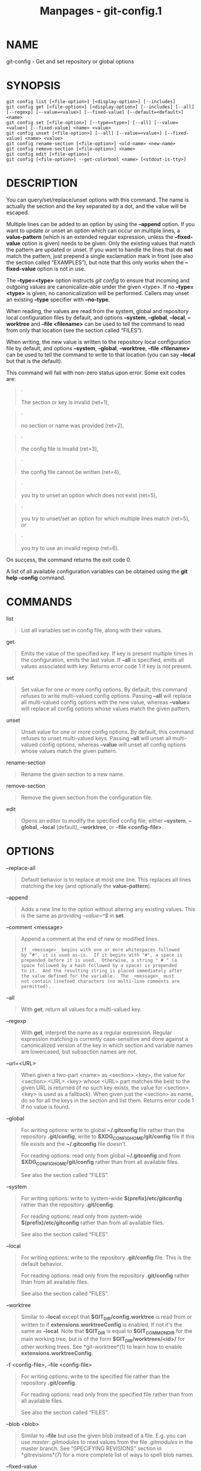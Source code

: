 #+TITLE: Manpages - git-config.1
* NAME
git-config - Get and set repository or global options

* SYNOPSIS
#+begin_example
git config list [<file-option>] [<display-option>] [--includes]
git config get [<file-option>] [<display-option>] [--includes] [--all] [--regexp] [--value=<value>] [--fixed-value] [--default=<default>] <name>
git config set [<file-option>] [--type=<type>] [--all] [--value=<value>] [--fixed-value] <name> <value>
git config unset [<file-option>] [--all] [--value=<value>] [--fixed-value] <name> <value>
git config rename-section [<file-option>] <old-name> <new-name>
git config remove-section [<file-option>] <name>
git config edit [<file-option>]
git config [<file-option>] --get-colorbool <name> [<stdout-is-tty>]
#+end_example

* DESCRIPTION
You can query/set/replace/unset options with this command. The name is
actually the section and the key separated by a dot, and the value will
be escaped.

Multiple lines can be added to an option by using the *--append* option.
If you want to update or unset an option which can occur on multiple
lines, a *value-pattern* (which is an extended regular expression,
unless the *--fixed-value* option is given) needs to be given. Only the
existing values that match the pattern are updated or unset. If you want
to handle the lines that do *not* match the pattern, just prepend a
single exclamation mark in front (see also the section called
“EXAMPLES”), but note that this only works when the *--fixed-value*
option is not in use.

The *--type=<type>* option instructs /git config/ to ensure that
incoming and outgoing values are canonicalize-able under the given
<type>. If no *--type=<type>* is given, no canonicalization will be
performed. Callers may unset an existing *--type* specifier with
*--no-type*.

When reading, the values are read from the system, global and repository
local configuration files by default, and options *--system*,
*--global*, *--local*, *--worktree* and *--file <filename>* can be used
to tell the command to read from only that location (see the section
called “FILES”).

When writing, the new value is written to the repository local
configuration file by default, and options *--system*, *--global*,
*--worktree*, *--file <filename>* can be used to tell the command to
write to that location (you can say *--local* but that is the default).

This command will fail with non-zero status upon error. Some exit codes
are:

#+begin_quote
·

The section or key is invalid (ret=1),

#+end_quote

#+begin_quote
·

no section or name was provided (ret=2),

#+end_quote

#+begin_quote
·

the config file is invalid (ret=3),

#+end_quote

#+begin_quote
·

the config file cannot be written (ret=4),

#+end_quote

#+begin_quote
·

you try to unset an option which does not exist (ret=5),

#+end_quote

#+begin_quote
·

you try to unset/set an option for which multiple lines match (ret=5),
or

#+end_quote

#+begin_quote
·

you try to use an invalid regexp (ret=6).

#+end_quote

On success, the command returns the exit code 0.

A list of all available configuration variables can be obtained using
the *git help --config* command.

* COMMANDS
list

#+begin_quote
List all variables set in config file, along with their values.

#+end_quote

get

#+begin_quote
Emits the value of the specified key. If key is present multiple times
in the configuration, emits the last value. If *--all* is specified,
emits all values associated with key. Returns error code 1 if key is not
present.

#+end_quote

set

#+begin_quote
Set value for one or more config options. By default, this command
refuses to write multi-valued config options. Passing *--all* will
replace all multi-valued config options with the new value, whereas
*--value=* will replace all config options whose values match the given
pattern.

#+end_quote

unset

#+begin_quote
Unset value for one or more config options. By default, this command
refuses to unset multi-valued keys. Passing *--all* will unset all
multi-valued config options, whereas *--value* will unset all config
options whose values match the given pattern.

#+end_quote

rename-section

#+begin_quote
Rename the given section to a new name.

#+end_quote

remove-section

#+begin_quote
Remove the given section from the configuration file.

#+end_quote

edit

#+begin_quote
Opens an editor to modify the specified config file; either *--system*,
*--global*, *--local* (default), *--worktree*, or *--file
<config-file>*.

#+end_quote

* OPTIONS
--replace-all

#+begin_quote
Default behavior is to replace at most one line. This replaces all lines
matching the key (and optionally the *value-pattern*).

#+end_quote

--append

#+begin_quote
Adds a new line to the option without altering any existing values. This
is the same as providing /--value=^$/ in *set*.

#+end_quote

--comment <message>

#+begin_quote
Append a comment at the end of new or modified lines.

#+begin_quote
#+begin_example
If _<message>_ begins with one or more whitespaces followed
by "#", it is used as-is.  If it begins with "#", a space is
prepended before it is used.  Otherwise, a string " # " (a
space followed by a hash followed by a space) is prepended
to it.  And the resulting string is placed immediately after
the value defined for the variable.  The _<message>_ must
not contain linefeed characters (no multi-line comments are
permitted).
#+end_example

#+end_quote

#+end_quote

--all

#+begin_quote
With *get*, return all values for a multi-valued key.

#+end_quote

--regexp

#+begin_quote
With *get*, interpret the name as a regular expression. Regular
expression matching is currently case-sensitive and done against a
canonicalized version of the key in which section and variable names are
lowercased, but subsection names are not.

#+end_quote

--url=<URL>

#+begin_quote
When given a two-part <name> as <section>.<key>, the value for
<section>.<URL>.<key> whose <URL> part matches the best to the given URL
is returned (if no such key exists, the value for <section>.<key> is
used as a fallback). When given just the <section> as name, do so for
all the keys in the section and list them. Returns error code 1 if no
value is found.

#+end_quote

--global

#+begin_quote
For writing options: write to global *~/.gitconfig* file rather than the
repository *.git/config*, write to *$XDG_CONFIG_HOME/git/config* file if
this file exists and the *~/.gitconfig* file doesn't.

For reading options: read only from global *~/.gitconfig* and from
*$XDG_CONFIG_HOME/git/config* rather than from all available files.

See also the section called “FILES”.

#+end_quote

--system

#+begin_quote
For writing options: write to system-wide *$(prefix)/etc/gitconfig*
rather than the repository *.git/config*.

For reading options: read only from system-wide
*$(prefix)/etc/gitconfig* rather than from all available files.

See also the section called “FILES”.

#+end_quote

--local

#+begin_quote
For writing options: write to the repository *.git/config* file. This is
the default behavior.

For reading options: read only from the repository *.git/config* rather
than from all available files.

See also the section called “FILES”.

#+end_quote

--worktree

#+begin_quote
Similar to *--local* except that *$GIT_DIR/config.worktree* is read from
or written to if *extensions.worktreeConfig* is enabled. If not it's the
same as *--local*. Note that *$GIT_DIR* is equal to *$GIT_COMMON_DIR*
for the main working tree, but is of the form *$GIT_DIR/worktrees/<id>/*
for other working trees. See *git-worktree*(1) to learn how to enable
*extensions.worktreeConfig*.

#+end_quote

-f <config-file>, --file <config-file>

#+begin_quote
For writing options: write to the specified file rather than the
repository *.git/config*.

For reading options: read only from the specified file rather than from
all available files.

See also the section called “FILES”.

#+end_quote

--blob <blob>

#+begin_quote
Similar to *--file* but use the given blob instead of a file. E.g. you
can use /master:.gitmodules/ to read values from the file /.gitmodules/
in the master branch. See "SPECIFYING REVISIONS" section in
*gitrevisions*(7) for a more complete list of ways to spell blob names.

#+end_quote

--fixed-value

#+begin_quote
When used with the *value-pattern* argument, treat *value-pattern* as an
exact string instead of a regular expression. This will restrict the
name/value pairs that are matched to only those where the value is
exactly equal to the *value-pattern*.

#+end_quote

--type <type>

#+begin_quote
/git config/ will ensure that any input or output is valid under the
given type constraint(s), and will canonicalize outgoing values in
*<type>*s canonical form.

Valid *<type>*s include:

#+begin_quote
·

/bool/: canonicalize values as either "true" or "false".

#+end_quote

#+begin_quote
·

/int/: canonicalize values as simple decimal numbers. An optional suffix
of /k/, /m/, or /g/ will cause the value to be multiplied by 1024,
1048576, or 1073741824 upon input.

#+end_quote

#+begin_quote
·

/bool-or-int/: canonicalize according to either /bool/ or /int/, as
described above.

#+end_quote

#+begin_quote
·

/path/: canonicalize by expanding a leading *~* to the value of *$HOME*
and *~user* to the home directory for the specified user. This specifier
has no effect when setting the value (but you can use *git config
section.variable ~/* from the command line to let your shell do the
expansion.)

#+end_quote

#+begin_quote
·

/expiry-date/: canonicalize by converting from a fixed or relative
date-string to a timestamp. This specifier has no effect when setting
the value.

#+end_quote

#+begin_quote
·

/color/: When getting a value, canonicalize by converting to an ANSI
color escape sequence. When setting a value, a sanity-check is performed
to ensure that the given value is canonicalize-able as an ANSI color,
but it is written as-is.

#+end_quote

#+end_quote

--bool, --int, --bool-or-int, --path, --expiry-date

#+begin_quote
Historical options for selecting a type specifier. Prefer instead
*--type* (see above).

#+end_quote

--no-type

#+begin_quote
Un-sets the previously set type specifier (if one was previously set).
This option requests that /git config/ not canonicalize the retrieved
variable. *--no-type* has no effect without *--type=<type>* or
*--<type>*.

#+end_quote

-z, --null

#+begin_quote
For all options that output values and/or keys, always end values with
the null character (instead of a newline). Use newline instead as a
delimiter between key and value. This allows for secure parsing of the
output without getting confused e.g. by values that contain line breaks.

#+end_quote

--name-only

#+begin_quote
Output only the names of config variables for *list* or *get*.

#+end_quote

--show-origin

#+begin_quote
Augment the output of all queried config options with the origin type
(file, standard input, blob, command line) and the actual origin (config
file path, ref, or blob id if applicable).

#+end_quote

--show-scope

#+begin_quote
Similar to *--show-origin* in that it augments the output of all queried
config options with the scope of that value (worktree, local, global,
system, command).

#+end_quote

--get-colorbool <name> [<stdout-is-tty>]

#+begin_quote
Find the color setting for *<name>* (e.g. *color.diff*) and output
"true" or "false". *<stdout-is-tty>* should be either "true" or "false",
and is taken into account when configuration says "auto". If
*<stdout-is-tty>* is missing, then checks the standard output of the
command itself, and exits with status 0 if color is to be used, or exits
with status 1 otherwise. When the color setting for *name* is undefined,
the command uses *color.ui* as fallback.

#+end_quote

--[no-]includes

#+begin_quote
Respect *include.** directives in config files when looking up values.
Defaults to *off* when a specific file is given (e.g., using *--file*,
*--global*, etc) and *on* when searching all config files.

#+end_quote

--default <value>

#+begin_quote
When using *get*, and the requested variable is not found, behave as if
<value> were the value assigned to that variable.

#+end_quote

* DEPRECATED MODES
The following modes have been deprecated in favor of subcommands. It is
recommended to migrate to the new syntax.

/git config <name>/

#+begin_quote
Replaced by *git config get <name>*.

#+end_quote

/git config <name> <value> [<value-pattern>]/

#+begin_quote
Replaced by *git config set [--value=<pattern>] <name> <value>*.

#+end_quote

-l, --list

#+begin_quote
Replaced by *git config list*.

#+end_quote

--get <name> [<value-pattern>]

#+begin_quote
Replaced by *git config get [--value=<pattern>] <name>*.

#+end_quote

--get-all <name> [<value-pattern>]

#+begin_quote
Replaced by *git config get [--value=<pattern>] --all <name>*.

#+end_quote

--get-regexp <name-regexp>

#+begin_quote
Replaced by *git config get --all --show-names --regexp <name-regexp>*.

#+end_quote

--get-urlmatch <name> <URL>

#+begin_quote
Replaced by *git config get --all --show-names --url=<URL> <name>*.

#+end_quote

--get-color <name> [<default>]

#+begin_quote
Replaced by *git config get --type=color [--default=<default>] <name>*.

#+end_quote

--add <name> <value>

#+begin_quote
Replaced by *git config set --append <name> <value>*.

#+end_quote

--unset <name> [<value-pattern>]

#+begin_quote
Replaced by *git config unset [--value=<pattern>] <name>*.

#+end_quote

--unset-all <name> [<value-pattern>]

#+begin_quote
Replaced by *git config unset [--value=<pattern>] --all <name>*.

#+end_quote

--rename-section <old-name> <new-name>

#+begin_quote
Replaced by *git config rename-section <old-name> <new-name>*.

#+end_quote

--remove-section <name>

#+begin_quote
Replaced by *git config remove-section <name>*.

#+end_quote

-e, --edit

#+begin_quote
Replaced by *git config edit*.

#+end_quote

* CONFIGURATION
*pager.config* is only respected when listing configuration, i.e., when
using *list* or *get* which may return multiple results. The default is
to use a pager.

* FILES
By default, /git config/ will read configuration options from multiple
files:

$(prefix)/etc/gitconfig

#+begin_quote
System-wide configuration file.

#+end_quote

$XDG_CONFIG_HOME/git/config, ~/.gitconfig

#+begin_quote
User-specific configuration files. When the XDG_CONFIG_HOME environment
variable is not set or empty, $HOME/.config/ is used as
$XDG_CONFIG_HOME.

These are also called "global" configuration files. If both files exist,
both files are read in the order given above.

#+end_quote

$GIT_DIR/config

#+begin_quote
Repository specific configuration file.

#+end_quote

$GIT_DIR/config.worktree

#+begin_quote
This is optional and is only searched when *extensions.worktreeConfig*
is present in $GIT_DIR/config.

#+end_quote

You may also provide additional configuration parameters when running
any git command by using the *-c* option. See *git*(1) for details.

Options will be read from all of these files that are available. If the
global or the system-wide configuration files are missing or unreadable
they will be ignored. If the repository configuration file is missing or
unreadable, /git config/ will exit with a non-zero error code. An error
message is produced if the file is unreadable, but not if it is missing.

The files are read in the order given above, with last value found
taking precedence over values read earlier. When multiple values are
taken then all values of a key from all files will be used.

By default, options are only written to the repository specific
configuration file. Note that this also affects options like *set* and
*unset*. /git config/* will only ever change one file at a time*.

You can limit which configuration sources are read from or written to by
specifying the path of a file with the *--file* option, or by specifying
a configuration scope with *--system*, *--global*, *--local*, or
*--worktree*. For more, see the section called “OPTIONS” above.

* SCOPES
Each configuration source falls within a configuration scope. The scopes
are:

system

#+begin_quote
$(prefix)/etc/gitconfig

#+end_quote

global

#+begin_quote
$XDG_CONFIG_HOME/git/config

~/.gitconfig

#+end_quote

local

#+begin_quote
$GIT_DIR/config

#+end_quote

worktree

#+begin_quote
$GIT_DIR/config.worktree

#+end_quote

command

#+begin_quote
GIT_CONFIG_{COUNT,KEY,VALUE} environment variables (see the section
called “ENVIRONMENT” below)

the *-c* option

#+end_quote

With the exception of /command/, each scope corresponds to a command
line option: *--system*, *--global*, *--local*, *--worktree*.

When reading options, specifying a scope will only read options from the
files within that scope. When writing options, specifying a scope will
write to the files within that scope (instead of the repository specific
configuration file). See the section called “OPTIONS” above for a
complete description.

Most configuration options are respected regardless of the scope it is
defined in, but some options are only respected in certain scopes. See
the respective option's documentation for the full details.

** Protected configuration
Protected configuration refers to the /system/, /global/, and /command/
scopes. For security reasons, certain options are only respected when
they are specified in protected configuration, and ignored otherwise.

Git treats these scopes as if they are controlled by the user or a
trusted administrator. This is because an attacker who controls these
scopes can do substantial harm without using Git, so it is assumed that
the user's environment protects these scopes against attackers.

* ENVIRONMENT
GIT_CONFIG_GLOBAL, GIT_CONFIG_SYSTEM

#+begin_quote
Take the configuration from the given files instead from global or
system-level configuration. See *git*(1) for details.

#+end_quote

GIT_CONFIG_NOSYSTEM

#+begin_quote
Whether to skip reading settings from the system-wide
$(prefix)/etc/gitconfig file. See *git*(1) for details.

#+end_quote

See also the section called “FILES”.

GIT_CONFIG_COUNT, GIT_CONFIG_KEY_<n>, GIT_CONFIG_VALUE_<n>

#+begin_quote
If GIT_CONFIG_COUNT is set to a positive number, all environment pairs
GIT_CONFIG_KEY_<n> and GIT_CONFIG_VALUE_<n> up to that number will be
added to the process's runtime configuration. The config pairs are
zero-indexed. Any missing key or value is treated as an error. An empty
GIT_CONFIG_COUNT is treated the same as GIT_CONFIG_COUNT=0, namely no
pairs are processed. These environment variables will override values in
configuration files, but will be overridden by any explicit options
passed via *git -c*.

This is useful for cases where you want to spawn multiple git commands
with a common configuration but cannot depend on a configuration file,
for example when writing scripts.

#+end_quote

GIT_CONFIG

#+begin_quote
If no *--file* option is provided to *git config*, use the file given by
*GIT_CONFIG* as if it were provided via *--file*. This variable has no
effect on other Git commands, and is mostly for historical
compatibility; there is generally no reason to use it instead of the
*--file* option.

#+end_quote

* EXAMPLES
Given a .git/config like this:

#+begin_quote
#+begin_example
#
# This is the config file, and
# a # or ; character indicates
# a comment
#

; core variables
[core]
        ; Dont trust file modes
        filemode = false

; Our diff algorithm
[diff]
        external = /usr/local/bin/diff-wrapper
        renames = true

; Proxy settings
[core]
        gitproxy=proxy-command for kernel.org
        gitproxy=default-proxy ; for all the rest

; HTTP
[http]
        sslVerify
[http "https://weak.example.com"]
        sslVerify = false
        cookieFile = /tmp/cookie.txt
#+end_example

#+end_quote

you can set the filemode to true with

#+begin_quote
#+begin_example
% git config set core.filemode true
#+end_example

#+end_quote

The hypothetical proxy command entries actually have a postfix to
discern what URL they apply to. Here is how to change the entry for
kernel.org to "ssh".

#+begin_quote
#+begin_example
% git config set --value=for kernel.org$ core.gitproxy "ssh" for kernel.org
#+end_example

#+end_quote

This makes sure that only the key/value pair for kernel.org is replaced.

To delete the entry for renames, do

#+begin_quote
#+begin_example
% git config unset diff.renames
#+end_example

#+end_quote

If you want to delete an entry for a multivar (like core.gitproxy
above), you have to provide a regex matching the value of exactly one
line.

To query the value for a given key, do

#+begin_quote
#+begin_example
% git config get core.filemode
#+end_example

#+end_quote

or, to query a multivar:

#+begin_quote
#+begin_example
% git config get --value="for kernel.org$" core.gitproxy
#+end_example

#+end_quote

If you want to know all the values for a multivar, do:

#+begin_quote
#+begin_example
% git config get --all --show-names core.gitproxy
#+end_example

#+end_quote

If you like to live dangerously, you can replace *all* core.gitproxy by
a new one with

#+begin_quote
#+begin_example
% git config set --all core.gitproxy ssh
#+end_example

#+end_quote

However, if you really only want to replace the line for the default
proxy, i.e. the one without a "for ..." postfix, do something like this:

#+begin_quote
#+begin_example
% git config set --value=! for  core.gitproxy ssh
#+end_example

#+end_quote

To actually match only values with an exclamation mark, you have to

#+begin_quote
#+begin_example
% git config set --value=[!] section.key value
#+end_example

#+end_quote

To add a new proxy, without altering any of the existing ones, use

#+begin_quote
#+begin_example
% git config set --append core.gitproxy "proxy-command" for example.com
#+end_example

#+end_quote

An example to use customized color from the configuration in your
script:

#+begin_quote
#+begin_example
#!/bin/sh
WS=$(git config get --type=color --default="blue reverse" color.diff.whitespace)
RESET=$(git config get --type=color --default="reset" "")
echo "${WS}your whitespace color or blue reverse${RESET}"
#+end_example

#+end_quote

For URLs in *https://weak.example.com*, *http.sslVerify* is set to
false, while it is set to *true* for all others:

#+begin_quote
#+begin_example
% git config get --type=bool --url=https://good.example.com http.sslverify
true
% git config get --type=bool --url=https://weak.example.com http.sslverify
false
% git config get --url=https://weak.example.com http
http.cookieFile /tmp/cookie.txt
http.sslverify false
#+end_example

#+end_quote

* CONFIGURATION FILE
The Git configuration file contains a number of variables that affect
the Git commands behavior. The files *.git/config* and optionally
*config.worktree* (see the "CONFIGURATION FILE" section of
*git-worktree*(1)) in each repository are used to store the
configuration for that repository, and *$HOME/.gitconfig* is used to
store a per-user configuration as fallback values for the *.git/config*
file. The file */etc/gitconfig* can be used to store a system-wide
default configuration.

The configuration variables are used by both the Git plumbing and the
porcelain commands. The variables are divided into sections, wherein the
fully qualified variable name of the variable itself is the last
dot-separated segment and the section name is everything before the last
dot. The variable names are case-insensitive, allow only alphanumeric
characters and *-*, and must start with an alphabetic character. Some
variables may appear multiple times; we say then that the variable is
multivalued.

** Syntax
The syntax is fairly flexible and permissive. Whitespace characters,
which in this context are the space character (SP) and the horizontal
tabulation (HT), are mostly ignored. The /#/ and /;/ characters begin
comments to the end of line. Blank lines are ignored.

The file consists of sections and variables. A section begins with the
name of the section in square brackets and continues until the next
section begins. Section names are case-insensitive. Only alphanumeric
characters, *-* and *.* are allowed in section names. Each variable must
belong to some section, which means that there must be a section header
before the first setting of a variable.

Sections can be further divided into subsections. To begin a subsection
put its name in double quotes, separated by space from the section name,
in the section header, like in the example below:

#+begin_quote
#+begin_example
        [section "subsection"]
#+end_example

#+end_quote

Subsection names are case sensitive and can contain any characters
except newline and the null byte. Doublequote *"* and backslash can be
included by escaping them as *\"* and *\\*, respectively. Backslashes
preceding other characters are dropped when reading; for example, *\t*
is read as *t* and *\0* is read as *0*. Section headers cannot span
multiple lines. Variables may belong directly to a section or to a given
subsection. You can have *[section]* if you have *[section
"subsection"]*, but you don't need to.

There is also a deprecated *[section.subsection]* syntax. With this
syntax, the subsection name is converted to lower-case and is also
compared case sensitively. These subsection names follow the same
restrictions as section names.

All the other lines (and the remainder of the line after the section
header) are recognized as setting variables, in the form /name = value/
(or just /name/, which is a short-hand to say that the variable is the
boolean "true"). The variable names are case-insensitive, allow only
alphanumeric characters and *-*, and must start with an alphabetic
character.

Whitespace characters surrounding *name*, *=* and *value* are discarded.
Internal whitespace characters within /value/ are retained verbatim.
Comments starting with either *#* or *;* and extending to the end of
line are discarded. A line that defines a value can be continued to the
next line by ending it with a backslash (*\*); the backslash and the
end-of-line characters are discarded.

If *value* needs to contain leading or trailing whitespace characters,
it must be enclosed in double quotation marks (*"*). Inside double
quotation marks, double quote (*"*) and backslash (*\*) characters must
be escaped: use *\"* for *"* and *\\* for *\*.

The following escape sequences (beside *\"* and *\\*) are recognized:
*\n* for newline character (NL), *\t* for horizontal tabulation (HT,
TAB) and *\b* for backspace (BS). Other char escape sequences (including
octal escape sequences) are invalid.

** Includes
The *include* and *includeIf* sections allow you to include config
directives from another source. These sections behave identically to
each other with the exception that *includeIf* sections may be ignored
if their condition does not evaluate to true; see "Conditional includes"
below.

You can include a config file from another by setting the special
*include.path* (or *includeIf.*.path*) variable to the name of the file
to be included. The variable takes a pathname as its value, and is
subject to tilde expansion. These variables can be given multiple times.

The contents of the included file are inserted immediately, as if they
had been found at the location of the include directive. If the value of
the variable is a relative path, the path is considered to be relative
to the configuration file in which the include directive was found. See
below for examples.

** Conditional includes
You can conditionally include a config file from another by setting an
*includeIf.<condition>.path* variable to the name of the file to be
included.

The condition starts with a keyword followed by a colon and some data
whose format and meaning depends on the keyword. Supported keywords are:

*gitdir*

#+begin_quote
The data that follows the keyword *gitdir:* is used as a glob pattern.
If the location of the .git directory matches the pattern, the include
condition is met.

The .git location may be auto-discovered, or come from *$GIT_DIR*
environment variable. If the repository is auto-discovered via a .git
file (e.g. from submodules, or a linked worktree), the .git location
would be the final location where the .git directory is, not where the
.git file is.

The pattern can contain standard globbing wildcards and two additional
ones, ***/* and */***, that can match multiple path components. Please
refer to *gitignore*(5) for details. For convenience:

#+begin_quote
·

If the pattern starts with *~/*, *~* will be substituted with the
content of the environment variable *HOME*.

#+end_quote

#+begin_quote
·

If the pattern starts with *./*, it is replaced with the directory
containing the current config file.

#+end_quote

#+begin_quote
·

If the pattern does not start with either *~/*, *./* or */*, ***/* will
be automatically prepended. For example, the pattern *foo/bar* becomes
***/foo/bar* and would match */any/path/to/foo/bar*.

#+end_quote

#+begin_quote
·

If the pattern ends with */*, **** will be automatically added. For
example, the pattern *foo/* becomes *foo/***. In other words, it matches
"foo" and everything inside, recursively.

#+end_quote

#+end_quote

*gitdir/i*

#+begin_quote
This is the same as *gitdir* except that matching is done
case-insensitively (e.g. on case-insensitive file systems)

#+end_quote

*onbranch*

#+begin_quote
The data that follows the keyword *onbranch:* is taken to be a pattern
with standard globbing wildcards and two additional ones, ***/* and
*/***, that can match multiple path components. If we are in a worktree
where the name of the branch that is currently checked out matches the
pattern, the include condition is met.

If the pattern ends with */*, **** will be automatically added. For
example, the pattern *foo/* becomes *foo/***. In other words, it matches
all branches that begin with *foo/*. This is useful if your branches are
organized hierarchically and you would like to apply a configuration to
all the branches in that hierarchy.

#+end_quote

*hasconfig:remote.*.url:*

#+begin_quote
The data that follows this keyword is taken to be a pattern with
standard globbing wildcards and two additional ones, ***/* and */***,
that can match multiple components. The first time this keyword is seen,
the rest of the config files will be scanned for remote URLs (without
applying any values). If there exists at least one remote URL that
matches this pattern, the include condition is met.

Files included by this option (directly or indirectly) are not allowed
to contain remote URLs.

Note that unlike other includeIf conditions, resolving this condition
relies on information that is not yet known at the point of reading the
condition. A typical use case is this option being present as a
system-level or global-level config, and the remote URL being in a
local-level config; hence the need to scan ahead when resolving this
condition. In order to avoid the chicken-and-egg problem in which
potentially-included files can affect whether such files are potentially
included, Git breaks the cycle by prohibiting these files from affecting
the resolution of these conditions (thus, prohibiting them from
declaring remote URLs).

As for the naming of this keyword, it is for forwards compatibility with
a naming scheme that supports more variable-based include conditions,
but currently Git only supports the exact keyword described above.

#+end_quote

A few more notes on matching via *gitdir* and *gitdir/i*:

#+begin_quote
·

Symlinks in *$GIT_DIR* are not resolved before matching.

#+end_quote

#+begin_quote
·

Both the symlink & realpath versions of paths will be matched outside of
*$GIT_DIR*. E.g. if ~/git is a symlink to /mnt/storage/git, both
*gitdir:~/git* and *gitdir:/mnt/storage/git* will match.

This was not the case in the initial release of this feature in v2.13.0,
which only matched the realpath version. Configuration that wants to be
compatible with the initial release of this feature needs to either
specify only the realpath version, or both versions.

#+end_quote

#+begin_quote
·

Note that "../" is not special and will match literally, which is
unlikely what you want.

#+end_quote

** Example

#+begin_quote
#+begin_example
# Core variables
[core]
        ; Dont trust file modes
        filemode = false

# Our diff algorithm
[diff]
        external = /usr/local/bin/diff-wrapper
        renames = true

[branch "devel"]
        remote = origin
        merge = refs/heads/devel

# Proxy settings
[core]
        gitProxy="ssh" for "kernel.org"
        gitProxy=default-proxy ; for the rest

[include]
        path = /path/to/foo.inc ; include by absolute path
        path = foo.inc ; find "foo.inc" relative to the current file
        path = ~/foo.inc ; find "foo.inc" in your `$HOME` directory

; include if $GIT_DIR is /path/to/foo/.git
[includeIf "gitdir:/path/to/foo/.git"]
        path = /path/to/foo.inc

; include for all repositories inside /path/to/group
[includeIf "gitdir:/path/to/group/"]
        path = /path/to/foo.inc

; include for all repositories inside $HOME/to/group
[includeIf "gitdir:~/to/group/"]
        path = /path/to/foo.inc

; relative paths are always relative to the including
; file (if the condition is true); their location is not
; affected by the condition
[includeIf "gitdir:/path/to/group/"]
        path = foo.inc

; include only if we are in a worktree where foo-branch is
; currently checked out
[includeIf "onbranch:foo-branch"]
        path = foo.inc

; include only if a remote with the given URL exists (note
; that such a URL may be provided later in a file or in a
; file read after this file is read, as seen in this example)
[includeIf "hasconfig:remote.*.url:https://example.com/**"]
        path = foo.inc
[remote "origin"]
        url = https://example.com/git
#+end_example

#+end_quote

** Values
Values of many variables are treated as a simple string, but there are
variables that take values of specific types and there are rules as to
how to spell them.

boolean

#+begin_quote
When a variable is said to take a boolean value, many synonyms are
accepted for /true/ and /false/; these are all case-insensitive.

true

#+begin_quote
Boolean true literals are *yes*, *on*, *true*, and *1*. Also, a variable
defined without *= <value>* is taken as true.

#+end_quote

false

#+begin_quote
Boolean false literals are *no*, *off*, *false*, *0* and the empty
string.

When converting a value to its canonical form using the *--type=bool*
type specifier, /git config/ will ensure that the output is "true" or
"false" (spelled in lowercase).

#+end_quote

#+end_quote

integer

#+begin_quote
The value for many variables that specify various sizes can be suffixed
with *k*, *M*,... to mean "scale the number by 1024", "by 1024x1024",
etc.

#+end_quote

color

#+begin_quote
The value for a variable that takes a color is a list of colors (at most
two, one for foreground and one for background) and attributes (as many
as you want), separated by spaces.

The basic colors accepted are *normal*, *black*, *red*, *green*,
*yellow*, *blue*, *magenta*, *cyan*, *white* and *default*. The first
color given is the foreground; the second is the background. All the
basic colors except *normal* and *default* have a bright variant that
can be specified by prefixing the color with *bright*, like *brightred*.

The color *normal* makes no change to the color. It is the same as an
empty string, but can be used as the foreground color when specifying a
background color alone (for example, "normal red").

The color *default* explicitly resets the color to the terminal default,
for example to specify a cleared background. Although it varies between
terminals, this is usually not the same as setting to "white black".

Colors may also be given as numbers between 0 and 255; these use ANSI
256-color mode (but note that not all terminals may support this). If
your terminal supports it, you may also specify 24-bit RGB values as
hex, like *#ff0ab3*, or 12-bit RGB values like *#f1b*, which is
equivalent to the 24-bit color *#ff11bb*.

The accepted attributes are *bold*, *dim*, *ul*, *blink*, *reverse*,
*italic*, and *strike* (for crossed-out or "strikethrough" letters). The
position of any attributes with respect to the colors (before, after, or
in between), doesn't matter. Specific attributes may be turned off by
prefixing them with *no* or *no-* (e.g., *noreverse*, *no-ul*, etc).

The pseudo-attribute *reset* resets all colors and attributes before
applying the specified coloring. For example, *reset green* will result
in a green foreground and default background without any active
attributes.

An empty color string produces no color effect at all. This can be used
to avoid coloring specific elements without disabling color entirely.

For git's pre-defined color slots, the attributes are meant to be reset
at the beginning of each item in the colored output. So setting
*color.decorate.branch* to *black* will paint that branch name in a
plain *black*, even if the previous thing on the same output line (e.g.
opening parenthesis before the list of branch names in *log --decorate*
output) is set to be painted with *bold* or some other attribute.
However, custom log formats may do more complicated and layered
coloring, and the negated forms may be useful there.

#+end_quote

pathname

#+begin_quote
A variable that takes a pathname value can be given a string that begins
with "*~/*" or "*~user/*", and the usual tilde expansion happens to such
a string: *~/* is expanded to the value of *$HOME*, and *~user/* to the
specified user's home directory.

If a path starts with *%(prefix)/*, the remainder is interpreted as a
path relative to Git's "runtime prefix", i.e. relative to the location
where Git itself was installed. For example, *%(prefix)/bin/* refers to
the directory in which the Git executable itself lives. If Git was
compiled without runtime prefix support, the compiled-in prefix will be
substituted instead. In the unlikely event that a literal path needs to
be specified that should /not/ be expanded, it needs to be prefixed by
*./*, like so: *./%(prefix)/bin*.

#+end_quote

** Variables
Note that this list is non-comprehensive and not necessarily complete.
For command-specific variables, you will find a more detailed
description in the appropriate manual page.

Other git-related tools may and do use their own variables. When
inventing new variables for use in your own tool, make sure their names
do not conflict with those that are used by Git itself and other popular
tools, and describe them in your documentation.

add.ignoreErrors, add.ignore-errors (deprecated)

#+begin_quote
Tells /git add/ to continue adding files when some files cannot be added
due to indexing errors. Equivalent to the *--ignore-errors* option of
*git-add*(1). *add.ignore-errors* is deprecated, as it does not follow
the usual naming convention for configuration variables.

#+end_quote

advice.*

#+begin_quote
These variables control various optional help messages designed to aid
new users. When left unconfigured, Git will give the message alongside
instructions on how to squelch it. You can tell Git that you do not need
the help message by setting these to *false*:

addEmbeddedRepo

#+begin_quote
Shown when the user accidentally adds one git repo inside of another.

#+end_quote

addEmptyPathspec

#+begin_quote
Shown when the user runs *git add* without providing the pathspec
parameter.

#+end_quote

addIgnoredFile

#+begin_quote
Shown when the user attempts to add an ignored file to the index.

#+end_quote

amWorkDir

#+begin_quote
Shown when *git-am*(1) fails to apply a patch file, to tell the user the
location of the file.

#+end_quote

ambiguousFetchRefspec

#+begin_quote
Shown when a fetch refspec for multiple remotes maps to the same
remote-tracking branch namespace and causes branch tracking set-up to
fail.

#+end_quote

checkoutAmbiguousRemoteBranchName

#+begin_quote
Shown when the argument to *git-checkout*(1) and *git-switch*(1)
ambiguously resolves to a remote tracking branch on more than one remote
in situations where an unambiguous argument would have otherwise caused
a remote-tracking branch to be checked out. See the
*checkout.defaultRemote* configuration variable for how to set a given
remote to be used by default in some situations where this advice would
be printed.

#+end_quote

commitBeforeMerge

#+begin_quote
Shown when *git-merge*(1) refuses to merge to avoid overwriting local
changes.

#+end_quote

detachedHead

#+begin_quote
Shown when the user uses *git-switch*(1) or *git-checkout*(1) to move to
the detached HEAD state, to tell the user how to create a local branch
after the fact.

#+end_quote

diverging

#+begin_quote
Shown when a fast-forward is not possible.

#+end_quote

fetchShowForcedUpdates

#+begin_quote
Shown when *git-fetch*(1) takes a long time to calculate forced updates
after ref updates, or to warn that the check is disabled.

#+end_quote

forceDeleteBranch

#+begin_quote
Shown when the user tries to delete a not fully merged branch without
the force option set.

#+end_quote

ignoredHook

#+begin_quote
Shown when a hook is ignored because the hook is not set as executable.

#+end_quote

implicitIdentity

#+begin_quote
Shown when the user's information is guessed from the system username
and domain name, to tell the user how to set their identity
configuration.

#+end_quote

mergeConflict

#+begin_quote
Shown when various commands stop because of conflicts.

#+end_quote

nestedTag

#+begin_quote
Shown when a user attempts to recursively tag a tag object.

#+end_quote

pushAlreadyExists

#+begin_quote
Shown when *git-push*(1) rejects an update that does not qualify for
fast-forwarding (e.g., a tag.)

#+end_quote

pushFetchFirst

#+begin_quote
Shown when *git-push*(1) rejects an update that tries to overwrite a
remote ref that points at an object we do not have.

#+end_quote

pushNeedsForce

#+begin_quote
Shown when *git-push*(1) rejects an update that tries to overwrite a
remote ref that points at an object that is not a commit-ish, or make
the remote ref point at an object that is not a commit-ish.

#+end_quote

pushNonFFCurrent

#+begin_quote
Shown when *git-push*(1) fails due to a non-fast-forward update to the
current branch.

#+end_quote

pushNonFFMatching

#+begin_quote
Shown when the user ran *git-push*(1) and pushed "matching refs"
explicitly (i.e. used *:*, or specified a refspec that isn't the current
branch) and it resulted in a non-fast-forward error.

#+end_quote

pushRefNeedsUpdate

#+begin_quote
Shown when *git-push*(1) rejects a forced update of a branch when its
remote-tracking ref has updates that we do not have locally.

#+end_quote

pushUnqualifiedRefname

#+begin_quote
Shown when *git-push*(1) gives up trying to guess based on the source
and destination refs what remote ref namespace the source belongs in,
but where we can still suggest that the user push to either
*refs/heads/** or *refs/tags/** based on the type of the source object.

#+end_quote

pushUpdateRejected

#+begin_quote
Set this variable to *false* if you want to disable *pushNonFFCurrent*,
*pushNonFFMatching*, *pushAlreadyExists*, *pushFetchFirst*,
*pushNeedsForce*, and *pushRefNeedsUpdate* simultaneously.

#+end_quote

rebaseTodoError

#+begin_quote
Shown when there is an error after editing the rebase todo list.

#+end_quote

refSyntax

#+begin_quote
Shown when the user provides an illegal ref name, to tell the user about
the ref syntax documentation.

#+end_quote

resetNoRefresh

#+begin_quote
Shown when *git-reset*(1) takes more than 2 seconds to refresh the index
after reset, to tell the user that they can use the *--no-refresh*
option.

#+end_quote

resolveConflict

#+begin_quote
Shown by various commands when conflicts prevent the operation from
being performed.

#+end_quote

rmHints

#+begin_quote
Shown on failure in the output of *git-rm*(1), to give directions on how
to proceed from the current state.

#+end_quote

sequencerInUse

#+begin_quote
Shown when a sequencer command is already in progress.

#+end_quote

skippedCherryPicks

#+begin_quote
Shown when *git-rebase*(1) skips a commit that has already been
cherry-picked onto the upstream branch.

#+end_quote

sparseIndexExpanded

#+begin_quote
Shown when a sparse index is expanded to a full index, which is likely
due to an unexpected set of files existing outside of the
sparse-checkout.

#+end_quote

statusAheadBehind

#+begin_quote
Shown when *git-status*(1) computes the ahead/behind counts for a local
ref compared to its remote tracking ref, and that calculation takes
longer than expected. Will not appear if *status.aheadBehind* is false
or the option *--no-ahead-behind* is given.

#+end_quote

statusHints

#+begin_quote
Show directions on how to proceed from the current state in the output
of *git-status*(1), in the template shown when writing commit messages
in *git-commit*(1), and in the help message shown by *git-switch*(1) or
*git-checkout*(1) when switching branches.

#+end_quote

statusUoption

#+begin_quote
Shown when *git-status*(1) takes more than 2 seconds to enumerate
untracked files, to tell the user that they can use the *-u* option.

#+end_quote

submoduleAlternateErrorStrategyDie

#+begin_quote
Shown when a submodule.alternateErrorStrategy option configured to "die"
causes a fatal error.

#+end_quote

submoduleMergeConflict

#+begin_quote
Advice shown when a non-trivial submodule merge conflict is encountered.

#+end_quote

submodulesNotUpdated

#+begin_quote
Shown when a user runs a submodule command that fails because *git
submodule update --init* was not run.

#+end_quote

suggestDetachingHead

#+begin_quote
Shown when *git-switch*(1) refuses to detach HEAD without the explicit
*--detach* option.

#+end_quote

updateSparsePath

#+begin_quote
Shown when either *git-add*(1) or *git-rm*(1) is asked to update index
entries outside the current sparse checkout.

#+end_quote

waitingForEditor

#+begin_quote
Shown when Git is waiting for editor input. Relevant when e.g. the
editor is not launched inside the terminal.

#+end_quote

worktreeAddOrphan

#+begin_quote
Shown when the user tries to create a worktree from an invalid
reference, to tell the user how to create a new unborn branch instead.

#+end_quote

#+end_quote

alias.*

#+begin_quote
Command aliases for the *git*(1) command wrapper - e.g. after defining
*alias.last = cat-file commit HEAD*, the invocation *git last* is
equivalent to *git cat-file commit HEAD*. To avoid confusion and
troubles with script usage, aliases that hide existing Git commands are
ignored. Arguments are split by spaces, the usual shell quoting and
escaping are supported. A quote pair or a backslash can be used to quote
them.

Note that the first word of an alias does not necessarily have to be a
command. It can be a command-line option that will be passed into the
invocation of *git*. In particular, this is useful when used with *-c*
to pass in one-time configurations or *-p* to force pagination. For
example, *loud-rebase = -c commit.verbose=true rebase* can be defined
such that running *git loud-rebase* would be equivalent to *git -c
commit.verbose=true rebase*. Also, *ps = -p status* would be a helpful
alias since *git ps* would paginate the output of *git status* where the
original command does not.

If the alias expansion is prefixed with an exclamation point, it will be
treated as a shell command. For example, defining *alias.new = !gitk
--all --not ORIG_HEAD*, the invocation *git new* is equivalent to
running the shell command *gitk --all --not ORIG_HEAD*. Note:

#+begin_quote
·

Shell commands will be executed from the top-level directory of a
repository, which may not necessarily be the current directory.

#+end_quote

#+begin_quote
·

*GIT_PREFIX* is set as returned by running *git rev-parse --show-prefix*
from the original current directory. See *git-rev-parse*(1).

#+end_quote

#+begin_quote
·

Shell command aliases always receive any extra arguments provided to the
Git command-line as positional arguments.

#+begin_quote
·

Care should be taken if your shell alias is a "one-liner" script with
multiple commands (e.g. in a pipeline), references multiple arguments,
or is otherwise not able to handle positional arguments added at the
end. For example: *alias.cmd = "!echo $1 | grep $2"* called as *git cmd
1 2* will be executed as /echo $1 | grep $2 1 2/, which is not what you
want.

#+end_quote

#+begin_quote
·

A convenient way to deal with this is to write your script operations in
an inline function that is then called with any arguments from the
command-line. For example `alias.cmd = "!c() { echo $1 | grep $2 ; }; c"
will correctly execute the prior example.

#+end_quote

#+begin_quote
·

Setting *GIT_TRACE=1* can help you debug the command being run for your
alias.

#+end_quote

#+end_quote

#+end_quote

am.keepcr

#+begin_quote
If true, git-am will call git-mailsplit for patches in mbox format with
parameter *--keep-cr*. In this case git-mailsplit will not remove *\r*
from lines ending with *\r\n*. Can be overridden by giving
*--no-keep-cr* from the command line. See *git-am*(1),
*git-mailsplit*(1).

#+end_quote

am.threeWay

#+begin_quote
By default, *git am* will fail if the patch does not apply cleanly. When
set to true, this setting tells *git am* to fall back on 3-way merge if
the patch records the identity of blobs it is supposed to apply to and
we have those blobs available locally (equivalent to giving the *--3way*
option from the command line). Defaults to *false*. See *git-am*(1).

#+end_quote

apply.ignoreWhitespace

#+begin_quote
When set to /change/, tells /git apply/ to ignore changes in whitespace,
in the same way as the *--ignore-space-change* option. When set to one
of: no, none, never, false, it tells /git apply/ to respect all
whitespace differences. See *git-apply*(1).

#+end_quote

apply.whitespace

#+begin_quote
Tells /git apply/ how to handle whitespace, in the same way as the
*--whitespace* option. See *git-apply*(1).

#+end_quote

attr.tree

#+begin_quote
A reference to a tree in the repository from which to read attributes,
instead of the *.gitattributes* file in the working tree. If the value
does not resolve to a valid tree object, an empty tree is used instead.
When the *GIT_ATTR_SOURCE* environment variable or *--attr-source*
command line option are used, this configuration variable has no effect.

#+end_quote

#+begin_quote
\\

*Note*

\\

The configuration options in *bitmapPseudoMerge.** are considered
EXPERIMENTAL and may be subject to change or be removed entirely in the
future. For more information about the pseudo-merge bitmap feature, see
the "Pseudo-merge bitmaps" section of *gitpacking*(7).

#+end_quote

bitmapPseudoMerge.<name>.pattern

#+begin_quote
Regular expression used to match reference names. Commits pointed to by
references matching this pattern (and meeting the below criteria, like
*bitmapPseudoMerge.<name>.sampleRate* and
*bitmapPseudoMerge.<name>.threshold*) will be considered for inclusion
in a pseudo-merge bitmap.

Commits are grouped into pseudo-merge groups based on whether or not any
reference(s) that point at a given commit match the pattern, which is an
extended regular expression.

Within a pseudo-merge group, commits may be further grouped into
sub-groups based on the capture groups in the pattern. These
sub-groupings are formed from the regular expressions by concatenating
any capture groups from the regular expression, with a /-/ dash in
between.

For example, if the pattern is *refs/tags/*, then all tags (provided
they meet the below criteria) will be considered candidates for the same
pseudo-merge group. However, if the pattern is instead
*refs/remotes/([0-9])+/tags/*, then tags from different remotes will be
grouped into separate pseudo-merge groups, based on the remote number.

#+end_quote

bitmapPseudoMerge.<name>.decay

#+begin_quote
Determines the rate at which consecutive pseudo-merge bitmap groups
decrease in size. Must be non-negative. This parameter can be thought of
as *k* in the function *f(n) = C * n^-k*, where *f(n)* is the size of
the `n`th group.

Setting the decay rate equal to *0* will cause all groups to be the same
size. Setting the decay rate equal to *1* will cause the *n`th group to
be `1/n* the size of the initial group. Higher values of the decay rate
cause consecutive groups to shrink at an increasing rate. The default is
*1*.

If all groups are the same size, it is possible that groups containing
newer commits will be able to be used less often than earlier groups,
since it is more likely that the references pointing at newer commits
will be updated more often than a reference pointing at an old commit.

#+end_quote

bitmapPseudoMerge.<name>.sampleRate

#+begin_quote
Determines the proportion of non-bitmapped commits (among reference
tips) which are selected for inclusion in an unstable pseudo-merge
bitmap. Must be between *0* and *1* (inclusive). The default is *1*.

#+end_quote

bitmapPseudoMerge.<name>.threshold

#+begin_quote
Determines the minimum age of non-bitmapped commits (among reference
tips, as above) which are candidates for inclusion in an unstable
pseudo-merge bitmap. The default is *1.week.ago*.

#+end_quote

bitmapPseudoMerge.<name>.maxMerges

#+begin_quote
Determines the maximum number of pseudo-merge commits among which
commits may be distributed.

For pseudo-merge groups whose pattern does not contain any capture
groups, this setting is applied for all commits matching the regular
expression. For patterns that have one or more capture groups, this
setting is applied for each distinct capture group.

For example, if your capture group is *refs/tags/*, then this setting
will distribute all tags into a maximum of *maxMerges* pseudo-merge
commits. However, if your capture group is, say,
*refs/remotes/([0-9]+)/tags/*, then this setting will be applied to each
remote's set of tags individually.

Must be non-negative. The default value is 64.

#+end_quote

bitmapPseudoMerge.<name>.stableThreshold

#+begin_quote
Determines the minimum age of commits (among reference tips, as above,
however stable commits are still considered candidates even when they
have been covered by a bitmap) which are candidates for a stable a
pseudo-merge bitmap. The default is *1.month.ago*.

Setting this threshold to a smaller value (e.g., 1.week.ago) will cause
more stable groups to be generated (which impose a one-time generation
cost) but those groups will likely become stale over time. Using a
larger value incurs the opposite penalty (fewer stable groups which are
more useful).

#+end_quote

bitmapPseudoMerge.<name>.stableSize

#+begin_quote
Determines the size (in number of commits) of a stable psuedo-merge
bitmap. The default is *512*.

#+end_quote

blame.blankBoundary

#+begin_quote
Show blank commit object name for boundary commits in *git-blame*(1).
This option defaults to false.

#+end_quote

blame.coloring

#+begin_quote
This determines the coloring scheme to be applied to blame output. It
can be /repeatedLines/, /highlightRecent/, or /none/ which is the
default.

#+end_quote

blame.date

#+begin_quote
Specifies the format used to output dates in *git-blame*(1). If unset
the iso format is used. For supported values, see the discussion of the
*--date* option at *git-log*(1).

#+end_quote

blame.showEmail

#+begin_quote
Show the author email instead of author name in *git-blame*(1). This
option defaults to false.

#+end_quote

blame.showRoot

#+begin_quote
Do not treat root commits as boundaries in *git-blame*(1). This option
defaults to false.

#+end_quote

blame.ignoreRevsFile

#+begin_quote
Ignore revisions listed in the file, one unabbreviated object name per
line, in *git-blame*(1). Whitespace and comments beginning with *#* are
ignored. This option may be repeated multiple times. Empty file names
will reset the list of ignored revisions. This option will be handled
before the command line option *--ignore-revs-file*.

#+end_quote

blame.markUnblamableLines

#+begin_quote
Mark lines that were changed by an ignored revision that we could not
attribute to another commit with a /*/ in the output of *git-blame*(1).

#+end_quote

blame.markIgnoredLines

#+begin_quote
Mark lines that were changed by an ignored revision that we attributed
to another commit with a /?/ in the output of *git-blame*(1).

#+end_quote

branch.autoSetupMerge

#+begin_quote
Tells /git branch/, /git switch/ and /git checkout/ to set up new
branches so that *git-pull*(1) will appropriately merge from the
starting point branch. Note that even if this option is not set, this
behavior can be chosen per-branch using the *--track* and *--no-track*
options. The valid settings are: *false* --- no automatic setup is done;
*true* --- automatic setup is done when the starting point is a
remote-tracking branch; *always* --- automatic setup is done when the
starting point is either a local branch or remote-tracking branch;
*inherit* --- if the starting point has a tracking configuration, it is
copied to the new branch; *simple* --- automatic setup is done only when
the starting point is a remote-tracking branch and the new branch has
the same name as the remote branch. This option defaults to true.

#+end_quote

branch.autoSetupRebase

#+begin_quote
When a new branch is created with /git branch/, /git switch/ or /git
checkout/ that tracks another branch, this variable tells Git to set up
pull to rebase instead of merge (see "branch.<name>.rebase"). When
*never*, rebase is never automatically set to true. When *local*, rebase
is set to true for tracked branches of other local branches. When
*remote*, rebase is set to true for tracked branches of remote-tracking
branches. When *always*, rebase will be set to true for all tracking
branches. See "branch.autoSetupMerge" for details on how to set up a
branch to track another branch. This option defaults to never.

#+end_quote

branch.sort

#+begin_quote
This variable controls the sort ordering of branches when displayed by
*git-branch*(1). Without the "--sort=<value>" option provided, the value
of this variable will be used as the default. See *git-for-each-ref*(1)
field names for valid values.

#+end_quote

branch.<name>.remote

#+begin_quote
When on branch <name>, it tells /git fetch/ and /git push/ which remote
to fetch from or push to. The remote to push to may be overridden with
*remote.pushDefault* (for all branches). The remote to push to, for the
current branch, may be further overridden by *branch.<name>.pushRemote*.
If no remote is configured, or if you are not on any branch and there is
more than one remote defined in the repository, it defaults to *origin*
for fetching and *remote.pushDefault* for pushing. Additionally, *.* (a
period) is the current local repository (a dot-repository), see
*branch.<name>.merge*s final note below.

#+end_quote

branch.<name>.pushRemote

#+begin_quote
When on branch <name>, it overrides *branch.<name>.remote* for pushing.
It also overrides *remote.pushDefault* for pushing from branch <name>.
When you pull from one place (e.g. your upstream) and push to another
place (e.g. your own publishing repository), you would want to set
*remote.pushDefault* to specify the remote to push to for all branches,
and use this option to override it for a specific branch.

#+end_quote

branch.<name>.merge

#+begin_quote
Defines, together with branch.<name>.remote, the upstream branch for the
given branch. It tells /git fetch///git pull///git rebase/ which branch
to merge and can also affect /git push/ (see push.default). When in
branch <name>, it tells /git fetch/ the default refspec to be marked for
merging in FETCH_HEAD. The value is handled like the remote part of a
refspec, and must match a ref which is fetched from the remote given by
"branch.<name>.remote". The merge information is used by /git pull/
(which first calls /git fetch/) to lookup the default branch for
merging. Without this option, /git pull/ defaults to merge the first
refspec fetched. Specify multiple values to get an octopus merge. If you
wish to setup /git pull/ so that it merges into <name> from another
branch in the local repository, you can point branch.<name>.merge to the
desired branch, and use the relative path setting *.* (a period) for
branch.<name>.remote.

#+end_quote

branch.<name>.mergeOptions

#+begin_quote
Sets default options for merging into branch <name>. The syntax and
supported options are the same as those of *git-merge*(1), but option
values containing whitespace characters are currently not supported.

#+end_quote

branch.<name>.rebase

#+begin_quote
When true, rebase the branch <name> on top of the fetched branch,
instead of merging the default branch from the default remote when "git
pull" is run. See "pull.rebase" for doing this in a non branch-specific
manner.

When *merges* (or just /m/), pass the *--rebase-merges* option to /git
rebase/ so that the local merge commits are included in the rebase (see
*git-rebase*(1) for details).

When the value is *interactive* (or just /i/), the rebase is run in
interactive mode.

*NOTE*: this is a possibly dangerous operation; do *not* use it unless
you understand the implications (see *git-rebase*(1) for details).

#+end_quote

branch.<name>.description

#+begin_quote
Branch description, can be edited with *git branch --edit-description*.
Branch description is automatically added to the format-patch cover
letter or request-pull summary.

#+end_quote

browser.<tool>.cmd

#+begin_quote
Specify the command to invoke the specified browser. The specified
command is evaluated in shell with the URLs passed as arguments. (See
*git-web--browse*(1).)

#+end_quote

browser.<tool>.path

#+begin_quote
Override the path for the given tool that may be used to browse HTML
help (see *-w* option in *git-help*(1)) or a working repository in
gitweb (see *git-instaweb*(1)).

#+end_quote

bundle.*

#+begin_quote
The *bundle.** keys may appear in a bundle list file found via the *git
clone --bundle-uri* option. These keys currently have no effect if
placed in a repository config file, though this will change in the
future. See *the bundle URI design document*[1] for more details.

#+end_quote

bundle.version

#+begin_quote
This integer value advertises the version of the bundle list format used
by the bundle list. Currently, the only accepted value is *1*.

#+end_quote

bundle.mode

#+begin_quote
This string value should be either *all* or *any*. This value describes
whether all of the advertised bundles are required to unbundle a
complete understanding of the bundled information (*all*) or if any one
of the listed bundle URIs is sufficient (*any*).

#+end_quote

bundle.heuristic

#+begin_quote
If this string-valued key exists, then the bundle list is designed to
work well with incremental *git fetch* commands. The heuristic signals
that there are additional keys available for each bundle that help
determine which subset of bundles the client should download. The only
value currently understood is *creationToken*.

#+end_quote

bundle.<id>.*

#+begin_quote
The *bundle.<id>.** keys are used to describe a single item in the
bundle list, grouped under *<id>* for identification purposes.

#+end_quote

bundle.<id>.uri

#+begin_quote
This string value defines the URI by which Git can reach the contents of
this *<id>*. This URI may be a bundle file or another bundle list.

#+end_quote

checkout.defaultRemote

#+begin_quote
When you run *git checkout <something>* or *git switch <something>* and
only have one remote, it may implicitly fall back on checking out and
tracking e.g. *origin/<something>*. This stops working as soon as you
have more than one remote with a *<something>* reference. This setting
allows for setting the name of a preferred remote that should always win
when it comes to disambiguation. The typical use-case is to set this to
*origin*.

Currently this is used by *git-switch*(1) and *git-checkout*(1) when
*git checkout <something>* or *git switch <something>* will checkout the
*<something>* branch on another remote, and by *git-worktree*(1) when
*git worktree add* refers to a remote branch. This setting might be used
for other checkout-like commands or functionality in the future.

#+end_quote

checkout.guess

#+begin_quote
Provides the default value for the *--guess* or *--no-guess* option in
*git checkout* and *git switch*. See *git-switch*(1) and
*git-checkout*(1).

#+end_quote

checkout.workers

#+begin_quote
The number of parallel workers to use when updating the working tree.
The default is one, i.e. sequential execution. If set to a value less
than one, Git will use as many workers as the number of logical cores
available. This setting and *checkout.thresholdForParallelism* affect
all commands that perform checkout. E.g. checkout, clone, reset,
sparse-checkout, etc.

Note: Parallel checkout usually delivers better performance for
repositories located on SSDs or over NFS. For repositories on spinning
disks and/or machines with a small number of cores, the default
sequential checkout often performs better. The size and compression
level of a repository might also influence how well the parallel version
performs.

#+end_quote

checkout.thresholdForParallelism

#+begin_quote
When running parallel checkout with a small number of files, the cost of
subprocess spawning and inter-process communication might outweigh the
parallelization gains. This setting allows you to define the minimum
number of files for which parallel checkout should be attempted. The
default is 100.

#+end_quote

clean.requireForce

#+begin_quote
A boolean to make git-clean refuse to delete files unless -f is given.
Defaults to true.

#+end_quote

*clone.defaultRemoteName*

#+begin_quote
The name of the remote to create when cloning a repository. Defaults to
*origin*. It can be overridden by passing the *--origin* command-line
option to *git-clone*(1).

#+end_quote

*clone.rejectShallow*

#+begin_quote
Reject cloning a repository if it is a shallow one; this can be
overridden by passing the *--reject-shallow* option on the command line.
See *git-clone*(1).

#+end_quote

*clone.filterSubmodules*

#+begin_quote
If a partial clone filter is provided (see *--filter* in
*git-rev-list*(1)) and *--recurse-submodules* is used, also apply the
filter to submodules.

#+end_quote

color.advice

#+begin_quote
A boolean to enable/disable color in hints (e.g. when a push failed, see
*advice.** for a list). May be set to *always*, *false* (or *never*) or
*auto* (or *true*), in which case colors are used only when the error
output goes to a terminal. If unset, then the value of *color.ui* is
used (*auto* by default).

#+end_quote

color.advice.hint

#+begin_quote
Use customized color for hints.

#+end_quote

color.blame.highlightRecent

#+begin_quote
Specify the line annotation color for *git blame --color-by-age*
depending upon the age of the line.

This setting should be set to a comma-separated list of color and date
settings, starting and ending with a color, the dates should be set from
oldest to newest. The metadata will be colored with the specified colors
if the line was introduced before the given timestamp, overwriting older
timestamped colors.

Instead of an absolute timestamp relative timestamps work as well, e.g.
*2.weeks.ago* is valid to address anything older than 2 weeks.

It defaults to *blue,12 month ago,white,1 month ago,red*, which colors
everything older than one year blue, recent changes between one month
and one year old are kept white, and lines introduced within the last
month are colored red.

#+end_quote

color.blame.repeatedLines

#+begin_quote
Use the specified color to colorize line annotations for *git blame
--color-lines*, if they come from the same commit as the preceding line.
Defaults to cyan.

#+end_quote

color.branch

#+begin_quote
A boolean to enable/disable color in the output of *git-branch*(1). May
be set to *always*, *false* (or *never*) or *auto* (or *true*), in which
case colors are used only when the output is to a terminal. If unset,
then the value of *color.ui* is used (*auto* by default).

#+end_quote

color.branch.<slot>

#+begin_quote
Use customized color for branch coloration. *<slot>* is one of *current*
(the current branch), *local* (a local branch), *remote* (a
remote-tracking branch in refs/remotes/), *upstream* (upstream tracking
branch), *plain* (other refs).

#+end_quote

color.diff

#+begin_quote
Whether to use ANSI escape sequences to add color to patches. If this is
set to *always*, *git-diff*(1), *git-log*(1), and *git-show*(1) will use
color for all patches. If it is set to *true* or *auto*, those commands
will only use color when output is to the terminal. If unset, then the
value of *color.ui* is used (*auto* by default).

This does not affect *git-format-patch*(1) or the /git-diff-*/ plumbing
commands. Can be overridden on the command line with the
*--color[=<when>]* option.

#+end_quote

color.diff.<slot>

#+begin_quote
Use customized color for diff colorization. *<slot>* specifies which
part of the patch to use the specified color, and is one of *context*
(context text - *plain* is a historical synonym), *meta*
(metainformation), *frag* (hunk header), /func/ (function in hunk
header), *old* (removed lines), *new* (added lines), *commit* (commit
headers), *whitespace* (highlighting whitespace errors), *oldMoved*
(deleted lines), *newMoved* (added lines), *oldMovedDimmed*,
*oldMovedAlternative*, *oldMovedAlternativeDimmed*, *newMovedDimmed*,
*newMovedAlternative* *newMovedAlternativeDimmed* (See the /<mode>/
setting of /--color-moved/ in *git-diff*(1) for details),
*contextDimmed*, *oldDimmed*, *newDimmed*, *contextBold*, *oldBold*, and
*newBold* (see *git-range-diff*(1) for details).

#+end_quote

color.decorate.<slot>

#+begin_quote
Use customized color for /git log --decorate/ output. *<slot>* is one of
*branch*, *remoteBranch*, *tag*, *stash* or *HEAD* for local branches,
remote-tracking branches, tags, stash and HEAD, respectively and
*grafted* for grafted commits.

#+end_quote

color.grep

#+begin_quote
When set to *always*, always highlight matches. When *false* (or
*never*), never. When set to *true* or *auto*, use color only when the
output is written to the terminal. If unset, then the value of
*color.ui* is used (*auto* by default).

#+end_quote

color.grep.<slot>

#+begin_quote
Use customized color for grep colorization. *<slot>* specifies which
part of the line to use the specified color, and is one of

*context*

#+begin_quote
non-matching text in context lines (when using *-A*, *-B*, or *-C*)

#+end_quote

*filename*

#+begin_quote
filename prefix (when not using *-h*)

#+end_quote

*function*

#+begin_quote
function name lines (when using *-p*)

#+end_quote

*lineNumber*

#+begin_quote
line number prefix (when using *-n*)

#+end_quote

*column*

#+begin_quote
column number prefix (when using *--column*)

#+end_quote

*match*

#+begin_quote
matching text (same as setting *matchContext* and *matchSelected*)

#+end_quote

*matchContext*

#+begin_quote
matching text in context lines

#+end_quote

*matchSelected*

#+begin_quote
matching text in selected lines. Also, used to customize the following
*git-log*(1) subcommands: *--grep*, *--author*, and *--committer*.

#+end_quote

*selected*

#+begin_quote
non-matching text in selected lines. Also, used to customize the
following *git-log*(1) subcommands: *--grep*, *--author* and
*--committer*.

#+end_quote

*separator*

#+begin_quote
separators between fields on a line (*:*, *-*, and *=*) and between
hunks (*--*)

#+end_quote

#+end_quote

color.interactive

#+begin_quote
When set to *always*, always use colors for interactive prompts and
displays (such as those used by "git-add --interactive" and "git-clean
--interactive"). When false (or *never*), never. When set to *true* or
*auto*, use colors only when the output is to the terminal. If unset,
then the value of *color.ui* is used (*auto* by default).

#+end_quote

color.interactive.<slot>

#+begin_quote
Use customized color for /git add --interactive/ and /git clean
--interactive/ output. *<slot>* may be *prompt*, *header*, *help* or
*error*, for four distinct types of normal output from interactive
commands.

#+end_quote

color.pager

#+begin_quote
A boolean to specify whether *auto* color modes should colorize output
going to the pager. Defaults to true; set this to false if your pager
does not understand ANSI color codes.

#+end_quote

color.push

#+begin_quote
A boolean to enable/disable color in push errors. May be set to
*always*, *false* (or *never*) or *auto* (or *true*), in which case
colors are used only when the error output goes to a terminal. If unset,
then the value of *color.ui* is used (*auto* by default).

#+end_quote

color.push.error

#+begin_quote
Use customized color for push errors.

#+end_quote

color.remote

#+begin_quote
If set, keywords at the start of the line are highlighted. The keywords
are "error", "warning", "hint" and "success", and are matched
case-insensitively. May be set to *always*, *false* (or *never*) or
*auto* (or *true*). If unset, then the value of *color.ui* is used
(*auto* by default).

#+end_quote

color.remote.<slot>

#+begin_quote
Use customized color for each remote keyword. *<slot>* may be *hint*,
*warning*, *success* or *error* which match the corresponding keyword.

#+end_quote

color.showBranch

#+begin_quote
A boolean to enable/disable color in the output of *git-show-branch*(1).
May be set to *always*, *false* (or *never*) or *auto* (or *true*), in
which case colors are used only when the output is to a terminal. If
unset, then the value of *color.ui* is used (*auto* by default).

#+end_quote

color.status

#+begin_quote
A boolean to enable/disable color in the output of *git-status*(1). May
be set to *always*, *false* (or *never*) or *auto* (or *true*), in which
case colors are used only when the output is to a terminal. If unset,
then the value of *color.ui* is used (*auto* by default).

#+end_quote

color.status.<slot>

#+begin_quote
Use customized color for status colorization. *<slot>* is one of
*header* (the header text of the status message), *added* or *updated*
(files which are added but not committed), *changed* (files which are
changed but not added in the index), *untracked* (files which are not
tracked by Git), *branch* (the current branch), *nobranch* (the color
the /no branch/ warning is shown in, defaulting to red), *localBranch*
or *remoteBranch* (the local and remote branch names, respectively, when
branch and tracking information is displayed in the status
short-format), or *unmerged* (files which have unmerged changes).

#+end_quote

color.transport

#+begin_quote
A boolean to enable/disable color when pushes are rejected. May be set
to *always*, *false* (or *never*) or *auto* (or *true*), in which case
colors are used only when the error output goes to a terminal. If unset,
then the value of *color.ui* is used (*auto* by default).

#+end_quote

color.transport.rejected

#+begin_quote
Use customized color when a push was rejected.

#+end_quote

color.ui

#+begin_quote
This variable determines the default value for variables such as
*color.diff* and *color.grep* that control the use of color per command
family. Its scope will expand as more commands learn configuration to
set a default for the *--color* option. Set it to *false* or *never* if
you prefer Git commands not to use color unless enabled explicitly with
some other configuration or the *--color* option. Set it to *always* if
you want all output not intended for machine consumption to use color,
to *true* or *auto* (this is the default since Git 1.8.4) if you want
such output to use color when written to the terminal.

#+end_quote

column.ui

#+begin_quote
Specify whether supported commands should output in columns. This
variable consists of a list of tokens separated by spaces or commas:

These options control when the feature should be enabled (defaults to
/never/):

*always*

#+begin_quote
always show in columns

#+end_quote

*never*

#+begin_quote
never show in columns

#+end_quote

*auto*

#+begin_quote
show in columns if the output is to the terminal

#+end_quote

These options control layout (defaults to /column/). Setting any of
these implies /always/ if none of /always/, /never/, or /auto/ are
specified.

*column*

#+begin_quote
fill columns before rows

#+end_quote

*row*

#+begin_quote
fill rows before columns

#+end_quote

*plain*

#+begin_quote
show in one column

#+end_quote

Finally, these options can be combined with a layout option (defaults to
/nodense/):

*dense*

#+begin_quote
make unequal size columns to utilize more space

#+end_quote

*nodense*

#+begin_quote
make equal size columns

#+end_quote

#+end_quote

column.branch

#+begin_quote
Specify whether to output branch listing in *git branch* in columns. See
*column.ui* for details.

#+end_quote

column.clean

#+begin_quote
Specify the layout when listing items in *git clean -i*, which always
shows files and directories in columns. See *column.ui* for details.

#+end_quote

column.status

#+begin_quote
Specify whether to output untracked files in *git status* in columns.
See *column.ui* for details.

#+end_quote

column.tag

#+begin_quote
Specify whether to output tag listings in *git tag* in columns. See
*column.ui* for details.

#+end_quote

commit.cleanup

#+begin_quote
This setting overrides the default of the *--cleanup* option in *git
commit*. See *git-commit*(1) for details. Changing the default can be
useful when you always want to keep lines that begin with the comment
character *#* in your log message, in which case you would do *git
config commit.cleanup whitespace* (note that you will have to remove the
help lines that begin with *#* in the commit log template yourself, if
you do this).

#+end_quote

commit.gpgSign

#+begin_quote
A boolean to specify whether all commits should be GPG signed. Use of
this option when doing operations such as rebase can result in a large
number of commits being signed. It may be convenient to use an agent to
avoid typing your GPG passphrase several times.

#+end_quote

commit.status

#+begin_quote
A boolean to enable/disable inclusion of status information in the
commit message template when using an editor to prepare the commit
message. Defaults to true.

#+end_quote

commit.template

#+begin_quote
Specify the pathname of a file to use as the template for new commit
messages.

#+end_quote

commit.verbose

#+begin_quote
A boolean or int to specify the level of verbosity with *git commit*.
See *git-commit*(1).

#+end_quote

commitGraph.generationVersion

#+begin_quote
Specifies the type of generation number version to use when writing or
reading the commit-graph file. If version 1 is specified, then the
corrected commit dates will not be written or read. Defaults to 2.

#+end_quote

commitGraph.maxNewFilters

#+begin_quote
Specifies the default value for the *--max-new-filters* option of *git
commit-graph write* (c.f., *git-commit-graph*(1)).

#+end_quote

commitGraph.readChangedPaths

#+begin_quote
Deprecated. Equivalent to commitGraph.changedPathsVersion=-1 if true,
and commitGraph.changedPathsVersion=0 if false. (If
commitGraph.changedPathVersion is also set,
commitGraph.changedPathsVersion takes precedence.)

#+end_quote

commitGraph.changedPathsVersion

#+begin_quote
Specifies the version of the changed-path Bloom filters that Git will
read and write. May be -1, 0, 1, or 2. Note that values greater than 1
may be incompatible with older versions of Git which do not yet
understand those versions. Use caution when operating in a mixed-version
environment.

Defaults to -1.

If -1, Git will use the version of the changed-path Bloom filters in the
repository, defaulting to 1 if there are none.

If 0, Git will not read any Bloom filters, and will write version 1
Bloom filters when instructed to write.

If 1, Git will only read version 1 Bloom filters, and will write version
1 Bloom filters.

If 2, Git will only read version 2 Bloom filters, and will write version
2 Bloom filters.

See *git-commit-graph*(1) for more information.

#+end_quote

completion.commands

#+begin_quote
This is only used by git-completion.bash to add or remove commands from
the list of completed commands. Normally only porcelain commands and a
few select others are completed. You can add more commands, separated by
space, in this variable. Prefixing the command with /-/ will remove it
from the existing list.

#+end_quote

core.fileMode

#+begin_quote
Tells Git if the executable bit of files in the working tree is to be
honored.

Some filesystems lose the executable bit when a file that is marked as
executable is checked out, or checks out a non-executable file with
executable bit on. *git-clone*(1) or *git-init*(1) probe the filesystem
to see if it handles the executable bit correctly and this variable is
automatically set as necessary.

A repository, however, may be on a filesystem that handles the filemode
correctly, and this variable is set to /true/ when created, but later
may be made accessible from another environment that loses the filemode
(e.g. exporting ext4 via CIFS mount, visiting a Cygwin created
repository with Git for Windows or Eclipse). In such a case it may be
necessary to set this variable to /false/. See *git-update-index*(1).

The default is true (when core.filemode is not specified in the config
file).

#+end_quote

core.hideDotFiles

#+begin_quote
(Windows-only) If true, mark newly-created directories and files whose
name starts with a dot as hidden. If /dotGitOnly/, only the *.git/*
directory is hidden, but no other files starting with a dot. The default
mode is /dotGitOnly/.

#+end_quote

core.ignoreCase

#+begin_quote
Internal variable which enables various workarounds to enable Git to
work better on filesystems that are not case sensitive, like APFS, HFS+,
FAT, NTFS, etc. For example, if a directory listing finds "makefile"
when Git expects "Makefile", Git will assume it is really the same file,
and continue to remember it as "Makefile".

The default is false, except *git-clone*(1) or *git-init*(1) will probe
and set core.ignoreCase true if appropriate when the repository is
created.

Git relies on the proper configuration of this variable for your
operating and file system. Modifying this value may result in unexpected
behavior.

#+end_quote

core.precomposeUnicode

#+begin_quote
This option is only used by Mac OS implementation of Git. When
core.precomposeUnicode=true, Git reverts the unicode decomposition of
filenames done by Mac OS. This is useful when sharing a repository
between Mac OS and Linux or Windows. (Git for Windows 1.7.10 or higher
is needed, or Git under cygwin 1.7). When false, file names are handled
fully transparent by Git, which is backward compatible with older
versions of Git.

#+end_quote

core.protectHFS

#+begin_quote
If set to true, do not allow checkout of paths that would be considered
equivalent to *.git* on an HFS+ filesystem. Defaults to *true* on Mac
OS, and *false* elsewhere.

#+end_quote

core.protectNTFS

#+begin_quote
If set to true, do not allow checkout of paths that would cause problems
with the NTFS filesystem, e.g. conflict with 8.3 "short" names. Defaults
to *true* on Windows, and *false* elsewhere.

#+end_quote

core.fsmonitor

#+begin_quote
If set to true, enable the built-in file system monitor daemon for this
working directory (*git-fsmonitor--daemon*(1)).

Like hook-based file system monitors, the built-in file system monitor
can speed up Git commands that need to refresh the Git index (e.g. *git
status*) in a working directory with many files. The built-in monitor
eliminates the need to install and maintain an external third-party
tool.

The built-in file system monitor is currently available only on a
limited set of supported platforms. Currently, this includes Windows and
MacOS.

#+begin_quote
#+begin_example
Otherwise, this variable contains the pathname of the "fsmonitor"
hook command.
#+end_example

#+end_quote

This hook command is used to identify all files that may have changed
since the requested date/time. This information is used to speed up git
by avoiding unnecessary scanning of files that have not changed.

See the "fsmonitor-watchman" section of *githooks*(5).

Note that if you concurrently use multiple versions of Git, such as one
version on the command line and another version in an IDE tool, that the
definition of *core.fsmonitor* was extended to allow boolean values in
addition to hook pathnames. Git versions 2.35.1 and prior will not
understand the boolean values and will consider the "true" or "false"
values as hook pathnames to be invoked. Git versions 2.26 thru 2.35.1
default to hook protocol V2 and will fall back to no fsmonitor (full
scan). Git versions prior to 2.26 default to hook protocol V1 and will
silently assume there were no changes to report (no scan), so status
commands may report incomplete results. For this reason, it is best to
upgrade all of your Git versions before using the built-in file system
monitor.

#+end_quote

core.fsmonitorHookVersion

#+begin_quote
Sets the protocol version to be used when invoking the "fsmonitor" hook.

There are currently versions 1 and 2. When this is not set, version 2
will be tried first and if it fails then version 1 will be tried.
Version 1 uses a timestamp as input to determine which files have
changes since that time but some monitors like Watchman have race
conditions when used with a timestamp. Version 2 uses an opaque string
so that the monitor can return something that can be used to determine
what files have changed without race conditions.

#+end_quote

core.trustctime

#+begin_quote
If false, the ctime differences between the index and the working tree
are ignored; useful when the inode change time is regularly modified by
something outside Git (file system crawlers and some backup systems).
See *git-update-index*(1). True by default.

#+end_quote

core.splitIndex

#+begin_quote
If true, the split-index feature of the index will be used. See
*git-update-index*(1). False by default.

#+end_quote

core.untrackedCache

#+begin_quote
Determines what to do about the untracked cache feature of the index. It
will be kept, if this variable is unset or set to *keep*. It will
automatically be added if set to *true*. And it will automatically be
removed, if set to *false*. Before setting it to *true*, you should
check that mtime is working properly on your system. See
*git-update-index*(1). *keep* by default, unless *feature.manyFiles* is
enabled which sets this setting to *true* by default.

#+end_quote

core.checkStat

#+begin_quote
When missing or is set to *default*, many fields in the stat structure
are checked to detect if a file has been modified since Git looked at
it. When this configuration variable is set to *minimal*, sub-second
part of mtime and ctime, the uid and gid of the owner of the file, the
inode number (and the device number, if Git was compiled to use it), are
excluded from the check among these fields, leaving only the
whole-second part of mtime (and ctime, if *core.trustCtime* is set) and
the filesize to be checked.

There are implementations of Git that do not leave usable values in some
fields (e.g. JGit); by excluding these fields from the comparison, the
*minimal* mode may help interoperability when the same repository is
used by these other systems at the same time.

#+end_quote

core.quotePath

#+begin_quote
Commands that output paths (e.g. /ls-files/, /diff/), will quote
"unusual" characters in the pathname by enclosing the pathname in
double-quotes and escaping those characters with backslashes in the same
way C escapes control characters (e.g. *\t* for TAB, *\n* for LF, *\\*
for backslash) or bytes with values larger than 0x80 (e.g. octal
*\302\265* for "micro" in UTF-8). If this variable is set to false,
bytes higher than 0x80 are not considered "unusual" any more.
Double-quotes, backslash and control characters are always escaped
regardless of the setting of this variable. A simple space character is
not considered "unusual". Many commands can output pathnames completely
verbatim using the *-z* option. The default value is true.

#+end_quote

core.eol

#+begin_quote
Sets the line ending type to use in the working directory for files that
are marked as text (either by having the *text* attribute set, or by
having *text=auto* and Git auto-detecting the contents as text).
Alternatives are /lf/, /crlf/ and /native/, which uses the platform's
native line ending. The default value is *native*. See
*gitattributes*(5) for more information on end-of-line conversion. Note
that this value is ignored if *core.autocrlf* is set to *true* or
*input*.

#+end_quote

core.safecrlf

#+begin_quote
If true, makes Git check if converting *CRLF* is reversible when
end-of-line conversion is active. Git will verify if a command modifies
a file in the work tree either directly or indirectly. For example,
committing a file followed by checking out the same file should yield
the original file in the work tree. If this is not the case for the
current setting of *core.autocrlf*, Git will reject the file. The
variable can be set to "warn", in which case Git will only warn about an
irreversible conversion but continue the operation.

CRLF conversion bears a slight chance of corrupting data. When it is
enabled, Git will convert CRLF to LF during commit and LF to CRLF during
checkout. A file that contains a mixture of LF and CRLF before the
commit cannot be recreated by Git. For text files this is the right
thing to do: it corrects line endings such that we have only LF line
endings in the repository. But for binary files that are accidentally
classified as text the conversion can corrupt data.

If you recognize such corruption early you can easily fix it by setting
the conversion type explicitly in .gitattributes. Right after committing
you still have the original file in your work tree and this file is not
yet corrupted. You can explicitly tell Git that this file is binary and
Git will handle the file appropriately.

Unfortunately, the desired effect of cleaning up text files with mixed
line endings and the undesired effect of corrupting binary files cannot
be distinguished. In both cases CRLFs are removed in an irreversible
way. For text files this is the right thing to do because CRLFs are line
endings, while for binary files converting CRLFs corrupts data.

Note, this safety check does not mean that a checkout will generate a
file identical to the original file for a different setting of
*core.eol* and *core.autocrlf*, but only for the current one. For
example, a text file with *LF* would be accepted with *core.eol=lf* and
could later be checked out with *core.eol=crlf*, in which case the
resulting file would contain *CRLF*, although the original file
contained *LF*. However, in both work trees the line endings would be
consistent, that is either all *LF* or all *CRLF*, but never mixed. A
file with mixed line endings would be reported by the *core.safecrlf*
mechanism.

#+end_quote

core.autocrlf

#+begin_quote
Setting this variable to "true" is the same as setting the *text*
attribute to "auto" on all files and core.eol to "crlf". Set to true if
you want to have *CRLF* line endings in your working directory and the
repository has LF line endings. This variable can be set to /input/, in
which case no output conversion is performed.

#+end_quote

core.checkRoundtripEncoding

#+begin_quote
A comma and/or whitespace separated list of encodings that Git performs
UTF-8 round trip checks on if they are used in an
*working-tree-encoding* attribute (see *gitattributes*(5)). The default
value is *SHIFT-JIS*.

#+end_quote

core.symlinks

#+begin_quote
If false, symbolic links are checked out as small plain files that
contain the link text. *git-update-index*(1) and *git-add*(1) will not
change the recorded type to regular file. Useful on filesystems like FAT
that do not support symbolic links.

The default is true, except *git-clone*(1) or *git-init*(1) will probe
and set core.symlinks false if appropriate when the repository is
created.

#+end_quote

core.gitProxy

#+begin_quote
A "proxy command" to execute (as /command host port/) instead of
establishing direct connection to the remote server when using the Git
protocol for fetching. If the variable value is in the "COMMAND for
DOMAIN" format, the command is applied only on hostnames ending with the
specified domain string. This variable may be set multiple times and is
matched in the given order; the first match wins.

Can be overridden by the *GIT_PROXY_COMMAND* environment variable (which
always applies universally, without the special "for" handling).

The special string *none* can be used as the proxy command to specify
that no proxy be used for a given domain pattern. This is useful for
excluding servers inside a firewall from proxy use, while defaulting to
a common proxy for external domains.

#+end_quote

core.sshCommand

#+begin_quote
If this variable is set, *git fetch* and *git push* will use the
specified command instead of *ssh* when they need to connect to a remote
system. The command is in the same form as the *GIT_SSH_COMMAND*
environment variable and is overridden when the environment variable is
set.

#+end_quote

core.ignoreStat

#+begin_quote
If true, Git will avoid using lstat() calls to detect if files have
changed by setting the "assume-unchanged" bit for those tracked files
which it has updated identically in both the index and working tree.

When files are modified outside of Git, the user will need to stage the
modified files explicitly (e.g. see /Examples/ section in
*git-update-index*(1)). Git will not normally detect changes to those
files.

This is useful on systems where lstat() calls are very slow, such as
CIFS/Microsoft Windows.

False by default.

#+end_quote

core.preferSymlinkRefs

#+begin_quote
Instead of the default "symref" format for HEAD and other symbolic
reference files, use symbolic links. This is sometimes needed to work
with old scripts that expect HEAD to be a symbolic link.

#+end_quote

core.alternateRefsCommand

#+begin_quote
When advertising tips of available history from an alternate, use the
shell to execute the specified command instead of *git-for-each-ref*(1).
The first argument is the absolute path of the alternate. Output must
contain one hex object id per line (i.e., the same as produced by *git
for-each-ref --format=%(objectname)*).

Note that you cannot generally put *git for-each-ref* directly into the
config value, as it does not take a repository path as an argument (but
you can wrap the command above in a shell script).

#+end_quote

core.alternateRefsPrefixes

#+begin_quote
When listing references from an alternate, list only references that
begin with the given prefix. Prefixes match as if they were given as
arguments to *git-for-each-ref*(1). To list multiple prefixes, separate
them with whitespace. If *core.alternateRefsCommand* is set, setting
*core.alternateRefsPrefixes* has no effect.

#+end_quote

core.bare

#+begin_quote
If true this repository is assumed to be /bare/ and has no working
directory associated with it. If this is the case a number of commands
that require a working directory will be disabled, such as *git-add*(1)
or *git-merge*(1).

This setting is automatically guessed by *git-clone*(1) or *git-init*(1)
when the repository was created. By default a repository that ends in
"/.git" is assumed to be not bare (bare = false), while all other
repositories are assumed to be bare (bare = true).

#+end_quote

core.worktree

#+begin_quote
Set the path to the root of the working tree. If *GIT_COMMON_DIR*
environment variable is set, core.worktree is ignored and not used for
determining the root of working tree. This can be overridden by the
*GIT_WORK_TREE* environment variable and the *--work-tree* command-line
option. The value can be an absolute path or relative to the path to the
.git directory, which is either specified by --git-dir or GIT_DIR, or
automatically discovered. If --git-dir or GIT_DIR is specified but none
of --work-tree, GIT_WORK_TREE and core.worktree is specified, the
current working directory is regarded as the top level of your working
tree.

Note that this variable is honored even when set in a configuration file
in a ".git" subdirectory of a directory and its value differs from the
latter directory (e.g. "/path/to/.git/config" has core.worktree set to
"/different/path"), which is most likely a misconfiguration. Running Git
commands in the "/path/to" directory will still use "/different/path" as
the root of the work tree and can cause confusion unless you know what
you are doing (e.g. you are creating a read-only snapshot of the same
index to a location different from the repository's usual working tree).

#+end_quote

core.logAllRefUpdates

#+begin_quote
Enable the reflog. Updates to a ref <ref> is logged to the file
"*$GIT_DIR/logs/<ref>*", by appending the new and old SHA-1, the
date/time and the reason of the update, but only when the file exists.
If this configuration variable is set to *true*, missing
"*$GIT_DIR/logs/<ref>*" file is automatically created for branch heads
(i.e. under *refs/heads/*), remote refs (i.e. under *refs/remotes/*),
note refs (i.e. under *refs/notes/*), and the symbolic ref *HEAD*. If it
is set to *always*, then a missing reflog is automatically created for
any ref under *refs/*.

This information can be used to determine what commit was the tip of a
branch "2 days ago".

This value is true by default in a repository that has a working
directory associated with it, and false by default in a bare repository.

#+end_quote

core.repositoryFormatVersion

#+begin_quote
Internal variable identifying the repository format and layout version.

#+end_quote

core.sharedRepository

#+begin_quote
When /group/ (or /true/), the repository is made shareable between
several users in a group (making sure all the files and objects are
group-writable). When /all/ (or /world/ or /everybody/), the repository
will be readable by all users, additionally to being group-shareable.
When /umask/ (or /false/), Git will use permissions reported by
umask(2). When /0xxx/, where /0xxx/ is an octal number, files in the
repository will have this mode value. /0xxx/ will override user's umask
value (whereas the other options will only override requested parts of
the user's umask value). Examples: /0660/ will make the repo
read/write-able for the owner and group, but inaccessible to others
(equivalent to /group/ unless umask is e.g. /0022/). /0640/ is a
repository that is group-readable but not group-writable. See
*git-init*(1). False by default.

#+end_quote

core.warnAmbiguousRefs

#+begin_quote
If true, Git will warn you if the ref name you passed it is ambiguous
and might match multiple refs in the repository. True by default.

#+end_quote

core.compression

#+begin_quote
An integer -1..9, indicating a default compression level. -1 is the zlib
default. 0 means no compression, and 1..9 are various speed/size
tradeoffs, 9 being slowest. If set, this provides a default to other
compression variables, such as *core.looseCompression* and
*pack.compression*.

#+end_quote

core.looseCompression

#+begin_quote
An integer -1..9, indicating the compression level for objects that are
not in a pack file. -1 is the zlib default. 0 means no compression, and
1..9 are various speed/size tradeoffs, 9 being slowest. If not set,
defaults to core.compression. If that is not set, defaults to 1 (best
speed).

#+end_quote

core.packedGitWindowSize

#+begin_quote
Number of bytes of a pack file to map into memory in a single mapping
operation. Larger window sizes may allow your system to process a
smaller number of large pack files more quickly. Smaller window sizes
will negatively affect performance due to increased calls to the
operating system's memory manager, but may improve performance when
accessing a large number of large pack files.

Default is 1 MiB if NO_MMAP was set at compile time, otherwise 32 MiB on
32 bit platforms and 1 GiB on 64 bit platforms. This should be
reasonable for all users/operating systems. You probably do not need to
adjust this value.

Common unit suffixes of /k/, /m/, or /g/ are supported.

#+end_quote

core.packedGitLimit

#+begin_quote
Maximum number of bytes to map simultaneously into memory from pack
files. If Git needs to access more than this many bytes at once to
complete an operation it will unmap existing regions to reclaim virtual
address space within the process.

Default is 256 MiB on 32 bit platforms and 32 TiB (effectively
unlimited) on 64 bit platforms. This should be reasonable for all
users/operating systems, except on the largest projects. You probably do
not need to adjust this value.

Common unit suffixes of /k/, /m/, or /g/ are supported.

#+end_quote

core.deltaBaseCacheLimit

#+begin_quote
Maximum number of bytes per thread to reserve for caching base objects
that may be referenced by multiple deltified objects. By storing the
entire decompressed base objects in a cache Git is able to avoid
unpacking and decompressing frequently used base objects multiple times.

Default is 96 MiB on all platforms. This should be reasonable for all
users/operating systems, except on the largest projects. You probably do
not need to adjust this value.

Common unit suffixes of /k/, /m/, or /g/ are supported.

#+end_quote

core.bigFileThreshold

#+begin_quote
The size of files considered "big", which as discussed below changes the
behavior of numerous git commands, as well as how such files are stored
within the repository. The default is 512 MiB. Common unit suffixes of
/k/, /m/, or /g/ are supported.

Files above the configured limit will be:

#+begin_quote
·

Stored deflated in packfiles, without attempting delta compression.

The default limit is primarily set with this use-case in mind. With it,
most projects will have their source code and other text files delta
compressed, but not larger binary media files.

Storing large files without delta compression avoids excessive memory
usage, at the slight expense of increased disk usage.

#+end_quote

#+begin_quote
·

Will be treated as if they were labeled "binary" (see
*gitattributes*(5)). e.g. *git-log*(1) and *git-diff*(1) will not
compute diffs for files above this limit.

#+end_quote

#+begin_quote
·

Will generally be streamed when written, which avoids excessive memory
usage, at the cost of some fixed overhead. Commands that make use of
this include *git-archive*(1), *git-fast-import*(1),
*git-index-pack*(1), *git-unpack-objects*(1) and *git-fsck*(1).

#+end_quote

#+end_quote

core.excludesFile

#+begin_quote
Specifies the pathname to the file that contains patterns to describe
paths that are not meant to be tracked, in addition to *.gitignore*
(per-directory) and *.git/info/exclude*. Defaults to
*$XDG_CONFIG_HOME/git/ignore*. If *$XDG_CONFIG_HOME* is either not set
or empty, *$HOME/.config/git/ignore* is used instead. See
*gitignore*(5).

#+end_quote

core.askPass

#+begin_quote
Some commands (e.g. svn and http interfaces) that interactively ask for
a password can be told to use an external program given via the value of
this variable. Can be overridden by the *GIT_ASKPASS* environment
variable. If not set, fall back to the value of the *SSH_ASKPASS*
environment variable or, failing that, a simple password prompt. The
external program shall be given a suitable prompt as command-line
argument and write the password on its STDOUT.

#+end_quote

core.attributesFile

#+begin_quote
In addition to *.gitattributes* (per-directory) and
*.git/info/attributes*, Git looks into this file for attributes (see
*gitattributes*(5)). Path expansions are made the same way as for
*core.excludesFile*. Its default value is
*$XDG_CONFIG_HOME/git/attributes*. If *$XDG_CONFIG_HOME* is either not
set or empty, *$HOME/.config/git/attributes* is used instead.

#+end_quote

core.hooksPath

#+begin_quote
By default Git will look for your hooks in the *$GIT_DIR/hooks*
directory. Set this to different path, e.g. */etc/git/hooks*, and Git
will try to find your hooks in that directory, e.g.
*/etc/git/hooks/pre-receive* instead of in *$GIT_DIR/hooks/pre-receive*.

The path can be either absolute or relative. A relative path is taken as
relative to the directory where the hooks are run (see the "DESCRIPTION"
section of *githooks*(5)).

This configuration variable is useful in cases where you'd like to
centrally configure your Git hooks instead of configuring them on a
per-repository basis, or as a more flexible and centralized alternative
to having an *init.templateDir* where you've changed default hooks.

#+end_quote

core.editor

#+begin_quote
Commands such as *commit* and *tag* that let you edit messages by
launching an editor use the value of this variable when it is set, and
the environment variable *GIT_EDITOR* is not set. See *git-var*(1).

#+end_quote

core.commentChar, core.commentString

#+begin_quote
Commands such as *commit* and *tag* that let you edit messages consider
a line that begins with this character commented, and removes them after
the editor returns (default /#/).

If set to "auto", *git-commit* would select a character that is not the
beginning character of any line in existing commit messages.

Note that these two variables are aliases of each other, and in modern
versions of Git you are free to use a string (e.g., *//* or *⁑⁕⁑*) with
*commentChar*. Versions of Git prior to v2.45.0 will ignore
*commentString* but will reject a value of *commentChar* that consists
of more than a single ASCII byte. If you plan to use your config with
older and newer versions of Git, you may want to specify both:

#+begin_quote
#+begin_example
[core]
# single character for older versions
commentChar = "#"
# string for newer versions (which will override commentChar
# because it comes later in the file)
commentString = "//"
#+end_example

#+end_quote

#+end_quote

core.filesRefLockTimeout

#+begin_quote
The length of time, in milliseconds, to retry when trying to lock an
individual reference. Value 0 means not to retry at all; -1 means to try
indefinitely. Default is 100 (i.e., retry for 100ms).

#+end_quote

core.packedRefsTimeout

#+begin_quote
The length of time, in milliseconds, to retry when trying to lock the
*packed-refs* file. Value 0 means not to retry at all; -1 means to try
indefinitely. Default is 1000 (i.e., retry for 1 second).

#+end_quote

core.pager

#+begin_quote
Text viewer for use by Git commands (e.g., /less/). The value is meant
to be interpreted by the shell. The order of preference is the
*$GIT_PAGER* environment variable, then *core.pager* configuration, then
*$PAGER*, and then the default chosen at compile time (usually /less/).

When the *LESS* environment variable is unset, Git sets it to *FRX* (if
*LESS* environment variable is set, Git does not change it at all). If
you want to selectively override Git's default setting for *LESS*, you
can set *core.pager* to e.g. *less -S*. This will be passed to the shell
by Git, which will translate the final command to *LESS=FRX less -S*.
The environment does not set the *S* option but the command line does,
instructing less to truncate long lines. Similarly, setting *core.pager*
to *less -+F* will deactivate the *F* option specified by the
environment from the command-line, deactivating the "quit if one screen"
behavior of *less*. One can specifically activate some flags for
particular commands: for example, setting *pager.blame* to *less -S*
enables line truncation only for *git blame*.

Likewise, when the *LV* environment variable is unset, Git sets it to
*-c*. You can override this setting by exporting *LV* with another value
or setting *core.pager* to *lv +c*.

#+end_quote

core.whitespace

#+begin_quote
A comma separated list of common whitespace problems to notice. /git
diff/ will use *color.diff.whitespace* to highlight them, and /git apply
--whitespace=error/ will consider them as errors. You can prefix *-* to
disable any of them (e.g. *-trailing-space*):

#+begin_quote
·

*blank-at-eol* treats trailing whitespaces at the end of the line as an
error (enabled by default).

#+end_quote

#+begin_quote
·

*space-before-tab* treats a space character that appears immediately
before a tab character in the initial indent part of the line as an
error (enabled by default).

#+end_quote

#+begin_quote
·

*indent-with-non-tab* treats a line that is indented with space
characters instead of the equivalent tabs as an error (not enabled by
default).

#+end_quote

#+begin_quote
·

*tab-in-indent* treats a tab character in the initial indent part of the
line as an error (not enabled by default).

#+end_quote

#+begin_quote
·

*blank-at-eof* treats blank lines added at the end of file as an error
(enabled by default).

#+end_quote

#+begin_quote
·

*trailing-space* is a short-hand to cover both *blank-at-eol* and
*blank-at-eof*.

#+end_quote

#+begin_quote
·

*cr-at-eol* treats a carriage-return at the end of line as part of the
line terminator, i.e. with it, *trailing-space* does not trigger if the
character before such a carriage-return is not a whitespace (not enabled
by default).

#+end_quote

#+begin_quote
·

*tabwidth=<n>* tells how many character positions a tab occupies; this
is relevant for *indent-with-non-tab* and when Git fixes *tab-in-indent*
errors. The default tab width is 8. Allowed values are 1 to 63.

#+end_quote

#+end_quote

core.fsync

#+begin_quote
A comma-separated list of components of the repository that should be
hardened via the core.fsyncMethod when created or modified. You can
disable hardening of any component by prefixing it with a /-/. Items
that are not hardened may be lost in the event of an unclean system
shutdown. Unless you have special requirements, it is recommended that
you leave this option empty or pick one of *committed*, *added*, or
*all*.

When this configuration is encountered, the set of components starts
with the platform default value, disabled components are removed, and
additional components are added. *none* resets the state so that the
platform default is ignored.

The empty string resets the fsync configuration to the platform default.
The default on most platforms is equivalent to
*core.fsync=committed,-loose-object*, which has good performance, but
risks losing recent work in the event of an unclean system shutdown.

#+begin_quote
·

*none* clears the set of fsynced components.

#+end_quote

#+begin_quote
·

*loose-object* hardens objects added to the repo in loose-object form.

#+end_quote

#+begin_quote
·

*pack* hardens objects added to the repo in packfile form.

#+end_quote

#+begin_quote
·

*pack-metadata* hardens packfile bitmaps and indexes.

#+end_quote

#+begin_quote
·

*commit-graph* hardens the commit-graph file.

#+end_quote

#+begin_quote
·

*index* hardens the index when it is modified.

#+end_quote

#+begin_quote
·

*objects* is an aggregate option that is equivalent to
*loose-object,pack*.

#+end_quote

#+begin_quote
·

*reference* hardens references modified in the repo.

#+end_quote

#+begin_quote
·

*derived-metadata* is an aggregate option that is equivalent to
*pack-metadata,commit-graph*.

#+end_quote

#+begin_quote
·

*committed* is an aggregate option that is currently equivalent to
*objects*. This mode sacrifices some performance to ensure that work
that is committed to the repository with *git commit* or similar
commands is hardened.

#+end_quote

#+begin_quote
·

*added* is an aggregate option that is currently equivalent to
*committed,index*. This mode sacrifices additional performance to ensure
that the results of commands like *git add* and similar operations are
hardened.

#+end_quote

#+begin_quote
·

*all* is an aggregate option that syncs all individual components above.

#+end_quote

#+end_quote

core.fsyncMethod

#+begin_quote
A value indicating the strategy Git will use to harden repository data
using fsync and related primitives.

#+begin_quote
·

*fsync* uses the fsync() system call or platform equivalents.

#+end_quote

#+begin_quote
·

*writeout-only* issues pagecache writeback requests, but depending on
the filesystem and storage hardware, data added to the repository may
not be durable in the event of a system crash. This is the default mode
on macOS.

#+end_quote

#+begin_quote
·

*batch* enables a mode that uses writeout-only flushes to stage multiple
updates in the disk writeback cache and then does a single full fsync of
a dummy file to trigger the disk cache flush at the end of the
operation.

Currently *batch* mode only applies to loose-object files. Other
repository data is made durable as if *fsync* was specified. This mode
is expected to be as safe as *fsync* on macOS for repos stored on HFS+
or APFS filesystems and on Windows for repos stored on NTFS or ReFS
filesystems.

#+end_quote

#+end_quote

core.fsyncObjectFiles

#+begin_quote
This boolean will enable /fsync()/ when writing object files. This
setting is deprecated. Use core.fsync instead.

This setting affects data added to the Git repository in loose-object
form. When set to true, Git will issue an fsync or similar system call
to flush caches so that loose-objects remain consistent in the face of a
unclean system shutdown.

#+end_quote

core.preloadIndex

#+begin_quote
Enable parallel index preload for operations like /git diff/

This can speed up operations like /git diff/ and /git status/ especially
on filesystems like NFS that have weak caching semantics and thus
relatively high IO latencies. When enabled, Git will do the index
comparison to the filesystem data in parallel, allowing overlapping
IO's. Defaults to true.

#+end_quote

core.unsetenvvars

#+begin_quote
Windows-only: comma-separated list of environment variables names that
need to be unset before spawning any other process. Defaults to
*PERL5LIB* to account for the fact that Git for Windows insists on using
its own Perl interpreter.

#+end_quote

core.restrictinheritedhandles

#+begin_quote
Windows-only: override whether spawned processes inherit only standard
file handles (*stdin*, *stdout* and *stderr*) or all handles. Can be
*auto*, *true* or *false*. Defaults to *auto*, which means *true* on
Windows 7 and later, and *false* on older Windows versions.

#+end_quote

core.createObject

#+begin_quote
You can set this to /link/, in which case a hardlink followed by a
delete of the source are used to make sure that object creation will not
overwrite existing objects.

On some file system/operating system combinations, this is unreliable.
Set this config setting to /rename/ there; however, this will remove the
check that makes sure that existing object files will not get
overwritten.

#+end_quote

core.notesRef

#+begin_quote
When showing commit messages, also show notes which are stored in the
given ref. The ref must be fully qualified. If the given ref does not
exist, it is not an error but means that no notes should be printed.

This setting defaults to "refs/notes/commits", and it can be overridden
by the *GIT_NOTES_REF* environment variable. See *git-notes*(1).

#+end_quote

core.commitGraph

#+begin_quote
If true, then git will read the commit-graph file (if it exists) to
parse the graph structure of commits. Defaults to true. See
*git-commit-graph*(1) for more information.

#+end_quote

core.useReplaceRefs

#+begin_quote
If set to *false*, behave as if the *--no-replace-objects* option was
given on the command line. See *git*(1) and *git-replace*(1) for more
information.

#+end_quote

core.multiPackIndex

#+begin_quote
Use the multi-pack-index file to track multiple packfiles using a single
index. See *git-multi-pack-index*(1) for more information. Defaults to
true.

#+end_quote

core.sparseCheckout

#+begin_quote
Enable "sparse checkout" feature. See *git-sparse-checkout*(1) for more
information.

#+end_quote

core.sparseCheckoutCone

#+begin_quote
Enables the "cone mode" of the sparse checkout feature. When the
sparse-checkout file contains a limited set of patterns, this mode
provides significant performance advantages. The "non-cone mode" can be
requested to allow specifying more flexible patterns by setting this
variable to /false/. See *git-sparse-checkout*(1) for more information.

#+end_quote

core.abbrev

#+begin_quote
Set the length object names are abbreviated to. If unspecified or set to
"auto", an appropriate value is computed based on the approximate number
of packed objects in your repository, which hopefully is enough for
abbreviated object names to stay unique for some time. If set to "no",
no abbreviation is made and the object names are shown in their full
length. The minimum length is 4.

#+end_quote

core.maxTreeDepth

#+begin_quote
The maximum depth Git is willing to recurse while traversing a tree
(e.g., "a/b/cde/f" has a depth of 4). This is a fail-safe to allow Git
to abort cleanly, and should not generally need to be adjusted. When Git
is compiled with MSVC, the default is 512. Otherwise, the default
is 2048.

#+end_quote

credential.helper

#+begin_quote
Specify an external helper to be called when a username or password
credential is needed; the helper may consult external storage to avoid
prompting the user for the credentials. This is normally the name of a
credential helper with possible arguments, but may also be an absolute
path with arguments or, if preceded by *!*, shell commands.

Note that multiple helpers may be defined. See *gitcredentials*(7) for
details and examples.

#+end_quote

credential.useHttpPath

#+begin_quote
When acquiring credentials, consider the "path" component of an http or
https URL to be important. Defaults to false. See *gitcredentials*(7)
for more information.

#+end_quote

credential.username

#+begin_quote
If no username is set for a network authentication, use this username by
default. See credential.<context>.* below, and *gitcredentials*(7).

#+end_quote

credential.<url>.*

#+begin_quote
Any of the credential.* options above can be applied selectively to some
credentials. For example, "credential.https://example.com.username"
would set the default username only for https connections to
example.com. See *gitcredentials*(7) for details on how URLs are
matched.

#+end_quote

credentialCache.ignoreSIGHUP

#+begin_quote
Tell git-credential-cache---daemon to ignore SIGHUP, instead of
quitting.

#+end_quote

credentialStore.lockTimeoutMS

#+begin_quote
The length of time, in milliseconds, for git-credential-store to retry
when trying to lock the credentials file. A value of 0 means not to
retry at all; -1 means to try indefinitely. Default is 1000 (i.e., retry
for 1s).

#+end_quote

diff.autoRefreshIndex

#+begin_quote
When using /git diff/ to compare with work tree files, do not consider
stat-only changes as changed. Instead, silently run *git update-index
--refresh* to update the cached stat information for paths whose
contents in the work tree match the contents in the index. This option
defaults to true. Note that this affects only /git diff/ Porcelain, and
not lower level /diff/ commands such as /git diff-files/.

#+end_quote

diff.dirstat

#+begin_quote
A comma separated list of *--dirstat* parameters specifying the default
behavior of the *--dirstat* option to *git-diff*(1) and friends. The
defaults can be overridden on the command line (using
*--dirstat=<param1,param2,...>*). The fallback defaults (when not
changed by *diff.dirstat*) are *changes,noncumulative,3*. The following
parameters are available:

*changes*

#+begin_quote
Compute the dirstat numbers by counting the lines that have been removed
from the source, or added to the destination. This ignores the amount of
pure code movements within a file. In other words, rearranging lines in
a file is not counted as much as other changes. This is the default
behavior when no parameter is given.

#+end_quote

*lines*

#+begin_quote
Compute the dirstat numbers by doing the regular line-based diff
analysis, and summing the removed/added line counts. (For binary files,
count 64-byte chunks instead, since binary files have no natural concept
of lines). This is a more expensive *--dirstat* behavior than the
*changes* behavior, but it does count rearranged lines within a file as
much as other changes. The resulting output is consistent with what you
get from the other *--*stat* options.

#+end_quote

*files*

#+begin_quote
Compute the dirstat numbers by counting the number of files changed.
Each changed file counts equally in the dirstat analysis. This is the
computationally cheapest *--dirstat* behavior, since it does not have to
look at the file contents at all.

#+end_quote

*cumulative*

#+begin_quote
Count changes in a child directory for the parent directory as well.
Note that when using *cumulative*, the sum of the percentages reported
may exceed 100%. The default (non-cumulative) behavior can be specified
with the *noncumulative* parameter.

#+end_quote

<limit>

#+begin_quote
An integer parameter specifies a cut-off percent (3% by default).
Directories contributing less than this percentage of the changes are
not shown in the output.

#+end_quote

Example: The following will count changed files, while ignoring
directories with less than 10% of the total amount of changed files, and
accumulating child directory counts in the parent directories:
*files,10,cumulative*.

#+end_quote

diff.statNameWidth

#+begin_quote
Limit the width of the filename part in --stat output. If set, applies
to all commands generating --stat output except format-patch.

#+end_quote

diff.statGraphWidth

#+begin_quote
Limit the width of the graph part in --stat output. If set, applies to
all commands generating --stat output except format-patch.

#+end_quote

diff.context

#+begin_quote
Generate diffs with <n> lines of context instead of the default of 3.
This value is overridden by the -U option.

#+end_quote

diff.interHunkContext

#+begin_quote
Show the context between diff hunks, up to the specified number of
lines, thereby fusing the hunks that are close to each other. This value
serves as the default for the *--inter-hunk-context* command line
option.

#+end_quote

diff.external

#+begin_quote
If this config variable is set, diff generation is not performed using
the internal diff machinery, but using the given command. Can be
overridden with the ‘GIT_EXTERNAL_DIFF' environment variable. The
command is called with parameters as described under "git Diffs" in
*git*(1). Note: if you want to use an external diff program only on a
subset of your files, you might want to use *gitattributes*(5) instead.

#+end_quote

diff.trustExitCode

#+begin_quote
If this boolean value is set to true then the *diff.external* command is
expected to return exit code 0 if it considers the input files to be
equal or 1 if it considers them to be different, like *diff(1)*. If it
is set to false, which is the default, then the command is expected to
return exit code 0 regardless of equality. Any other exit code causes
Git to report a fatal error.

#+end_quote

diff.ignoreSubmodules

#+begin_quote
Sets the default value of --ignore-submodules. Note that this affects
only /git diff/ Porcelain, and not lower level /diff/ commands such as
/git diff-files/. /git checkout/ and /git switch/ also honor this
setting when reporting uncommitted changes. Setting it to /all/ disables
the submodule summary normally shown by /git commit/ and /git status/
when *status.submoduleSummary* is set unless it is overridden by using
the --ignore-submodules command-line option. The /git submodule/
commands are not affected by this setting. By default this is set to
untracked so that any untracked submodules are ignored.

#+end_quote

diff.mnemonicPrefix

#+begin_quote
If set, /git diff/ uses a prefix pair that is different from the
standard "a/" and "b/" depending on what is being compared. When this
configuration is in effect, reverse diff output also swaps the order of
the prefixes:

*git diff*

#+begin_quote
compares the (i)ndex and the (w)ork tree;

#+end_quote

*git diff HEAD*

#+begin_quote
compares a (c)ommit and the (w)ork tree;

#+end_quote

*git diff --cached*

#+begin_quote
compares a (c)ommit and the (i)ndex;

#+end_quote

*git diff HEAD:file1 file2*

#+begin_quote
compares an (o)bject and a (w)ork tree entity;

#+end_quote

*git diff --no-index a b*

#+begin_quote
compares two non-git things (1) and (2).

#+end_quote

#+end_quote

diff.noPrefix

#+begin_quote
If set, /git diff/ does not show any source or destination prefix.

#+end_quote

diff.srcPrefix

#+begin_quote
If set, /git diff/ uses this source prefix. Defaults to "a/".

#+end_quote

diff.dstPrefix

#+begin_quote
If set, /git diff/ uses this destination prefix. Defaults to "b/".

#+end_quote

diff.relative

#+begin_quote
If set to /true/, /git diff/ does not show changes outside of the
directory and show pathnames relative to the current directory.

#+end_quote

diff.orderFile

#+begin_quote
File indicating how to order files within a diff. See the /-O/ option to
*git-diff*(1) for details. If *diff.orderFile* is a relative pathname,
it is treated as relative to the top of the working tree.

#+end_quote

diff.renameLimit

#+begin_quote
The number of files to consider in the exhaustive portion of copy/rename
detection; equivalent to the /git diff/ option *-l*. If not set, the
default value is currently 1000. This setting has no effect if rename
detection is turned off.

#+end_quote

diff.renames

#+begin_quote
Whether and how Git detects renames. If set to "false", rename detection
is disabled. If set to "true", basic rename detection is enabled. If set
to "copies" or "copy", Git will detect copies, as well. Defaults to
true. Note that this affects only /git diff/ Porcelain like
*git-diff*(1) and *git-log*(1), and not lower level commands such as
*git-diff-files*(1).

#+end_quote

diff.suppressBlankEmpty

#+begin_quote
A boolean to inhibit the standard behavior of printing a space before
each empty output line. Defaults to false.

#+end_quote

diff.submodule

#+begin_quote
Specify the format in which differences in submodules are shown. The
"short" format just shows the names of the commits at the beginning and
end of the range. The "log" format lists the commits in the range like
*git-submodule*(1) *summary* does. The "diff" format shows an inline
diff of the changed contents of the submodule. Defaults to "short".

#+end_quote

diff.wordRegex

#+begin_quote
A POSIX Extended Regular Expression used to determine what is a "word"
when performing word-by-word difference calculations. Character
sequences that match the regular expression are "words", all other
characters are *ignorable* whitespace.

#+end_quote

diff.<driver>.command

#+begin_quote
The custom diff driver command. See *gitattributes*(5) for details.

#+end_quote

diff.<driver>.trustExitCode

#+begin_quote
If this boolean value is set to true then the *diff.<driver>.command*
command is expected to return exit code 0 if it considers the input
files to be equal or 1 if it considers them to be different, like
*diff(1)*. If it is set to false, which is the default, then the command
is expected to return exit code 0 regardless of equality. Any other exit
code causes Git to report a fatal error.

#+end_quote

diff.<driver>.xfuncname

#+begin_quote
The regular expression that the diff driver should use to recognize the
hunk header. A built-in pattern may also be used. See *gitattributes*(5)
for details.

#+end_quote

diff.<driver>.binary

#+begin_quote
Set this option to true to make the diff driver treat files as binary.
See *gitattributes*(5) for details.

#+end_quote

diff.<driver>.textconv

#+begin_quote
The command that the diff driver should call to generate the
text-converted version of a file. The result of the conversion is used
to generate a human-readable diff. See *gitattributes*(5) for details.

#+end_quote

diff.<driver>.wordRegex

#+begin_quote
The regular expression that the diff driver should use to split words in
a line. See *gitattributes*(5) for details.

#+end_quote

diff.<driver>.cachetextconv

#+begin_quote
Set this option to true to make the diff driver cache the text
conversion outputs. See *gitattributes*(5) for details.

*araxis*

#+begin_quote
Use Araxis Merge (requires a graphical session)

#+end_quote

*bc*

#+begin_quote
Use Beyond Compare (requires a graphical session)

#+end_quote

*bc3*

#+begin_quote
Use Beyond Compare (requires a graphical session)

#+end_quote

*bc4*

#+begin_quote
Use Beyond Compare (requires a graphical session)

#+end_quote

*codecompare*

#+begin_quote
Use Code Compare (requires a graphical session)

#+end_quote

*deltawalker*

#+begin_quote
Use DeltaWalker (requires a graphical session)

#+end_quote

*diffmerge*

#+begin_quote
Use DiffMerge (requires a graphical session)

#+end_quote

*diffuse*

#+begin_quote
Use Diffuse (requires a graphical session)

#+end_quote

*ecmerge*

#+begin_quote
Use ECMerge (requires a graphical session)

#+end_quote

*emerge*

#+begin_quote
Use Emacs Emerge

#+end_quote

*examdiff*

#+begin_quote
Use ExamDiff Pro (requires a graphical session)

#+end_quote

*guiffy*

#+begin_quote
Use Guiffy's Diff Tool (requires a graphical session)

#+end_quote

*gvimdiff*

#+begin_quote
Use gVim (requires a graphical session)

#+end_quote

*kdiff3*

#+begin_quote
Use KDiff3 (requires a graphical session)

#+end_quote

*kompare*

#+begin_quote
Use Kompare (requires a graphical session)

#+end_quote

*meld*

#+begin_quote
Use Meld (requires a graphical session)

#+end_quote

*nvimdiff*

#+begin_quote
Use Neovim

#+end_quote

*opendiff*

#+begin_quote
Use FileMerge (requires a graphical session)

#+end_quote

*p4merge*

#+begin_quote
Use HelixCore P4Merge (requires a graphical session)

#+end_quote

*smerge*

#+begin_quote
Use Sublime Merge (requires a graphical session)

#+end_quote

*tkdiff*

#+begin_quote
Use TkDiff (requires a graphical session)

#+end_quote

*vimdiff*

#+begin_quote
Use Vim

#+end_quote

*winmerge*

#+begin_quote
Use WinMerge (requires a graphical session)

#+end_quote

*xxdiff*

#+begin_quote
Use xxdiff (requires a graphical session)

#+end_quote

#+end_quote

diff.indentHeuristic

#+begin_quote
Set this option to *false* to disable the default heuristics that shift
diff hunk boundaries to make patches easier to read.

#+end_quote

diff.algorithm

#+begin_quote
Choose a diff algorithm. The variants are as follows:

*default*, *myers*

#+begin_quote
The basic greedy diff algorithm. Currently, this is the default.

#+end_quote

*minimal*

#+begin_quote
Spend extra time to make sure the smallest possible diff is produced.

#+end_quote

*patience*

#+begin_quote
Use "patience diff" algorithm when generating patches.

#+end_quote

*histogram*

#+begin_quote
This algorithm extends the patience algorithm to "support low-occurrence
common elements".

#+end_quote

#+end_quote

diff.wsErrorHighlight

#+begin_quote
Highlight whitespace errors in the *context*, *old* or *new* lines of
the diff. Multiple values are separated by comma, *none* resets previous
values, *default* reset the list to *new* and *all* is a shorthand for
*old,new,context*. The whitespace errors are colored with
*color.diff.whitespace*. The command line option
*--ws-error-highlight=<kind>* overrides this setting.

#+end_quote

diff.colorMoved

#+begin_quote
If set to either a valid *<mode>* or a true value, moved lines in a diff
are colored differently, for details of valid modes see /--color-moved/
in *git-diff*(1). If simply set to true the default color mode will be
used. When set to false, moved lines are not colored.

#+end_quote

diff.colorMovedWS

#+begin_quote
When moved lines are colored using e.g. the *diff.colorMoved* setting,
this option controls the *<mode>* how spaces are treated. For details of
valid modes see /--color-moved-ws/ in *git-diff*(1).

#+end_quote

diff.tool

#+begin_quote
Controls which diff tool is used by *git-difftool*(1). This variable
overrides the value configured in *merge.tool*. The list below shows the
valid built-in values. Any other value is treated as a custom diff tool
and requires that a corresponding difftool.<tool>.cmd variable is
defined.

#+end_quote

diff.guitool

#+begin_quote
Controls which diff tool is used by *git-difftool*(1) when the -g/--gui
flag is specified. This variable overrides the value configured in
*merge.guitool*. The list below shows the valid built-in values. Any
other value is treated as a custom diff tool and requires that a
corresponding difftool.<guitool>.cmd variable is defined.

#+end_quote

difftool.<tool>.cmd

#+begin_quote
Specify the command to invoke the specified diff tool. The specified
command is evaluated in shell with the following variables available:
/LOCAL/ is set to the name of the temporary file containing the contents
of the diff pre-image and /REMOTE/ is set to the name of the temporary
file containing the contents of the diff post-image.

See the *--tool=<tool>* option in *git-difftool*(1) for more details.

#+end_quote

difftool.<tool>.path

#+begin_quote
Override the path for the given tool. This is useful in case your tool
is not in the PATH.

#+end_quote

difftool.trustExitCode

#+begin_quote
Exit difftool if the invoked diff tool returns a non-zero exit status.

See the *--trust-exit-code* option in *git-difftool*(1) for more
details.

#+end_quote

difftool.prompt

#+begin_quote
Prompt before each invocation of the diff tool.

#+end_quote

difftool.guiDefault

#+begin_quote
Set *true* to use the *diff.guitool* by default (equivalent to
specifying the *--gui* argument), or *auto* to select *diff.guitool* or
*diff.tool* depending on the presence of a *DISPLAY* environment
variable value. The default is *false*, where the *--gui* argument must
be provided explicitly for the *diff.guitool* to be used.

#+end_quote

extensions.objectFormat

#+begin_quote
Specify the hash algorithm to use. The acceptable values are *sha1* and
*sha256*. If not specified, *sha1* is assumed. It is an error to specify
this key unless *core.repositoryFormatVersion* is 1.

Note that this setting should only be set by *git-init*(1) or
*git-clone*(1). Trying to change it after initialization will not work
and will produce hard-to-diagnose issues.

#+end_quote

extensions.compatObjectFormat

#+begin_quote
Specify a compatitbility hash algorithm to use. The acceptable values
are *sha1* and *sha256*. The value specified must be different from the
value of extensions.objectFormat. This allows client level
interoperability between git repositories whose objectFormat matches
this compatObjectFormat. In particular when fully implemented the pushes
and pulls from a repository in whose objectFormat matches
compatObjectFormat. As well as being able to use oids encoded in
compatObjectFormat in addition to oids encoded with objectFormat to
locally specify objects.

#+end_quote

extensions.refStorage

#+begin_quote
Specify the ref storage format to use. The acceptable values are:

#+begin_quote
·

*files* for loose files with packed-refs. This is the default.

#+end_quote

#+begin_quote
·

*reftable* for the reftable format. This format is experimental and its
internals are subject to change.

It is an error to specify this key unless *core.repositoryFormatVersion*
is 1.

Note that this setting should only be set by *git-init*(1) or
*git-clone*(1). Trying to change it after initialization will not work
and will produce hard-to-diagnose issues.

#+end_quote

#+end_quote

extensions.worktreeConfig

#+begin_quote
If enabled, then worktrees will load config settings from the
*$GIT_DIR/config.worktree* file in addition to the
*$GIT_COMMON_DIR/config* file. Note that *$GIT_COMMON_DIR* and
*$GIT_DIR* are the same for the main working tree, while other working
trees have *$GIT_DIR* equal to *$GIT_COMMON_DIR/worktrees/<id>/*. The
settings in the *config.worktree* file will override settings from any
other config files.

When enabling *extensions.worktreeConfig*, you must be careful to move
certain values from the common config file to the main working tree's
*config.worktree* file, if present:

#+begin_quote
·

*core.worktree* must be moved from *$GIT_COMMON_DIR/config* to
*$GIT_COMMON_DIR/config.worktree*.

#+end_quote

#+begin_quote
·

If *core.bare* is true, then it must be moved from
*$GIT_COMMON_DIR/config* to *$GIT_COMMON_DIR/config.worktree*.

It may also be beneficial to adjust the locations of
*core.sparseCheckout* and *core.sparseCheckoutCone* depending on your
desire for customizable sparse-checkout settings for each worktree. By
default, the *git sparse-checkout* builtin enables
*extensions.worktreeConfig*, assigns these config values on a
per-worktree basis, and uses the *$GIT_DIR/info/sparse-checkout* file to
specify the sparsity for each worktree independently. See
*git-sparse-checkout*(1) for more details.

For historical reasons, *extensions.worktreeConfig* is respected
regardless of the *core.repositoryFormatVersion* setting.

#+end_quote

#+end_quote

fastimport.unpackLimit

#+begin_quote
If the number of objects imported by *git-fast-import*(1) is below this
limit, then the objects will be unpacked into loose object files.
However, if the number of imported objects equals or exceeds this limit,
then the pack will be stored as a pack. Storing the pack from a
fast-import can make the import operation complete faster, especially on
slow filesystems. If not set, the value of *transfer.unpackLimit* is
used instead.

#+end_quote

feature.*

#+begin_quote
The config settings that start with *feature.* modify the defaults of a
group of other config settings. These groups are created by the Git
developer community as recommended defaults and are subject to change.
In particular, new config options may be added with different defaults.

#+end_quote

feature.experimental

#+begin_quote
Enable config options that are new to Git, and are being considered for
future defaults. Config settings included here may be added or removed
with each release, including minor version updates. These settings may
have unintended interactions since they are so new. Please enable this
setting if you are interested in providing feedback on experimental
features. The new default values are:

#+begin_quote
·

*fetch.negotiationAlgorithm=skipping* may improve fetch negotiation
times by skipping more commits at a time, reducing the number of round
trips.

#+end_quote

#+begin_quote
·

*pack.useBitmapBoundaryTraversal=true* may improve bitmap traversal
times by walking fewer objects.

#+end_quote

#+begin_quote
·

*pack.allowPackReuse=multi* may improve the time it takes to create a
pack by reusing objects from multiple packs instead of just one.

#+end_quote

#+end_quote

feature.manyFiles

#+begin_quote
Enable config options that optimize for repos with many files in the
working directory. With many files, commands such as *git status* and
*git checkout* may be slow and these new defaults improve performance:

#+begin_quote
·

*index.skipHash=true* speeds up index writes by not computing a trailing
checksum. Note that this will cause Git versions earlier than 2.13.0 to
refuse to parse the index and Git versions earlier than 2.40.0 will
report a corrupted index during *git fsck*.

#+end_quote

#+begin_quote
·

*index.version=4* enables path-prefix compression in the index.

#+end_quote

#+begin_quote
·

*core.untrackedCache=true* enables the untracked cache. This setting
assumes that mtime is working on your machine.

#+end_quote

#+end_quote

fetch.recurseSubmodules

#+begin_quote
This option controls whether *git fetch* (and the underlying fetch in
*git pull*) will recursively fetch into populated submodules. This
option can be set either to a boolean value or to /on-demand/. Setting
it to a boolean changes the behavior of fetch and pull to recurse
unconditionally into submodules when set to true or to not recurse at
all when set to false. When set to /on-demand/, fetch and pull will only
recurse into a populated submodule when its superproject retrieves a
commit that updates the submodule's reference. Defaults to /on-demand/,
or to the value of /submodule.recurse/ if set.

#+end_quote

fetch.fsckObjects

#+begin_quote
If it is set to true, git-fetch-pack will check all fetched objects. See
*transfer.fsckObjects* for what's checked. Defaults to false. If not
set, the value of *transfer.fsckObjects* is used instead.

#+end_quote

fetch.fsck.<msg-id>

#+begin_quote
Acts like *fsck.<msg-id>*, but is used by *git-fetch-pack*(1) instead of
*git-fsck*(1). See the *fsck.<msg-id>* documentation for details.

#+end_quote

fetch.fsck.skipList

#+begin_quote
Acts like *fsck.skipList*, but is used by *git-fetch-pack*(1) instead of
*git-fsck*(1). See the *fsck.skipList* documentation for details.

#+end_quote

fetch.unpackLimit

#+begin_quote
If the number of objects fetched over the Git native transfer is below
this limit, then the objects will be unpacked into loose object files.
However if the number of received objects equals or exceeds this limit
then the received pack will be stored as a pack, after adding any
missing delta bases. Storing the pack from a push can make the push
operation complete faster, especially on slow filesystems. If not set,
the value of *transfer.unpackLimit* is used instead.

#+end_quote

fetch.prune

#+begin_quote
If true, fetch will automatically behave as if the *--prune* option was
given on the command line. See also *remote.<name>.prune* and the
PRUNING section of *git-fetch*(1).

#+end_quote

fetch.pruneTags

#+begin_quote
If true, fetch will automatically behave as if the
*refs/tags/*:refs/tags/** refspec was provided when pruning, if not set
already. This allows for setting both this option and *fetch.prune* to
maintain a 1=1 mapping to upstream refs. See also
*remote.<name>.pruneTags* and the PRUNING section of *git-fetch*(1).

#+end_quote

fetch.all

#+begin_quote
If true, fetch will attempt to update all available remotes. This
behavior can be overridden by passing *--no-all* or by explicitly
specifying one or more remote(s) to fetch from. Defaults to false.

#+end_quote

fetch.output

#+begin_quote
Control how ref update status is printed. Valid values are *full* and
*compact*. Default value is *full*. See the OUTPUT section in
*git-fetch*(1) for details.

#+end_quote

fetch.negotiationAlgorithm

#+begin_quote
Control how information about the commits in the local repository is
sent when negotiating the contents of the packfile to be sent by the
server. Set to "consecutive" to use an algorithm that walks over
consecutive commits checking each one. Set to "skipping" to use an
algorithm that skips commits in an effort to converge faster, but may
result in a larger-than-necessary packfile; or set to "noop" to not send
any information at all, which will almost certainly result in a
larger-than-necessary packfile, but will skip the negotiation step. Set
to "default" to override settings made previously and use the default
behaviour. The default is normally "consecutive", but if
*feature.experimental* is true, then the default is "skipping". Unknown
values will cause /git fetch/ to error out.

See also the *--negotiate-only* and *--negotiation-tip* options to
*git-fetch*(1).

#+end_quote

fetch.showForcedUpdates

#+begin_quote
Set to false to enable *--no-show-forced-updates* in *git-fetch*(1) and
*git-pull*(1) commands. Defaults to true.

#+end_quote

fetch.parallel

#+begin_quote
Specifies the maximal number of fetch operations to be run in parallel
at a time (submodules, or remotes when the *--multiple* option of
*git-fetch*(1) is in effect).

A value of 0 will give some reasonable default. If unset, it defaults
to 1.

For submodules, this setting can be overridden using the
*submodule.fetchJobs* config setting.

#+end_quote

fetch.writeCommitGraph

#+begin_quote
Set to true to write a commit-graph after every *git fetch* command that
downloads a pack-file from a remote. Using the *--split* option, most
executions will create a very small commit-graph file on top of the
existing commit-graph file(s). Occasionally, these files will merge and
the write may take longer. Having an updated commit-graph file helps
performance of many Git commands, including *git merge-base*, *git push
-f*, and *git log --graph*. Defaults to false.

#+end_quote

fetch.bundleURI

#+begin_quote
This value stores a URI for downloading Git object data from a bundle
URI before performing an incremental fetch from the origin Git server.
This is similar to how the *--bundle-uri* option behaves in
*git-clone*(1). *git clone --bundle-uri* will set the *fetch.bundleURI*
value if the supplied bundle URI contains a bundle list that is
organized for incremental fetches.

If you modify this value and your repository has a
*fetch.bundleCreationToken* value, then remove that
*fetch.bundleCreationToken* value before fetching from the new bundle
URI.

#+end_quote

fetch.bundleCreationToken

#+begin_quote
When using *fetch.bundleURI* to fetch incrementally from a bundle list
that uses the "creationToken" heuristic, this config value stores the
maximum *creationToken* value of the downloaded bundles. This value is
used to prevent downloading bundles in the future if the advertised
*creationToken* is not strictly larger than this value.

The creation token values are chosen by the provider serving the
specific bundle URI. If you modify the URI at *fetch.bundleURI*, then be
sure to remove the value for the *fetch.bundleCreationToken* value
before fetching.

#+end_quote

filter.<driver>.clean

#+begin_quote
The command which is used to convert the content of a worktree file to a
blob upon checkin. See *gitattributes*(5) for details.

#+end_quote

filter.<driver>.smudge

#+begin_quote
The command which is used to convert the content of a blob object to a
worktree file upon checkout. See *gitattributes*(5) for details.

#+end_quote

format.attach

#+begin_quote
Enable multipart/mixed attachments as the default for /format-patch/.
The value can also be a double quoted string which will enable
attachments as the default and set the value as the boundary. See the
--attach option in *git-format-patch*(1). To countermand an earlier
value, set it to an empty string.

#+end_quote

format.from

#+begin_quote
Provides the default value for the *--from* option to format-patch.
Accepts a boolean value, or a name and email address. If false,
format-patch defaults to *--no-from*, using commit authors directly in
the "From:" field of patch mails. If true, format-patch defaults to
*--from*, using your committer identity in the "From:" field of patch
mails and including a "From:" field in the body of the patch mail if
different. If set to a non-boolean value, format-patch uses that value
instead of your committer identity. Defaults to false.

#+end_quote

format.forceInBodyFrom

#+begin_quote
Provides the default value for the *--[no-]force-in-body-from* option to
format-patch. Defaults to false.

#+end_quote

format.numbered

#+begin_quote
A boolean which can enable or disable sequence numbers in patch
subjects. It defaults to "auto" which enables it only if there is more
than one patch. It can be enabled or disabled for all messages by
setting it to "true" or "false". See --numbered option in
*git-format-patch*(1).

#+end_quote

format.headers

#+begin_quote
Additional email headers to include in a patch to be submitted by mail.
See *git-format-patch*(1).

#+end_quote

format.to, format.cc

#+begin_quote
Additional recipients to include in a patch to be submitted by mail. See
the --to and --cc options in *git-format-patch*(1).

#+end_quote

format.subjectPrefix

#+begin_quote
The default for format-patch is to output files with the /[PATCH]/
subject prefix. Use this variable to change that prefix.

#+end_quote

format.coverFromDescription

#+begin_quote
The default mode for format-patch to determine which parts of the cover
letter will be populated using the branch's description. See the
*--cover-from-description* option in *git-format-patch*(1).

#+end_quote

format.signature

#+begin_quote
The default for format-patch is to output a signature containing the Git
version number. Use this variable to change that default. Set this
variable to the empty string ("") to suppress signature generation.

#+end_quote

format.signatureFile

#+begin_quote
Works just like format.signature except the contents of the file
specified by this variable will be used as the signature.

#+end_quote

format.suffix

#+begin_quote
The default for format-patch is to output files with the suffix
*.patch*. Use this variable to change that suffix (make sure to include
the dot if you want it).

#+end_quote

format.encodeEmailHeaders

#+begin_quote
Encode email headers that have non-ASCII characters with "Q-encoding"
(described in RFC 2047) for email transmission. Defaults to true.

#+end_quote

format.pretty

#+begin_quote
The default pretty format for log/show/whatchanged command. See
*git-log*(1), *git-show*(1), *git-whatchanged*(1).

#+end_quote

format.thread

#+begin_quote
The default threading style for /git format-patch/. Can be a boolean
value, or *shallow* or *deep*. *shallow* threading makes every mail a
reply to the head of the series, where the head is chosen from the cover
letter, the *--in-reply-to*, and the first patch mail, in this order.
*deep* threading makes every mail a reply to the previous one. A true
boolean value is the same as *shallow*, and a false value disables
threading.

#+end_quote

format.signOff

#+begin_quote
A boolean value which lets you enable the *-s/--signoff* option of
format-patch by default. *Note:* Adding the *Signed-off-by* trailer to a
patch should be a conscious act and means that you certify you have the
rights to submit this work under the same open source license. Please
see the /SubmittingPatches/ document for further discussion.

#+end_quote

format.coverLetter

#+begin_quote
A boolean that controls whether to generate a cover-letter when
format-patch is invoked, but in addition can be set to "auto", to
generate a cover-letter only when there's more than one patch. Default
is false.

#+end_quote

format.outputDirectory

#+begin_quote
Set a custom directory to store the resulting files instead of the
current working directory. All directory components will be created.

#+end_quote

format.filenameMaxLength

#+begin_quote
The maximum length of the output filenames generated by the
*format-patch* command; defaults to 64. Can be overridden by the
*--filename-max-length=<n>* command line option.

#+end_quote

format.useAutoBase

#+begin_quote
A boolean value which lets you enable the *--base=auto* option of
format-patch by default. Can also be set to "whenAble" to allow enabling
*--base=auto* if a suitable base is available, but to skip adding base
info otherwise without the format dying.

#+end_quote

format.notes

#+begin_quote
Provides the default value for the *--notes* option to format-patch.
Accepts a boolean value, or a ref which specifies where to get notes. If
false, format-patch defaults to *--no-notes*. If true, format-patch
defaults to *--notes*. If set to a non-boolean value, format-patch
defaults to *--notes=<ref>*, where *ref* is the non-boolean value.
Defaults to false.

If one wishes to use the ref *refs/notes/true*, please use that literal
instead.

This configuration can be specified multiple times in order to allow
multiple notes refs to be included. In that case, it will behave
similarly to multiple *--[no-]notes[=]* options passed in. That is, a
value of *true* will show the default notes, a value of *<ref>* will
also show notes from that notes ref and a value of *false* will negate
previous configurations and not show notes.

For example,

#+begin_quote
#+begin_example
[format]
        notes = true
        notes = foo
        notes = false
        notes = bar
#+end_example

#+end_quote

will only show notes from *refs/notes/bar*.

#+end_quote

format.mboxrd

#+begin_quote
A boolean value which enables the robust "mboxrd" format when *--stdout*
is in use to escape "^>+From " lines.

#+end_quote

format.noprefix

#+begin_quote
If set, do not show any source or destination prefix in patches. This is
equivalent to the *diff.noprefix* option used by *git diff* (but which
is not respected by *format-patch*). Note that by setting this, the
receiver of any patches you generate will have to apply them using the
*-p0* option.

#+end_quote

fsck.<msg-id>

#+begin_quote
During fsck git may find issues with legacy data which wouldn't be
generated by current versions of git, and which wouldn't be sent over
the wire if *transfer.fsckObjects* was set. This feature is intended to
support working with legacy repositories containing such data.

Setting *fsck.<msg-id>* will be picked up by *git-fsck*(1), but to
accept pushes of such data set *receive.fsck.<msg-id>* instead, or to
clone or fetch it set *fetch.fsck.<msg-id>*.

The rest of the documentation discusses *fsck.** for brevity, but the
same applies for the corresponding *receive.fsck.** and *fetch.fsck.**.
variables.

Unlike variables like *color.ui* and *core.editor*, the
*receive.fsck.<msg-id>* and *fetch.fsck.<msg-id>* variables will not
fall back on the *fsck.<msg-id>* configuration if they aren't set. To
uniformly configure the same fsck settings in different circumstances,
all three of them must be set to the same values.

When *fsck.<msg-id>* is set, errors can be switched to warnings and vice
versa by configuring the *fsck.<msg-id>* setting where the *<msg-id>* is
the fsck message ID and the value is one of *error*, *warn* or *ignore*.
For convenience, fsck prefixes the error/warning with the message ID,
e.g. "missingEmail: invalid author/committer line - missing email" means
that setting *fsck.missingEmail = ignore* will hide that issue.

In general, it is better to enumerate existing objects with problems
with *fsck.skipList*, instead of listing the kind of breakages these
problematic objects share to be ignored, as doing the latter will allow
new instances of the same breakages go unnoticed.

Setting an unknown *fsck.<msg-id>* value will cause fsck to die, but
doing the same for *receive.fsck.<msg-id>* and *fetch.fsck.<msg-id>*
will only cause git to warn.

See the *Fsck Messages* section of *git-fsck*(1) for supported values of
*<msg-id>*.

#+end_quote

fsck.skipList

#+begin_quote
The path to a list of object names (i.e. one unabbreviated SHA-1 per
line) that are known to be broken in a non-fatal way and should be
ignored. On versions of Git 2.20 and later, comments (/#/), empty lines,
and any leading and trailing whitespace are ignored. Everything but a
SHA-1 per line will error out on older versions.

This feature is useful when an established project should be accepted
despite early commits containing errors that can be safely ignored, such
as invalid committer email addresses. Note: corrupt objects cannot be
skipped with this setting.

Like *fsck.<msg-id>* this variable has corresponding
*receive.fsck.skipList* and *fetch.fsck.skipList* variants.

Unlike variables like *color.ui* and *core.editor* the
*receive.fsck.skipList* and *fetch.fsck.skipList* variables will not
fall back on the *fsck.skipList* configuration if they aren't set. To
uniformly configure the same fsck settings in different circumstances,
all three of them must be set to the same values.

Older versions of Git (before 2.20) documented that the object names
list should be sorted. This was never a requirement; the object names
could appear in any order, but when reading the list we tracked whether
the list was sorted for the purposes of an internal binary search
implementation, which could save itself some work with an already sorted
list. Unless you had a humongous list there was no reason to go out of
your way to pre-sort the list. After Git version 2.20 a hash
implementation is used instead, so there's now no reason to pre-sort the
list.

#+end_quote

fsmonitor.allowRemote

#+begin_quote
By default, the fsmonitor daemon refuses to work with network-mounted
repositories. Setting *fsmonitor.allowRemote* to *true* overrides this
behavior. Only respected when *core.fsmonitor* is set to *true*.

#+end_quote

fsmonitor.socketDir

#+begin_quote
This Mac OS-specific option, if set, specifies the directory in which to
create the Unix domain socket used for communication between the
fsmonitor daemon and various Git commands. The directory must reside on
a native Mac OS filesystem. Only respected when *core.fsmonitor* is set
to *true*.

#+end_quote

gc.aggressiveDepth

#+begin_quote
The depth parameter used in the delta compression algorithm used by /git
gc --aggressive/. This defaults to 50, which is the default for the
*--depth* option when *--aggressive* isn't in use.

See the documentation for the *--depth* option in *git-repack*(1) for
more details.

#+end_quote

gc.aggressiveWindow

#+begin_quote
The window size parameter used in the delta compression algorithm used
by /git gc --aggressive/. This defaults to 250, which is a much more
aggressive window size than the default *--window* of 10.

See the documentation for the *--window* option in *git-repack*(1) for
more details.

#+end_quote

gc.auto

#+begin_quote
When there are approximately more than this many loose objects in the
repository, *git gc --auto* will pack them. Some Porcelain commands use
this command to perform a light-weight garbage collection from time to
time. The default value is 6700.

Setting this to 0 disables not only automatic packing based on the
number of loose objects, but also any other heuristic *git gc --auto*
will otherwise use to determine if there's work to do, such as
*gc.autoPackLimit*.

#+end_quote

gc.autoPackLimit

#+begin_quote
When there are more than this many packs that are not marked with
**.keep* file in the repository, *git gc --auto* consolidates them into
one larger pack. The default value is 50. Setting this to 0 disables it.
Setting *gc.auto* to 0 will also disable this.

See the *gc.bigPackThreshold* configuration variable below. When in use,
it'll affect how the auto pack limit works.

#+end_quote

gc.autoDetach

#+begin_quote
Make *git gc --auto* return immediately and run in the background if the
system supports it. Default is true.

#+end_quote

gc.bigPackThreshold

#+begin_quote
If non-zero, all non-cruft packs larger than this limit are kept when
*git gc* is run. This is very similar to *--keep-largest-pack* except
that all non-cruft packs that meet the threshold are kept, not just the
largest pack. Defaults to zero. Common unit suffixes of /k/, /m/, or /g/
are supported.

Note that if the number of kept packs is more than gc.autoPackLimit,
this configuration variable is ignored, all packs except the base pack
will be repacked. After this the number of packs should go below
gc.autoPackLimit and gc.bigPackThreshold should be respected again.

If the amount of memory estimated for *git repack* to run smoothly is
not available and *gc.bigPackThreshold* is not set, the largest pack
will also be excluded (this is the equivalent of running *git gc* with
*--keep-largest-pack*).

#+end_quote

gc.writeCommitGraph

#+begin_quote
If true, then gc will rewrite the commit-graph file when *git-gc*(1) is
run. When using *git gc --auto* the commit-graph will be updated if
housekeeping is required. Default is true. See *git-commit-graph*(1) for
details.

#+end_quote

gc.logExpiry

#+begin_quote
If the file gc.log exists, then *git gc --auto* will print its content
and exit with status zero instead of running unless that file is more
than /gc.logExpiry/ old. Default is "1.day". See *gc.pruneExpire* for
more ways to specify its value.

#+end_quote

gc.packRefs

#+begin_quote
Running *git pack-refs* in a repository renders it unclonable by Git
versions prior to 1.5.1.2 over dumb transports such as HTTP. This
variable determines whether /git gc/ runs *git pack-refs*. This can be
set to *notbare* to enable it within all non-bare repos or it can be set
to a boolean value. The default is *true*.

#+end_quote

gc.cruftPacks

#+begin_quote
Store unreachable objects in a cruft pack (see *git-repack*(1)) instead
of as loose objects. The default is *true*.

#+end_quote

gc.maxCruftSize

#+begin_quote
Limit the size of new cruft packs when repacking. When specified in
addition to *--max-cruft-size*, the command line option takes priority.
See the *--max-cruft-size* option of *git-repack*(1).

#+end_quote

gc.pruneExpire

#+begin_quote
When /git gc/ is run, it will call /prune --expire 2.weeks.ago/ (and
/repack --cruft --cruft-expiration 2.weeks.ago/ if using cruft packs via
*gc.cruftPacks* or *--cruft*). Override the grace period with this
config variable. The value "now" may be used to disable this grace
period and always prune unreachable objects immediately, or "never" may
be used to suppress pruning. This feature helps prevent corruption when
/git gc/ runs concurrently with another process writing to the
repository; see the "NOTES" section of *git-gc*(1).

#+end_quote

gc.worktreePruneExpire

#+begin_quote
When /git gc/ is run, it calls /git worktree prune --expire
3.months.ago/. This config variable can be used to set a different grace
period. The value "now" may be used to disable the grace period and
prune *$GIT_DIR/worktrees* immediately, or "never" may be used to
suppress pruning.

#+end_quote

gc.reflogExpire, gc.<pattern>.reflogExpire

#+begin_quote
/git reflog expire/ removes reflog entries older than this time;
defaults to 90 days. The value "now" expires all entries immediately,
and "never" suppresses expiration altogether. With "<pattern>" (e.g.
"refs/stash") in the middle the setting applies only to the refs that
match the <pattern>.

#+end_quote

gc.reflogExpireUnreachable, gc.<pattern>.reflogExpireUnreachable

#+begin_quote
/git reflog expire/ removes reflog entries older than this time and are
not reachable from the current tip; defaults to 30 days. The value "now"
expires all entries immediately, and "never" suppresses expiration
altogether. With "<pattern>" (e.g. "refs/stash") in the middle, the
setting applies only to the refs that match the <pattern>.

These types of entries are generally created as a result of using *git
commit --amend* or *git rebase* and are the commits prior to the amend
or rebase occurring. Since these changes are not part of the current
project most users will want to expire them sooner, which is why the
default is more aggressive than *gc.reflogExpire*.

#+end_quote

gc.recentObjectsHook

#+begin_quote
When considering whether or not to remove an object (either when
generating a cruft pack or storing unreachable objects as loose), use
the shell to execute the specified command(s). Interpret their output as
object IDs which Git will consider as "recent", regardless of their age.
By treating their mtimes as "now", any objects (and their descendants)
mentioned in the output will be kept regardless of their true age.

Output must contain exactly one hex object ID per line, and nothing
else. Objects which cannot be found in the repository are ignored.
Multiple hooks are supported, but all must exit successfully, else the
operation (either generating a cruft pack or unpacking unreachable
objects) will be halted.

#+end_quote

gc.repackFilter

#+begin_quote
When repacking, use the specified filter to move certain objects into a
separate packfile. See the *--filter=<filter-spec>* option of
*git-repack*(1).

#+end_quote

gc.repackFilterTo

#+begin_quote
When repacking and using a filter, see *gc.repackFilter*, the specified
location will be used to create the packfile containing the filtered out
objects. *WARNING:* The specified location should be accessible, using
for example the Git alternates mechanism, otherwise the repo could be
considered corrupt by Git as it migh not be able to access the objects
in that packfile. See the *--filter-to=<dir>* option of *git-repack*(1)
and the *objects/info/alternates* section of *gitrepository-layout*(5).

#+end_quote

gc.rerereResolved

#+begin_quote
Records of conflicted merge you resolved earlier are kept for this many
days when /git rerere gc/ is run. You can also use more human-readable
"1.month.ago", etc. The default is 60 days. See *git-rerere*(1).

#+end_quote

gc.rerereUnresolved

#+begin_quote
Records of conflicted merge you have not resolved are kept for this many
days when /git rerere gc/ is run. You can also use more human-readable
"1.month.ago", etc. The default is 15 days. See *git-rerere*(1).

#+end_quote

gitcvs.commitMsgAnnotation

#+begin_quote
Append this string to each commit message. Set to empty string to
disable this feature. Defaults to "via git-CVS emulator".

#+end_quote

gitcvs.enabled

#+begin_quote
Whether the CVS server interface is enabled for this repository. See
*git-cvsserver*(1).

#+end_quote

gitcvs.logFile

#+begin_quote
Path to a log file where the CVS server interface well... logs various
stuff. See *git-cvsserver*(1).

#+end_quote

gitcvs.usecrlfattr

#+begin_quote
If true, the server will look up the end-of-line conversion attributes
for files to determine the *-k* modes to use. If the attributes force
Git to treat a file as text, the *-k* mode will be left blank so CVS
clients will treat it as text. If they suppress text conversion, the
file will be set with /-kb/ mode, which suppresses any newline munging
the client might otherwise do. If the attributes do not allow the file
type to be determined, then *gitcvs.allBinary* is used. See
*gitattributes*(5).

#+end_quote

gitcvs.allBinary

#+begin_quote
This is used if *gitcvs.usecrlfattr* does not resolve the correct /-kb/
mode to use. If true, all unresolved files are sent to the client in
mode /-kb/. This causes the client to treat them as binary files, which
suppresses any newline munging it otherwise might do. Alternatively, if
it is set to "guess", then the contents of the file are examined to
decide if it is binary, similar to *core.autocrlf*.

#+end_quote

gitcvs.dbName

#+begin_quote
Database used by git-cvsserver to cache revision information derived
from the Git repository. The exact meaning depends on the used database
driver, for SQLite (which is the default driver) this is a filename.
Supports variable substitution (see *git-cvsserver*(1) for details). May
not contain semicolons (*;*). Default: /%Ggitcvs.%m.sqlite/

#+end_quote

gitcvs.dbDriver

#+begin_quote
Used Perl DBI driver. You can specify any available driver for this
here, but it might not work. git-cvsserver is tested with /DBD::SQLite/,
reported to work with /DBD::Pg/, and reported *not* to work with
/DBD::mysql/. Experimental feature. May not contain double colons (*:*).
Default: /SQLite/. See *git-cvsserver*(1).

#+end_quote

gitcvs.dbUser, gitcvs.dbPass

#+begin_quote
Database user and password. Only useful if setting *gitcvs.dbDriver*,
since SQLite has no concept of database users and/or passwords.
/gitcvs.dbUser/ supports variable substitution (see *git-cvsserver*(1)
for details).

#+end_quote

gitcvs.dbTableNamePrefix

#+begin_quote
Database table name prefix. Prepended to the names of any database
tables used, allowing a single database to be used for several
repositories. Supports variable substitution (see *git-cvsserver*(1) for
details). Any non-alphabetic characters will be replaced with
underscores.

#+end_quote

All gitcvs variables except for *gitcvs.usecrlfattr* and
*gitcvs.allBinary* can also be specified as
/gitcvs.<access_method>.<varname>/ (where /access_method/ is one of
"ext" and "pserver") to make them apply only for the given access
method.

gitweb.category, gitweb.description, gitweb.owner, gitweb.url

#+begin_quote
See *gitweb*(1) for description.

#+end_quote

gitweb.avatar, gitweb.blame, gitweb.grep, gitweb.highlight,
gitweb.patches, gitweb.pickaxe, gitweb.remote_heads, gitweb.showSizes,
gitweb.snapshot

#+begin_quote
See *gitweb.conf*(5) for description.

#+end_quote

gpg.program

#+begin_quote
Use this custom program instead of "*gpg*" found on *$PATH* when making
or verifying a PGP signature. The program must support the same
command-line interface as GPG, namely, to verify a detached signature,
"*gpg --verify $signature - <$file*" is run, and the program is expected
to signal a good signature by exiting with code 0. To generate an
ASCII-armored detached signature, the standard input of "*gpg -bsau
$key*" is fed with the contents to be signed, and the program is
expected to send the result to its standard output.

#+end_quote

gpg.format

#+begin_quote
Specifies which key format to use when signing with *--gpg-sign*.
Default is "openpgp". Other possible values are "x509", "ssh".

See *gitformat-signature*(5) for the signature format, which differs
based on the selected *gpg.format*.

#+end_quote

gpg.<format>.program

#+begin_quote
Use this to customize the program used for the signing format you chose.
(see *gpg.program* and *gpg.format*) *gpg.program* can still be used as
a legacy synonym for *gpg.openpgp.program*. The default value for
*gpg.x509.program* is "gpgsm" and *gpg.ssh.program* is "ssh-keygen".

#+end_quote

gpg.minTrustLevel

#+begin_quote
Specifies a minimum trust level for signature verification. If this
option is unset, then signature verification for merge operations
requires a key with at least *marginal* trust. Other operations that
perform signature verification require a key with at least *undefined*
trust. Setting this option overrides the required trust-level for all
operations. Supported values, in increasing order of significance:

#+begin_quote
·

*undefined*

#+end_quote

#+begin_quote
·

*never*

#+end_quote

#+begin_quote
·

*marginal*

#+end_quote

#+begin_quote
·

*fully*

#+end_quote

#+begin_quote
·

*ultimate*

#+end_quote

#+end_quote

gpg.ssh.defaultKeyCommand

#+begin_quote
This command will be run when user.signingkey is not set and a ssh
signature is requested. On successful exit a valid ssh public key
prefixed with *key::* is expected in the first line of its output. This
allows for a script doing a dynamic lookup of the correct public key
when it is impractical to statically configure *user.signingKey*. For
example when keys or SSH Certificates are rotated frequently or
selection of the right key depends on external factors unknown to git.

#+end_quote

gpg.ssh.allowedSignersFile

#+begin_quote
A file containing ssh public keys which you are willing to trust. The
file consists of one or more lines of principals followed by an ssh
public key. e.g.: *user1@example.com,user2@example.com ssh-rsa
AAAAX1...* See ssh-keygen(1) "ALLOWED SIGNERS" for details. The
principal is only used to identify the key and is available when
verifying a signature.

SSH has no concept of trust levels like gpg does. To be able to
differentiate between valid signatures and trusted signatures the trust
level of a signature verification is set to *fully* when the public key
is present in the allowedSignersFile. Otherwise the trust level is
*undefined* and git verify-commit/tag will fail.

This file can be set to a location outside of the repository and every
developer maintains their own trust store. A central repository server
could generate this file automatically from ssh keys with push access to
verify the code against. In a corporate setting this file is probably
generated at a global location from automation that already handles
developer ssh keys.

A repository that only allows signed commits can store the file in the
repository itself using a path relative to the top-level of the working
tree. This way only committers with an already valid key can add or
change keys in the keyring.

Since OpensSSH 8.8 this file allows specifying a key lifetime using
valid-after & valid-before options. Git will mark signatures as valid if
the signing key was valid at the time of the signature's creation. This
allows users to change a signing key without invalidating all previously
made signatures.

Using a SSH CA key with the cert-authority option (see ssh-keygen(1)
"CERTIFICATES") is also valid.

#+end_quote

gpg.ssh.revocationFile

#+begin_quote
Either a SSH KRL or a list of revoked public keys (without the principal
prefix). See ssh-keygen(1) for details. If a public key is found in this
file then it will always be treated as having trust level "never" and
signatures will show as invalid.

#+end_quote

grep.lineNumber

#+begin_quote
If set to true, enable *-n* option by default.

#+end_quote

grep.column

#+begin_quote
If set to true, enable the *--column* option by default.

#+end_quote

grep.patternType

#+begin_quote
Set the default matching behavior. Using a value of /basic/, /extended/,
/fixed/, or /perl/ will enable the *--basic-regexp*,
*--extended-regexp*, *--fixed-strings*, or *--perl-regexp* option
accordingly, while the value /default/ will use the
*grep.extendedRegexp* option to choose between /basic/ and /extended/.

#+end_quote

grep.extendedRegexp

#+begin_quote
If set to true, enable *--extended-regexp* option by default. This
option is ignored when the *grep.patternType* option is set to a value
other than /default/.

#+end_quote

grep.threads

#+begin_quote
Number of grep worker threads to use. If unset (or set to 0), Git will
use as many threads as the number of logical cores available.

#+end_quote

grep.fullName

#+begin_quote
If set to true, enable *--full-name* option by default.

#+end_quote

grep.fallbackToNoIndex

#+begin_quote
If set to true, fall back to *git grep --no-index* if *git grep* is
executed outside of a git repository. Defaults to false.

#+end_quote

gui.commitMsgWidth

#+begin_quote
Defines how wide the commit message window is in the *git-gui*(1). "75"
is the default.

#+end_quote

gui.diffContext

#+begin_quote
Specifies how many context lines should be used in calls to diff made by
the *git-gui*(1). The default is "5".

#+end_quote

gui.displayUntracked

#+begin_quote
Determines if *git-gui*(1) shows untracked files in the file list. The
default is "true".

#+end_quote

gui.encoding

#+begin_quote
Specifies the default character encoding to use for displaying of file
contents in *git-gui*(1) and *gitk*(1). It can be overridden by setting
the /encoding/ attribute for relevant files (see *gitattributes*(5)). If
this option is not set, the tools default to the locale encoding.

#+end_quote

gui.matchTrackingBranch

#+begin_quote
Determines if new branches created with *git-gui*(1) should default to
tracking remote branches with matching names or not. Default: "false".

#+end_quote

gui.newBranchTemplate

#+begin_quote
Is used as a suggested name when creating new branches using the
*git-gui*(1).

#+end_quote

gui.pruneDuringFetch

#+begin_quote
"true" if *git-gui*(1) should prune remote-tracking branches when
performing a fetch. The default value is "false".

#+end_quote

gui.trustmtime

#+begin_quote
Determines if *git-gui*(1) should trust the file modification timestamp
or not. By default the timestamps are not trusted.

#+end_quote

gui.spellingDictionary

#+begin_quote
Specifies the dictionary used for spell checking commit messages in the
*git-gui*(1). When set to "none" spell checking is turned off.

#+end_quote

gui.fastCopyBlame

#+begin_quote
If true, /git gui blame/ uses *-C* instead of *-C -C* for original
location detection. It makes blame significantly faster on huge
repositories at the expense of less thorough copy detection.

#+end_quote

gui.copyBlameThreshold

#+begin_quote
Specifies the threshold to use in /git gui blame/ original location
detection, measured in alphanumeric characters. See the *git-blame*(1)
manual for more information on copy detection.

#+end_quote

gui.blamehistoryctx

#+begin_quote
Specifies the radius of history context in days to show in *gitk*(1) for
the selected commit, when the *Show History Context* menu item is
invoked from /git gui blame/. If this variable is set to zero, the whole
history is shown.

#+end_quote

guitool.<name>.cmd

#+begin_quote
Specifies the shell command line to execute when the corresponding item
of the *git-gui*(1) *Tools* menu is invoked. This option is mandatory
for every tool. The command is executed from the root of the working
directory, and in the environment it receives the name of the tool as
*GIT_GUITOOL*, the name of the currently selected file as /FILENAME/,
and the name of the current branch as /CUR_BRANCH/ (if the head is
detached, /CUR_BRANCH/ is empty).

#+end_quote

guitool.<name>.needsFile

#+begin_quote
Run the tool only if a diff is selected in the GUI. It guarantees that
/FILENAME/ is not empty.

#+end_quote

guitool.<name>.noConsole

#+begin_quote
Run the command silently, without creating a window to display its
output.

#+end_quote

guitool.<name>.noRescan

#+begin_quote
Don't rescan the working directory for changes after the tool finishes
execution.

#+end_quote

guitool.<name>.confirm

#+begin_quote
Show a confirmation dialog before actually running the tool.

#+end_quote

guitool.<name>.argPrompt

#+begin_quote
Request a string argument from the user, and pass it to the tool through
the *ARGS* environment variable. Since requesting an argument implies
confirmation, the /confirm/ option has no effect if this is enabled. If
the option is set to /true/, /yes/, or /1/, the dialog uses a built-in
generic prompt; otherwise the exact value of the variable is used.

#+end_quote

guitool.<name>.revPrompt

#+begin_quote
Request a single valid revision from the user, and set the *REVISION*
environment variable. In other aspects this option is similar to
/argPrompt/, and can be used together with it.

#+end_quote

guitool.<name>.revUnmerged

#+begin_quote
Show only unmerged branches in the /revPrompt/ subdialog. This is useful
for tools similar to merge or rebase, but not for things like checkout
or reset.

#+end_quote

guitool.<name>.title

#+begin_quote
Specifies the title to use for the prompt dialog. The default is the
tool name.

#+end_quote

guitool.<name>.prompt

#+begin_quote
Specifies the general prompt string to display at the top of the dialog,
before subsections for /argPrompt/ and /revPrompt/. The default value
includes the actual command.

#+end_quote

help.browser

#+begin_quote
Specify the browser that will be used to display help in the /web/
format. See *git-help*(1).

#+end_quote

help.format

#+begin_quote
Override the default help format used by *git-help*(1). Values /man/,
/info/, /web/ and /html/ are supported. /man/ is the default. /web/ and
/html/ are the same.

#+end_quote

help.autoCorrect

#+begin_quote
If git detects typos and can identify exactly one valid command similar
to the error, git will try to suggest the correct command or even run
the suggestion automatically. Possible config values are:

#+begin_quote
·

0 (default): show the suggested command.

#+end_quote

#+begin_quote
·

positive number: run the suggested command after specified deciseconds
(0.1 sec).

#+end_quote

#+begin_quote
·

"immediate": run the suggested command immediately.

#+end_quote

#+begin_quote
·

"prompt": show the suggestion and prompt for confirmation to run the
command.

#+end_quote

#+begin_quote
·

"never": don't run or show any suggested command.

#+end_quote

#+end_quote

help.htmlPath

#+begin_quote
Specify the path where the HTML documentation resides. File system paths
and URLs are supported. HTML pages will be prefixed with this path when
help is displayed in the /web/ format. This defaults to the
documentation path of your Git installation.

#+end_quote

http.proxy

#+begin_quote
Override the HTTP proxy, normally configured using the /http_proxy/,
/https_proxy/, and /all_proxy/ environment variables (see *curl(1)*). In
addition to the syntax understood by curl, it is possible to specify a
proxy string with a user name but no password, in which case git will
attempt to acquire one in the same way it does for other credentials.
See *gitcredentials*(7) for more information. The syntax thus is
/[protocol://][user[:password]@]proxyhost[:port]/. This can be
overridden on a per-remote basis; see remote.<name>.proxy

Any proxy, however configured, must be completely transparent and must
not modify, transform, or buffer the request or response in any way.
Proxies which are not completely transparent are known to cause various
forms of breakage with Git.

#+end_quote

http.proxyAuthMethod

#+begin_quote
Set the method with which to authenticate against the HTTP proxy. This
only takes effect if the configured proxy string contains a user name
part (i.e. is of the form /user@host/ or /user@host:port/). This can be
overridden on a per-remote basis; see *remote.<name>.proxyAuthMethod*.
Both can be overridden by the *GIT_HTTP_PROXY_AUTHMETHOD* environment
variable. Possible values are:

#+begin_quote
·

*anyauth* - Automatically pick a suitable authentication method. It is
assumed that the proxy answers an unauthenticated request with a 407
status code and one or more Proxy-authenticate headers with supported
authentication methods. This is the default.

#+end_quote

#+begin_quote
·

*basic* - HTTP Basic authentication

#+end_quote

#+begin_quote
·

*digest* - HTTP Digest authentication; this prevents the password from
being transmitted to the proxy in clear text

#+end_quote

#+begin_quote
·

*negotiate* - GSS-Negotiate authentication (compare the --negotiate
option of *curl(1)*)

#+end_quote

#+begin_quote
·

*ntlm* - NTLM authentication (compare the --ntlm option of *curl(1)*)

#+end_quote

#+end_quote

http.proxySSLCert

#+begin_quote
The pathname of a file that stores a client certificate to use to
authenticate with an HTTPS proxy. Can be overridden by the
*GIT_PROXY_SSL_CERT* environment variable.

#+end_quote

http.proxySSLKey

#+begin_quote
The pathname of a file that stores a private key to use to authenticate
with an HTTPS proxy. Can be overridden by the *GIT_PROXY_SSL_KEY*
environment variable.

#+end_quote

http.proxySSLCertPasswordProtected

#+begin_quote
Enable Git's password prompt for the proxy SSL certificate. Otherwise
OpenSSL will prompt the user, possibly many times, if the certificate or
private key is encrypted. Can be overridden by the
*GIT_PROXY_SSL_CERT_PASSWORD_PROTECTED* environment variable.

#+end_quote

http.proxySSLCAInfo

#+begin_quote
Pathname to the file containing the certificate bundle that should be
used to verify the proxy with when using an HTTPS proxy. Can be
overridden by the *GIT_PROXY_SSL_CAINFO* environment variable.

#+end_quote

http.emptyAuth

#+begin_quote
Attempt authentication without seeking a username or password. This can
be used to attempt GSS-Negotiate authentication without specifying a
username in the URL, as libcurl normally requires a username for
authentication.

#+end_quote

http.proactiveAuth

#+begin_quote
Attempt authentication without first making an unauthenticated attempt
and receiving a 401 response. This can be used to ensure that all
requests are authenticated. If *http.emptyAuth* is set to true, this
value has no effect.

If the credential helper used specifies an authentication scheme (i.e.,
via the *authtype* field), that value will be used; if a username and
password is provided without a scheme, then Basic authentication is
used. The value of the option determines the scheme requested from the
helper. Possible values are:

#+begin_quote
·

*basic* - Request Basic authentication from the helper.

#+end_quote

#+begin_quote
·

*auto* - Allow the helper to pick an appropriate scheme.

#+end_quote

#+begin_quote
·

*none* - Disable proactive authentication.

#+end_quote

Note that TLS should always be used with this configuration, since
otherwise it is easy to accidentally expose plaintext credentials if
Basic authentication is selected.

#+end_quote

http.delegation

#+begin_quote
Control GSSAPI credential delegation. The delegation is disabled by
default in libcurl since version 7.21.7. Set parameter to tell the
server what it is allowed to delegate when it comes to user credentials.
Used with GSS/kerberos. Possible values are:

#+begin_quote
·

*none* - Don't allow any delegation.

#+end_quote

#+begin_quote
·

*policy* - Delegates if and only if the OK-AS-DELEGATE flag is set in
the Kerberos service ticket, which is a matter of realm policy.

#+end_quote

#+begin_quote
·

*always* - Unconditionally allow the server to delegate.

#+end_quote

#+end_quote

http.extraHeader

#+begin_quote
Pass an additional HTTP header when communicating with a server. If more
than one such entry exists, all of them are added as extra headers. To
allow overriding the settings inherited from the system config, an empty
value will reset the extra headers to the empty list.

#+end_quote

http.cookieFile

#+begin_quote
The pathname of a file containing previously stored cookie lines, which
should be used in the Git http session, if they match the server. The
file format of the file to read cookies from should be plain HTTP
headers or the Netscape/Mozilla cookie file format (see *curl(1)*). Set
it to an empty string, to accept only new cookies from the server and
send them back in successive requests within same connection. NOTE that
the file specified with http.cookieFile is used only as input unless
http.saveCookies is set.

#+end_quote

http.saveCookies

#+begin_quote
If set, store cookies received during requests to the file specified by
http.cookieFile. Has no effect if http.cookieFile is unset, or set to an
empty string.

#+end_quote

http.version

#+begin_quote
Use the specified HTTP protocol version when communicating with a
server. If you want to force the default. The available and default
version depend on libcurl. Currently the possible values of this option
are:

#+begin_quote
·

HTTP/2

#+end_quote

#+begin_quote
·

HTTP/1.1

#+end_quote

#+end_quote

http.curloptResolve

#+begin_quote
Hostname resolution information that will be used first by libcurl when
sending HTTP requests. This information should be in one of the
following formats:

#+begin_quote
·

[+]HOST:PORT:ADDRESS[,ADDRESS]

#+end_quote

#+begin_quote
·

-HOST:PORT

#+end_quote

The first format redirects all requests to the given *HOST:PORT* to the
provided *ADDRESS*(s). The second format clears all previous config
values for that *HOST:PORT* combination. To allow easy overriding of all
the settings inherited from the system config, an empty value will reset
all resolution information to the empty list.

#+end_quote

http.sslVersion

#+begin_quote
The SSL version to use when negotiating an SSL connection, if you want
to force the default. The available and default version depend on
whether libcurl was built against NSS or OpenSSL and the particular
configuration of the crypto library in use. Internally this sets the
/CURLOPT_SSL_VERSION/ option; see the libcurl documentation for more
details on the format of this option and for the ssl version supported.
Currently the possible values of this option are:

#+begin_quote
·

sslv2

#+end_quote

#+begin_quote
·

sslv3

#+end_quote

#+begin_quote
·

tlsv1

#+end_quote

#+begin_quote
·

tlsv1.0

#+end_quote

#+begin_quote
·

tlsv1.1

#+end_quote

#+begin_quote
·

tlsv1.2

#+end_quote

#+begin_quote
·

tlsv1.3

#+end_quote

Can be overridden by the *GIT_SSL_VERSION* environment variable. To
force git to use libcurl's default ssl version and ignore any explicit
http.sslversion option, set *GIT_SSL_VERSION* to the empty string.

#+end_quote

http.sslCipherList

#+begin_quote
A list of SSL ciphers to use when negotiating an SSL connection. The
available ciphers depend on whether libcurl was built against NSS or
OpenSSL and the particular configuration of the crypto library in use.
Internally this sets the /CURLOPT_SSL_CIPHER_LIST/ option; see the
libcurl documentation for more details on the format of this list.

Can be overridden by the *GIT_SSL_CIPHER_LIST* environment variable. To
force git to use libcurl's default cipher list and ignore any explicit
http.sslCipherList option, set *GIT_SSL_CIPHER_LIST* to the empty
string.

#+end_quote

http.sslVerify

#+begin_quote
Whether to verify the SSL certificate when fetching or pushing over
HTTPS. Defaults to true. Can be overridden by the *GIT_SSL_NO_VERIFY*
environment variable.

#+end_quote

http.sslCert

#+begin_quote
File containing the SSL certificate when fetching or pushing over HTTPS.
Can be overridden by the *GIT_SSL_CERT* environment variable.

#+end_quote

http.sslKey

#+begin_quote
File containing the SSL private key when fetching or pushing over HTTPS.
Can be overridden by the *GIT_SSL_KEY* environment variable.

#+end_quote

http.sslCertPasswordProtected

#+begin_quote
Enable Git's password prompt for the SSL certificate. Otherwise OpenSSL
will prompt the user, possibly many times, if the certificate or private
key is encrypted. Can be overridden by the
*GIT_SSL_CERT_PASSWORD_PROTECTED* environment variable.

#+end_quote

http.sslCAInfo

#+begin_quote
File containing the certificates to verify the peer with when fetching
or pushing over HTTPS. Can be overridden by the *GIT_SSL_CAINFO*
environment variable.

#+end_quote

http.sslCAPath

#+begin_quote
Path containing files with the CA certificates to verify the peer with
when fetching or pushing over HTTPS. Can be overridden by the
*GIT_SSL_CAPATH* environment variable.

#+end_quote

http.sslBackend

#+begin_quote
Name of the SSL backend to use (e.g. "openssl" or "schannel"). This
option is ignored if cURL lacks support for choosing the SSL backend at
runtime.

#+end_quote

http.schannelCheckRevoke

#+begin_quote
Used to enforce or disable certificate revocation checks in cURL when
http.sslBackend is set to "schannel". Defaults to *true* if unset. Only
necessary to disable this if Git consistently errors and the message is
about checking the revocation status of a certificate. This option is
ignored if cURL lacks support for setting the relevant SSL option at
runtime.

#+end_quote

http.schannelUseSSLCAInfo

#+begin_quote
As of cURL v7.60.0, the Secure Channel backend can use the certificate
bundle provided via *http.sslCAInfo*, but that would override the
Windows Certificate Store. Since this is not desirable by default, Git
will tell cURL not to use that bundle by default when the *schannel*
backend was configured via *http.sslBackend*, unless
*http.schannelUseSSLCAInfo* overrides this behavior.

#+end_quote

http.pinnedPubkey

#+begin_quote
Public key of the https service. It may either be the filename of a PEM
or DER encoded public key file or a string starting with /sha256///
followed by the base64 encoded sha256 hash of the public key. See also
libcurl /CURLOPT_PINNEDPUBLICKEY/. git will exit with an error if this
option is set but not supported by cURL.

#+end_quote

http.sslTry

#+begin_quote
Attempt to use AUTH SSL/TLS and encrypted data transfers when connecting
via regular FTP protocol. This might be needed if the FTP server
requires it for security reasons or you wish to connect securely
whenever remote FTP server supports it. Default is false since it might
trigger certificate verification errors on misconfigured servers.

#+end_quote

http.maxRequests

#+begin_quote
How many HTTP requests to launch in parallel. Can be overridden by the
*GIT_HTTP_MAX_REQUESTS* environment variable. Default is 5.

#+end_quote

http.minSessions

#+begin_quote
The number of curl sessions (counted across slots) to be kept across
requests. They will not be ended with curl_easy_cleanup() until
http_cleanup() is invoked. If USE_CURL_MULTI is not defined, this value
will be capped at 1. Defaults to 1.

#+end_quote

http.postBuffer

#+begin_quote
Maximum size in bytes of the buffer used by smart HTTP transports when
POSTing data to the remote system. For requests larger than this buffer
size, HTTP/1.1 and Transfer-Encoding: chunked is used to avoid creating
a massive pack file locally. Default is 1 MiB, which is sufficient for
most requests.

Note that raising this limit is only effective for disabling chunked
transfer encoding and therefore should be used only where the remote
server or a proxy only supports HTTP/1.0 or is noncompliant with the
HTTP standard. Raising this is not, in general, an effective solution
for most push problems, but can increase memory consumption
significantly since the entire buffer is allocated even for small
pushes.

#+end_quote

http.lowSpeedLimit, http.lowSpeedTime

#+begin_quote
If the HTTP transfer speed, in bytes per second, is less than
/http.lowSpeedLimit/ for longer than /http.lowSpeedTime/ seconds, the
transfer is aborted. Can be overridden by the *GIT_HTTP_LOW_SPEED_LIMIT*
and *GIT_HTTP_LOW_SPEED_TIME* environment variables.

#+end_quote

http.noEPSV

#+begin_quote
A boolean which disables using of EPSV ftp command by curl. This can be
helpful with some "poor" ftp servers which don't support EPSV mode. Can
be overridden by the *GIT_CURL_FTP_NO_EPSV* environment variable.
Default is false (curl will use EPSV).

#+end_quote

http.userAgent

#+begin_quote
The HTTP USER_AGENT string presented to an HTTP server. The default
value represents the version of the Git client such as git/1.7.1. This
option allows you to override this value to a more common value such as
Mozilla/4.0. This may be necessary, for instance, if connecting through
a firewall that restricts HTTP connections to a set of common USER_AGENT
strings (but not including those like git/1.7.1). Can be overridden by
the *GIT_HTTP_USER_AGENT* environment variable.

#+end_quote

http.followRedirects

#+begin_quote
Whether git should follow HTTP redirects. If set to *true*, git will
transparently follow any redirect issued by a server it encounters. If
set to *false*, git will treat all redirects as errors. If set to
*initial*, git will follow redirects only for the initial request to a
remote, but not for subsequent follow-up HTTP requests. Since git uses
the redirected URL as the base for the follow-up requests, this is
generally sufficient. The default is *initial*.

#+end_quote

http.<url>.*

#+begin_quote
Any of the http.* options above can be applied selectively to some URLs.
For a config key to match a URL, each element of the config key is
compared to that of the URL, in the following order:

#+begin_quote
1.

Scheme (e.g., *https* in *https://example.com/*). This field must match
exactly between the config key and the URL.

#+end_quote

#+begin_quote
2.

Host/domain name (e.g., *example.com* in *https://example.com/*). This
field must match between the config key and the URL. It is possible to
specify a *** as part of the host name to match all subdomains at this
level. *https://*.example.com/* for example would match
*https://foo.example.com/*, but not *https://foo.bar.example.com/*.

#+end_quote

#+begin_quote
3.

Port number (e.g., *8080* in *http://example.com:8080/*). This field
must match exactly between the config key and the URL. Omitted port
numbers are automatically converted to the correct default for the
scheme before matching.

#+end_quote

#+begin_quote
4.

Path (e.g., *repo.git* in *https://example.com/repo.git*). The path
field of the config key must match the path field of the URL either
exactly or as a prefix of slash-delimited path elements. This means a
config key with path *foo/* matches URL path *foo/bar*. A prefix can
only match on a slash (*/*) boundary. Longer matches take precedence (so
a config key with path *foo/bar* is a better match to URL path *foo/bar*
than a config key with just path *foo/*).

#+end_quote

#+begin_quote
5.

User name (e.g., *user* in *https://user@example.com/repo.git*). If the
config key has a user name it must match the user name in the URL
exactly. If the config key does not have a user name, that config key
will match a URL with any user name (including none), but at a lower
precedence than a config key with a user name.

#+end_quote

The list above is ordered by decreasing precedence; a URL that matches a
config key's path is preferred to one that matches its user name. For
example, if the URL is *https://user@example.com/foo/bar* a config key
match of *https://example.com/foo* will be preferred over a config key
match of *https://user@example.com*.

All URLs are normalized before attempting any matching (the password
part, if embedded in the URL, is always ignored for matching purposes)
so that equivalent URLs that are simply spelled differently will match
properly. Environment variable settings always override any matches. The
URLs that are matched against are those given directly to Git commands.
This means any URLs visited as a result of a redirection do not
participate in matching.

#+end_quote

i18n.commitEncoding

#+begin_quote
Character encoding the commit messages are stored in; Git itself does
not care per se, but this information is necessary e.g. when importing
commits from emails or in the gitk graphical history browser (and
possibly in other places in the future or in other porcelains). See e.g.
*git-mailinfo*(1). Defaults to /utf-8/.

#+end_quote

i18n.logOutputEncoding

#+begin_quote
Character encoding the commit messages are converted to when running
/git log/ and friends.

#+end_quote

imap.folder

#+begin_quote
The folder to drop the mails into, which is typically the Drafts folder.
For example: "INBOX.Drafts", "INBOX/Drafts" or "[Gmail]/Drafts".
Required.

#+end_quote

imap.tunnel

#+begin_quote
Command used to set up a tunnel to the IMAP server through which
commands will be piped instead of using a direct network connection to
the server. Required when imap.host is not set.

#+end_quote

imap.host

#+begin_quote
A URL identifying the server. Use an *imap://* prefix for non-secure
connections and an *imaps://* prefix for secure connections. Ignored
when imap.tunnel is set, but required otherwise.

#+end_quote

imap.user

#+begin_quote
The username to use when logging in to the server.

#+end_quote

imap.pass

#+begin_quote
The password to use when logging in to the server.

#+end_quote

imap.port

#+begin_quote
An integer port number to connect to on the server. Defaults to 143 for
imap:// hosts and 993 for imaps:// hosts. Ignored when imap.tunnel is
set.

#+end_quote

imap.sslverify

#+begin_quote
A boolean to enable/disable verification of the server certificate used
by the SSL/TLS connection. Default is *true*. Ignored when imap.tunnel
is set.

#+end_quote

imap.preformattedHTML

#+begin_quote
A boolean to enable/disable the use of html encoding when sending a
patch. An html encoded patch will be bracketed with <pre> and have a
content type of text/html. Ironically, enabling this option causes
Thunderbird to send the patch as a plain/text, format=fixed email.
Default is *false*.

#+end_quote

imap.authMethod

#+begin_quote
Specify the authentication method for authenticating with the IMAP
server. If Git was built with the NO_CURL option, or if your curl
version is older than 7.34.0, or if you're running git-imap-send with
the *--no-curl* option, the only supported method is /CRAM-MD5/. If this
is not set then /git imap-send/ uses the basic IMAP plaintext LOGIN
command.

#+end_quote

include.path, includeIf.<condition>.path

#+begin_quote
Special variables to include other configuration files. See the
"CONFIGURATION FILE" section in the main *git-config*(1) documentation,
specifically the "Includes" and "Conditional Includes" subsections.

#+end_quote

index.recordEndOfIndexEntries

#+begin_quote
Specifies whether the index file should include an "End Of Index Entry"
section. This reduces index load time on multiprocessor machines but
produces a message "ignoring EOIE extension" when reading the index
using Git versions before 2.20. Defaults to /true/ if index.threads has
been explicitly enabled, /false/ otherwise.

#+end_quote

index.recordOffsetTable

#+begin_quote
Specifies whether the index file should include an "Index Entry Offset
Table" section. This reduces index load time on multiprocessor machines
but produces a message "ignoring IEOT extension" when reading the index
using Git versions before 2.20. Defaults to /true/ if index.threads has
been explicitly enabled, /false/ otherwise.

#+end_quote

index.sparse

#+begin_quote
When enabled, write the index using sparse-directory entries. This has
no effect unless *core.sparseCheckout* and *core.sparseCheckoutCone* are
both enabled. Defaults to /false/.

#+end_quote

index.threads

#+begin_quote
Specifies the number of threads to spawn when loading the index. This is
meant to reduce index load time on multiprocessor machines. Specifying 0
or /true/ will cause Git to auto-detect the number of CPUs and set the
number of threads accordingly. Specifying 1 or /false/ will disable
multithreading. Defaults to /true/.

#+end_quote

index.version

#+begin_quote
Specify the version with which new index files should be initialized.
This does not affect existing repositories. If *feature.manyFiles* is
enabled, then the default is 4.

#+end_quote

index.skipHash

#+begin_quote
When enabled, do not compute the trailing hash for the index file. This
accelerates Git commands that manipulate the index, such as *git add*,
*git commit*, or *git status*. Instead of storing the checksum, write a
trailing set of bytes with value zero, indicating that the computation
was skipped.

If you enable *index.skipHash*, then Git clients older than 2.13.0 will
refuse to parse the index and Git clients older than 2.40.0 will report
an error during *git fsck*.

#+end_quote

*init.templateDir*

#+begin_quote
Specify the directory from which templates will be copied. (See the
"TEMPLATE DIRECTORY" section of *git-init*(1).)

#+end_quote

*init.defaultBranch*

#+begin_quote
Allows overriding the default branch name e.g. when initializing a new
repository.

#+end_quote

instaweb.browser

#+begin_quote
Specify the program that will be used to browse your working repository
in gitweb. See *git-instaweb*(1).

#+end_quote

instaweb.httpd

#+begin_quote
The HTTP daemon command-line to start gitweb on your working repository.
See *git-instaweb*(1).

#+end_quote

instaweb.local

#+begin_quote
If true the web server started by *git-instaweb*(1) will be bound to the
local IP (127.0.0.1).

#+end_quote

instaweb.modulePath

#+begin_quote
The default module path for *git-instaweb*(1) to use instead of
/usr/lib/apache2/modules. Only used if httpd is Apache.

#+end_quote

instaweb.port

#+begin_quote
The port number to bind the gitweb httpd to. See *git-instaweb*(1).

#+end_quote

interactive.singleKey

#+begin_quote
When set to true, allow the user to provide one-letter input with a
single key (i.e., without hitting the Enter key) in interactive
commands. This is currently used by the *--patch* mode of *git-add*(1),
*git-checkout*(1), *git-restore*(1), *git-commit*(1), *git-reset*(1),
and *git-stash*(1).

#+end_quote

interactive.diffFilter

#+begin_quote
When an interactive command (such as *git add --patch*) shows a
colorized diff, git will pipe the diff through the shell command defined
by this configuration variable. The command may mark up the diff further
for human consumption, provided that it retains a one-to-one
correspondence with the lines in the original diff. Defaults to disabled
(no filtering).

#+end_quote

log.abbrevCommit

#+begin_quote
If true, makes *git-log*(1), *git-show*(1), and *git-whatchanged*(1)
assume *--abbrev-commit*. You may override this option with
*--no-abbrev-commit*.

#+end_quote

log.date

#+begin_quote
Set the default date-time mode for the /log/ command. Setting a value
for log.date is similar to using /git log/s *--date* option. See
*git-log*(1) for details.

If the format is set to "auto:foo" and the pager is in use, format "foo"
will be used for the date format. Otherwise, "default" will be used.

#+end_quote

log.decorate

#+begin_quote
Print out the ref names of any commits that are shown by the log
command. If /short/ is specified, the ref name prefixes /refs/heads//,
/refs/tags// and /refs/remotes// will not be printed. If /full/ is
specified, the full ref name (including prefix) will be printed. If
/auto/ is specified, then if the output is going to a terminal, the ref
names are shown as if /short/ were given, otherwise no ref names are
shown. This is the same as the *--decorate* option of the *git log*.

#+end_quote

log.initialDecorationSet

#+begin_quote
By default, *git log* only shows decorations for certain known ref
namespaces. If /all/ is specified, then show all refs as decorations.

#+end_quote

log.excludeDecoration

#+begin_quote
Exclude the specified patterns from the log decorations. This is similar
to the *--decorate-refs-exclude* command-line option, but the config
option can be overridden by the *--decorate-refs* option.

#+end_quote

log.diffMerges

#+begin_quote
Set diff format to be used when *--diff-merges=on* is specified, see
*--diff-merges* in *git-log*(1) for details. Defaults to *separate*.

#+end_quote

log.follow

#+begin_quote
If *true*, *git log* will act as if the *--follow* option was used when
a single <path> is given. This has the same limitations as *--follow*,
i.e. it cannot be used to follow multiple files and does not work well
on non-linear history.

#+end_quote

log.graphColors

#+begin_quote
A list of colors, separated by commas, that can be used to draw history
lines in *git log --graph*.

#+end_quote

log.showRoot

#+begin_quote
If true, the initial commit will be shown as a big creation event. This
is equivalent to a diff against an empty tree. Tools like *git-log*(1)
or *git-whatchanged*(1), which normally hide the root commit will now
show it. True by default.

#+end_quote

log.showSignature

#+begin_quote
If true, makes *git-log*(1), *git-show*(1), and *git-whatchanged*(1)
assume *--show-signature*.

#+end_quote

log.mailmap

#+begin_quote
If true, makes *git-log*(1), *git-show*(1), and *git-whatchanged*(1)
assume *--use-mailmap*, otherwise assume *--no-use-mailmap*. True by
default.

#+end_quote

lsrefs.unborn

#+begin_quote
May be "advertise" (the default), "allow", or "ignore". If "advertise",
the server will respond to the client sending "unborn" (as described in
*gitprotocol-v2*(5)) and will advertise support for this feature during
the protocol v2 capability advertisement. "allow" is the same as
"advertise" except that the server will not advertise support for this
feature; this is useful for load-balanced servers that cannot be updated
atomically (for example), since the administrator could configure
"allow", then after a delay, configure "advertise".

#+end_quote

mailinfo.scissors

#+begin_quote
If true, makes *git-mailinfo*(1) (and therefore *git-am*(1)) act by
default as if the --scissors option was provided on the command-line.
When active, this feature removes everything from the message body
before a scissors line (i.e. consisting mainly of ">8", "8<" and "-").

#+end_quote

mailmap.file

#+begin_quote
The location of an augmenting mailmap file. The default mailmap, located
in the root of the repository, is loaded first, then the mailmap file
pointed to by this variable. The location of the mailmap file may be in
a repository subdirectory, or somewhere outside of the repository
itself. See *git-shortlog*(1) and *git-blame*(1).

#+end_quote

mailmap.blob

#+begin_quote
Like *mailmap.file*, but consider the value as a reference to a blob in
the repository. If both *mailmap.file* and *mailmap.blob* are given,
both are parsed, with entries from *mailmap.file* taking precedence. In
a bare repository, this defaults to *HEAD:.mailmap*. In a non-bare
repository, it defaults to empty.

#+end_quote

maintenance.auto

#+begin_quote
This boolean config option controls whether some commands run *git
maintenance run --auto* after doing their normal work. Defaults to true.

#+end_quote

maintenance.strategy

#+begin_quote
This string config option provides a way to specify one of a few
recommended schedules for background maintenance. This only affects
which tasks are run during *git maintenance run --schedule=X* commands,
provided no *--task=<task>* arguments are provided. Further, if a
*maintenance.<task>.schedule* config value is set, then that value is
used instead of the one provided by *maintenance.strategy*. The possible
strategy strings are:

#+begin_quote
·

*none*: This default setting implies no tasks are run at any schedule.

#+end_quote

#+begin_quote
·

*incremental*: This setting optimizes for performing small maintenance
activities that do not delete any data. This does not schedule the *gc*
task, but runs the *prefetch* and *commit-graph* tasks hourly, the
*loose-objects* and *incremental-repack* tasks daily, and the
*pack-refs* task weekly.

#+end_quote

#+end_quote

maintenance.<task>.enabled

#+begin_quote
This boolean config option controls whether the maintenance task with
name *<task>* is run when no *--task* option is specified to *git
maintenance run*. These config values are ignored if a *--task* option
exists. By default, only *maintenance.gc.enabled* is true.

#+end_quote

maintenance.<task>.schedule

#+begin_quote
This config option controls whether or not the given *<task>* runs
during a *git maintenance run --schedule=<frequency>* command. The value
must be one of "hourly", "daily", or "weekly".

#+end_quote

maintenance.commit-graph.auto

#+begin_quote
This integer config option controls how often the *commit-graph* task
should be run as part of *git maintenance run --auto*. If zero, then the
*commit-graph* task will not run with the *--auto* option. A negative
value will force the task to run every time. Otherwise, a positive value
implies the command should run when the number of reachable commits that
are not in the commit-graph file is at least the value of
*maintenance.commit-graph.auto*. The default value is 100.

#+end_quote

maintenance.loose-objects.auto

#+begin_quote
This integer config option controls how often the *loose-objects* task
should be run as part of *git maintenance run --auto*. If zero, then the
*loose-objects* task will not run with the *--auto* option. A negative
value will force the task to run every time. Otherwise, a positive value
implies the command should run when the number of loose objects is at
least the value of *maintenance.loose-objects.auto*. The default value
is 100.

#+end_quote

maintenance.incremental-repack.auto

#+begin_quote
This integer config option controls how often the *incremental-repack*
task should be run as part of *git maintenance run --auto*. If zero,
then the *incremental-repack* task will not run with the *--auto*
option. A negative value will force the task to run every time.
Otherwise, a positive value implies the command should run when the
number of pack-files not in the multi-pack-index is at least the value
of *maintenance.incremental-repack.auto*. The default value is 10.

#+end_quote

man.viewer

#+begin_quote
Specify the programs that may be used to display help in the /man/
format. See *git-help*(1).

#+end_quote

man.<tool>.cmd

#+begin_quote
Specify the command to invoke the specified man viewer. The specified
command is evaluated in shell with the man page passed as an argument.
(See *git-help*(1).)

#+end_quote

man.<tool>.path

#+begin_quote
Override the path for the given tool that may be used to display help in
the /man/ format. See *git-help*(1).

#+end_quote

merge.conflictStyle

#+begin_quote
Specify the style in which conflicted hunks are written out to working
tree files upon merge. The default is "merge", which shows a *<<<<<<<*
conflict marker, changes made by one side, a *=======* marker, changes
made by the other side, and then a *>>>>>>>* marker. An alternate style,
"diff3", adds a *|||||||* marker and the original text before the
*=======* marker. The "merge" style tends to produce smaller conflict
regions than diff3, both because of the exclusion of the original text,
and because when a subset of lines match on the two sides, they are just
pulled out of the conflict region. Another alternate style, "zdiff3", is
similar to diff3 but removes matching lines on the two sides from the
conflict region when those matching lines appear near either the
beginning or end of a conflict region.

#+end_quote

merge.defaultToUpstream

#+begin_quote
If merge is called without any commit argument, merge the upstream
branches configured for the current branch by using their last observed
values stored in their remote-tracking branches. The values of the
*branch.<current branch>.merge* that name the branches at the remote
named by *branch.<current branch>.remote* are consulted, and then they
are mapped via *remote.<remote>.fetch* to their corresponding
remote-tracking branches, and the tips of these tracking branches are
merged. Defaults to true.

#+end_quote

merge.ff

#+begin_quote
By default, Git does not create an extra merge commit when merging a
commit that is a descendant of the current commit. Instead, the tip of
the current branch is fast-forwarded. When set to *false*, this variable
tells Git to create an extra merge commit in such a case (equivalent to
giving the *--no-ff* option from the command line). When set to *only*,
only such fast-forward merges are allowed (equivalent to giving the
*--ff-only* option from the command line).

#+end_quote

merge.verifySignatures

#+begin_quote
If true, this is equivalent to the --verify-signatures command line
option. See *git-merge*(1) for details.

#+end_quote

merge.branchdesc

#+begin_quote
In addition to branch names, populate the log message with the branch
description text associated with them. Defaults to false.

#+end_quote

merge.log

#+begin_quote
In addition to branch names, populate the log message with at most the
specified number of one-line descriptions from the actual commits that
are being merged. Defaults to false, and true is a synonym for 20.

#+end_quote

merge.suppressDest

#+begin_quote
By adding a glob that matches the names of integration branches to this
multi-valued configuration variable, the default merge message computed
for merges into these integration branches will omit "into <branch
name>" from its title.

An element with an empty value can be used to clear the list of globs
accumulated from previous configuration entries. When there is no
*merge.suppressDest* variable defined, the default value of *master* is
used for backward compatibility.

#+end_quote

merge.renameLimit

#+begin_quote
The number of files to consider in the exhaustive portion of rename
detection during a merge. If not specified, defaults to the value of
diff.renameLimit. If neither merge.renameLimit nor diff.renameLimit are
specified, currently defaults to 7000. This setting has no effect if
rename detection is turned off.

#+end_quote

merge.renames

#+begin_quote
Whether Git detects renames. If set to "false", rename detection is
disabled. If set to "true", basic rename detection is enabled. Defaults
to the value of diff.renames.

#+end_quote

merge.directoryRenames

#+begin_quote
Whether Git detects directory renames, affecting what happens at merge
time to new files added to a directory on one side of history when that
directory was renamed on the other side of history. If
merge.directoryRenames is set to "false", directory rename detection is
disabled, meaning that such new files will be left behind in the old
directory. If set to "true", directory rename detection is enabled,
meaning that such new files will be moved into the new directory. If set
to "conflict", a conflict will be reported for such paths. If
merge.renames is false, merge.directoryRenames is ignored and treated as
false. Defaults to "conflict".

#+end_quote

merge.renormalize

#+begin_quote
Tell Git that canonical representation of files in the repository has
changed over time (e.g. earlier commits record text files with CRLF line
endings, but recent ones use LF line endings). In such a repository, Git
can convert the data recorded in commits to a canonical form before
performing a merge to reduce unnecessary conflicts. For more
information, see section "Merging branches with differing
checkin/checkout attributes" in *gitattributes*(5).

#+end_quote

merge.stat

#+begin_quote
Whether to print the diffstat between ORIG_HEAD and the merge result at
the end of the merge. True by default.

#+end_quote

merge.autoStash

#+begin_quote
When set to true, automatically create a temporary stash entry before
the operation begins, and apply it after the operation ends. This means
that you can run merge on a dirty worktree. However, use with care: the
final stash application after a successful merge might result in
non-trivial conflicts. This option can be overridden by the
*--no-autostash* and *--autostash* options of *git-merge*(1). Defaults
to false.

#+end_quote

merge.tool

#+begin_quote
Controls which merge tool is used by *git-mergetool*(1). The list below
shows the valid built-in values. Any other value is treated as a custom
merge tool and requires that a corresponding mergetool.<tool>.cmd
variable is defined.

#+end_quote

merge.guitool

#+begin_quote
Controls which merge tool is used by *git-mergetool*(1) when the
-g/--gui flag is specified. The list below shows the valid built-in
values. Any other value is treated as a custom merge tool and requires
that a corresponding mergetool.<guitool>.cmd variable is defined.

*araxis*

#+begin_quote
Use Araxis Merge (requires a graphical session)

#+end_quote

*bc*

#+begin_quote
Use Beyond Compare (requires a graphical session)

#+end_quote

*bc3*

#+begin_quote
Use Beyond Compare (requires a graphical session)

#+end_quote

*bc4*

#+begin_quote
Use Beyond Compare (requires a graphical session)

#+end_quote

*codecompare*

#+begin_quote
Use Code Compare (requires a graphical session)

#+end_quote

*deltawalker*

#+begin_quote
Use DeltaWalker (requires a graphical session)

#+end_quote

*diffmerge*

#+begin_quote
Use DiffMerge (requires a graphical session)

#+end_quote

*diffuse*

#+begin_quote
Use Diffuse (requires a graphical session)

#+end_quote

*ecmerge*

#+begin_quote
Use ECMerge (requires a graphical session)

#+end_quote

*emerge*

#+begin_quote
Use Emacs Emerge

#+end_quote

*examdiff*

#+begin_quote
Use ExamDiff Pro (requires a graphical session)

#+end_quote

*guiffy*

#+begin_quote
Use Guiffy's Diff Tool (requires a graphical session)

#+end_quote

*gvimdiff*

#+begin_quote
Use gVim (requires a graphical session) with a custom layout (see *git
help mergetool*s *BACKEND SPECIFIC HINTS* section)

#+end_quote

*gvimdiff1*

#+begin_quote
Use gVim (requires a graphical session) with a 2 panes layout (LOCAL and
REMOTE)

#+end_quote

*gvimdiff2*

#+begin_quote
Use gVim (requires a graphical session) with a 3 panes layout (LOCAL,
MERGED and REMOTE)

#+end_quote

*gvimdiff3*

#+begin_quote
Use gVim (requires a graphical session) where only the MERGED file is
shown

#+end_quote

*kdiff3*

#+begin_quote
Use KDiff3 (requires a graphical session)

#+end_quote

*meld*

#+begin_quote
Use Meld (requires a graphical session) with optional *auto merge* (see
*git help mergetool*s *CONFIGURATION* section)

#+end_quote

*nvimdiff*

#+begin_quote
Use Neovim with a custom layout (see *git help mergetool*s *BACKEND
SPECIFIC HINTS* section)

#+end_quote

*nvimdiff1*

#+begin_quote
Use Neovim with a 2 panes layout (LOCAL and REMOTE)

#+end_quote

*nvimdiff2*

#+begin_quote
Use Neovim with a 3 panes layout (LOCAL, MERGED and REMOTE)

#+end_quote

*nvimdiff3*

#+begin_quote
Use Neovim where only the MERGED file is shown

#+end_quote

*opendiff*

#+begin_quote
Use FileMerge (requires a graphical session)

#+end_quote

*p4merge*

#+begin_quote
Use HelixCore P4Merge (requires a graphical session)

#+end_quote

*smerge*

#+begin_quote
Use Sublime Merge (requires a graphical session)

#+end_quote

*tkdiff*

#+begin_quote
Use TkDiff (requires a graphical session)

#+end_quote

*tortoisemerge*

#+begin_quote
Use TortoiseMerge (requires a graphical session)

#+end_quote

*vimdiff*

#+begin_quote
Use Vim with a custom layout (see *git help mergetool*s *BACKEND
SPECIFIC HINTS* section)

#+end_quote

*vimdiff1*

#+begin_quote
Use Vim with a 2 panes layout (LOCAL and REMOTE)

#+end_quote

*vimdiff2*

#+begin_quote
Use Vim with a 3 panes layout (LOCAL, MERGED and REMOTE)

#+end_quote

*vimdiff3*

#+begin_quote
Use Vim where only the MERGED file is shown

#+end_quote

*winmerge*

#+begin_quote
Use WinMerge (requires a graphical session)

#+end_quote

*xxdiff*

#+begin_quote
Use xxdiff (requires a graphical session)

#+end_quote

#+end_quote

merge.verbosity

#+begin_quote
Controls the amount of output shown by the recursive merge strategy.
Level 0 outputs nothing except a final error message if conflicts were
detected. Level 1 outputs only conflicts, 2 outputs conflicts and file
changes. Level 5 and above outputs debugging information. The default is
level 2. Can be overridden by the *GIT_MERGE_VERBOSITY* environment
variable.

#+end_quote

merge.<driver>.name

#+begin_quote
Defines a human-readable name for a custom low-level merge driver. See
*gitattributes*(5) for details.

#+end_quote

merge.<driver>.driver

#+begin_quote
Defines the command that implements a custom low-level merge driver. See
*gitattributes*(5) for details.

#+end_quote

merge.<driver>.recursive

#+begin_quote
Names a low-level merge driver to be used when performing an internal
merge between common ancestors. See *gitattributes*(5) for details.

#+end_quote

mergetool.<tool>.path

#+begin_quote
Override the path for the given tool. This is useful in case your tool
is not in the PATH.

#+end_quote

mergetool.<tool>.cmd

#+begin_quote
Specify the command to invoke the specified merge tool. The specified
command is evaluated in shell with the following variables available:
/BASE/ is the name of a temporary file containing the common base of the
files to be merged, if available; /LOCAL/ is the name of a temporary
file containing the contents of the file on the current branch; /REMOTE/
is the name of a temporary file containing the contents of the file from
the branch being merged; /MERGED/ contains the name of the file to which
the merge tool should write the results of a successful merge.

#+end_quote

mergetool.<tool>.hideResolved

#+begin_quote
Allows the user to override the global *mergetool.hideResolved* value
for a specific tool. See *mergetool.hideResolved* for the full
description.

#+end_quote

mergetool.<tool>.trustExitCode

#+begin_quote
For a custom merge command, specify whether the exit code of the merge
command can be used to determine whether the merge was successful. If
this is not set to true then the merge target file timestamp is checked,
and the merge is assumed to have been successful if the file has been
updated; otherwise, the user is prompted to indicate the success of the
merge.

#+end_quote

mergetool.meld.hasOutput

#+begin_quote
Older versions of *meld* do not support the *--output* option. Git will
attempt to detect whether *meld* supports *--output* by inspecting the
output of *meld --help*. Configuring *mergetool.meld.hasOutput* will
make Git skip these checks and use the configured value instead. Setting
*mergetool.meld.hasOutput* to *true* tells Git to unconditionally use
the *--output* option, and *false* avoids using *--output*.

#+end_quote

mergetool.meld.useAutoMerge

#+begin_quote
When the *--auto-merge* is given, meld will merge all non-conflicting
parts automatically, highlight the conflicting parts, and wait for user
decision. Setting *mergetool.meld.useAutoMerge* to *true* tells Git to
unconditionally use the *--auto-merge* option with *meld*. Setting this
value to *auto* makes git detect whether *--auto-merge* is supported and
will only use *--auto-merge* when available. A value of *false* avoids
using *--auto-merge* altogether, and is the default value.

#+end_quote

mergetool.<vimdiff variant>.layout

#+begin_quote
Configure the split window layout for vimdiff's *<variant>*, which is
any of *vimdiff*, *nvimdiff*, *gvimdiff*. Upon launching *git mergetool*
with *--tool=<variant>* (or without *--tool* if *merge.tool* is
configured as *<variant>*), Git will consult
*mergetool.<variant>.layout* to determine the tool's layout. If the
variant-specific configuration is not available, *vimdiff*s is used as
fallback. If that too is not available, a default layout with 4 windows
will be used. To configure the layout, see the *BACKEND SPECIFIC HINTS*
section in *git-mergetool*(1).

#+end_quote

mergetool.hideResolved

#+begin_quote
During a merge, Git will automatically resolve as many conflicts as
possible and write the /MERGED/ file containing conflict markers around
any conflicts that it cannot resolve; /LOCAL/ and /REMOTE/ normally
represent the versions of the file from before Git's conflict
resolution. This flag causes /LOCAL/ and /REMOTE/ to be overwritten so
that only the unresolved conflicts are presented to the merge tool. Can
be configured per-tool via the *mergetool.<tool>.hideResolved*
configuration variable. Defaults to *false*.

#+end_quote

mergetool.keepBackup

#+begin_quote
After performing a merge, the original file with conflict markers can be
saved as a file with a *.orig* extension. If this variable is set to
*false* then this file is not preserved. Defaults to *true* (i.e. keep
the backup files).

#+end_quote

mergetool.keepTemporaries

#+begin_quote
When invoking a custom merge tool, Git uses a set of temporary files to
pass to the tool. If the tool returns an error and this variable is set
to *true*, then these temporary files will be preserved; otherwise, they
will be removed after the tool has exited. Defaults to *false*.

#+end_quote

mergetool.writeToTemp

#+begin_quote
Git writes temporary /BASE/, /LOCAL/, and /REMOTE/ versions of
conflicting files in the worktree by default. Git will attempt to use a
temporary directory for these files when set *true*. Defaults to
*false*.

#+end_quote

mergetool.prompt

#+begin_quote
Prompt before each invocation of the merge resolution program.

#+end_quote

mergetool.guiDefault

#+begin_quote
Set *true* to use the *merge.guitool* by default (equivalent to
specifying the *--gui* argument), or *auto* to select *merge.guitool* or
*merge.tool* depending on the presence of a *DISPLAY* environment
variable value. The default is *false*, where the *--gui* argument must
be provided explicitly for the *merge.guitool* to be used.

#+end_quote

notes.mergeStrategy

#+begin_quote
Which merge strategy to choose by default when resolving notes
conflicts. Must be one of *manual*, *ours*, *theirs*, *union*, or
*cat_sort_uniq*. Defaults to *manual*. See the "NOTES MERGE STRATEGIES"
section of *git-notes*(1) for more information on each strategy.

This setting can be overridden by passing the *--strategy* option to
*git-notes*(1).

#+end_quote

notes.<name>.mergeStrategy

#+begin_quote
Which merge strategy to choose when doing a notes merge into
refs/notes/<name>. This overrides the more general
"notes.mergeStrategy". See the "NOTES MERGE STRATEGIES" section in
*git-notes*(1) for more information on the available strategies.

#+end_quote

notes.displayRef

#+begin_quote
Which ref (or refs, if a glob or specified more than once), in addition
to the default set by *core.notesRef* or *GIT_NOTES_REF*, to read notes
from when showing commit messages with the /git log/ family of commands.

This setting can be overridden with the *GIT_NOTES_DISPLAY_REF*
environment variable, which must be a colon separated list of refs or
globs.

A warning will be issued for refs that do not exist, but a glob that
does not match any refs is silently ignored.

This setting can be disabled by the *--no-notes* option to the /git log/
family of commands, or by the *--notes=<ref>* option accepted by those
commands.

The effective value of "core.notesRef" (possibly overridden by
GIT_NOTES_REF) is also implicitly added to the list of refs to be
displayed.

#+end_quote

notes.rewrite.<command>

#+begin_quote
When rewriting commits with <command> (currently *amend* or *rebase*),
if this variable is *false*, git will not copy notes from the original
to the rewritten commit. Defaults to *true*. See also
"*notes.rewriteRef*" below.

This setting can be overridden with the *GIT_NOTES_REWRITE_REF*
environment variable, which must be a colon separated list of refs or
globs.

#+end_quote

notes.rewriteMode

#+begin_quote
When copying notes during a rewrite (see the "notes.rewrite.<command>"
option), determines what to do if the target commit already has a note.
Must be one of *overwrite*, *concatenate*, *cat_sort_uniq*, or *ignore*.
Defaults to *concatenate*.

This setting can be overridden with the *GIT_NOTES_REWRITE_MODE*
environment variable.

#+end_quote

notes.rewriteRef

#+begin_quote
When copying notes during a rewrite, specifies the (fully qualified) ref
whose notes should be copied. May be a glob, in which case notes in all
matching refs will be copied. You may also specify this configuration
several times.

Does not have a default value; you must configure this variable to
enable note rewriting. Set it to *refs/notes/commits* to enable
rewriting for the default commit notes.

Can be overridden with the *GIT_NOTES_REWRITE_REF* environment variable.
See *notes.rewrite.<command>* above for a further description of its
format.

#+end_quote

pack.window

#+begin_quote
The size of the window used by *git-pack-objects*(1) when no window size
is given on the command line. Defaults to 10.

#+end_quote

pack.depth

#+begin_quote
The maximum delta depth used by *git-pack-objects*(1) when no maximum
depth is given on the command line. Defaults to 50. Maximum value
is 4095.

#+end_quote

pack.windowMemory

#+begin_quote
The maximum size of memory that is consumed by each thread in
*git-pack-objects*(1) for pack window memory when no limit is given on
the command line. The value can be suffixed with "k", "m", or "g". When
left unconfigured (or set explicitly to 0), there will be no limit.

#+end_quote

pack.compression

#+begin_quote
An integer -1..9, indicating the compression level for objects in a pack
file. -1 is the zlib default. 0 means no compression, and 1..9 are
various speed/size tradeoffs, 9 being slowest. If not set, defaults to
core.compression. If that is not set, defaults to -1, the zlib default,
which is "a default compromise between speed and compression (currently
equivalent to level 6)."

Note that changing the compression level will not automatically
recompress all existing objects. You can force recompression by passing
the -F option to *git-repack*(1).

#+end_quote

pack.allowPackReuse

#+begin_quote
When true or "single", and when reachability bitmaps are enabled,
pack-objects will try to send parts of the bitmapped packfile verbatim.
When "multi", and when a multi-pack reachability bitmap is available,
pack-objects will try to send parts of all packs in the MIDX.

If only a single pack bitmap is available, and *pack.allowPackReuse* is
set to "multi", reuse parts of just the bitmapped packfile. This can
reduce memory and CPU usage to serve fetches, but might result in
sending a slightly larger pack. Defaults to true.

#+end_quote

pack.island

#+begin_quote
An extended regular expression configuring a set of delta islands. See
"DELTA ISLANDS" in *git-pack-objects*(1) for details.

#+end_quote

pack.islandCore

#+begin_quote
Specify an island name which gets to have its objects be packed first.
This creates a kind of pseudo-pack at the front of one pack, so that the
objects from the specified island are hopefully faster to copy into any
pack that should be served to a user requesting these objects. In
practice this means that the island specified should likely correspond
to what is the most commonly cloned in the repo. See also "DELTA
ISLANDS" in *git-pack-objects*(1).

#+end_quote

pack.deltaCacheSize

#+begin_quote
The maximum memory in bytes used for caching deltas in
*git-pack-objects*(1) before writing them out to a pack. This cache is
used to speed up the writing object phase by not having to recompute the
final delta result once the best match for all objects is found.
Repacking large repositories on machines which are tight with memory
might be badly impacted by this though, especially if this cache pushes
the system into swapping. A value of 0 means no limit. The smallest size
of 1 byte may be used to virtually disable this cache. Defaults to 256
MiB.

#+end_quote

pack.deltaCacheLimit

#+begin_quote
The maximum size of a delta, that is cached in *git-pack-objects*(1).
This cache is used to speed up the writing object phase by not having to
recompute the final delta result once the best match for all objects is
found. Defaults to 1000. Maximum value is 65535.

#+end_quote

pack.threads

#+begin_quote
Specifies the number of threads to spawn when searching for best delta
matches. This requires that *git-pack-objects*(1) be compiled with
pthreads otherwise this option is ignored with a warning. This is meant
to reduce packing time on multiprocessor machines. The required amount
of memory for the delta search window is however multiplied by the
number of threads. Specifying 0 will cause Git to auto-detect the number
of CPUs and set the number of threads accordingly.

#+end_quote

pack.indexVersion

#+begin_quote
Specify the default pack index version. Valid values are 1 for legacy
pack index used by Git versions prior to 1.5.2, and 2 for the new pack
index with capabilities for packs larger than 4 GB as well as proper
protection against the repacking of corrupted packs. Version 2 is the
default. Note that version 2 is enforced and this config option is
ignored whenever the corresponding pack is larger than 2 GB.

If you have an old Git that does not understand the version 2 **.idx*
file, cloning or fetching over a non-native protocol (e.g. "http") that
will copy both **.pack* file and corresponding **.idx* file from the
other side may give you a repository that cannot be accessed with your
older version of Git. If the **.pack* file is smaller than 2 GB,
however, you can use *git-index-pack*(1) on the *.pack file to
regenerate the **.idx* file.

#+end_quote

pack.packSizeLimit

#+begin_quote
The maximum size of a pack. This setting only affects packing to a file
when repacking, i.e. the git:// protocol is unaffected. It can be
overridden by the *--max-pack-size* option of *git-repack*(1). Reaching
this limit results in the creation of multiple packfiles.

Note that this option is rarely useful, and may result in a larger total
on-disk size (because Git will not store deltas between packs) and worse
runtime performance (object lookup within multiple packs is slower than
a single pack, and optimizations like reachability bitmaps cannot cope
with multiple packs).

If you need to actively run Git using smaller packfiles (e.g., because
your filesystem does not support large files), this option may help. But
if your goal is to transmit a packfile over a medium that supports
limited sizes (e.g., removable media that cannot store the whole
repository), you are likely better off creating a single large packfile
and splitting it using a generic multi-volume archive tool (e.g., Unix
*split*).

The minimum size allowed is limited to 1 MiB. The default is unlimited.
Common unit suffixes of /k/, /m/, or /g/ are supported.

#+end_quote

pack.useBitmaps

#+begin_quote
When true, git will use pack bitmaps (if available) when packing to
stdout (e.g., during the server side of a fetch). Defaults to true. You
should not generally need to turn this off unless you are debugging pack
bitmaps.

#+end_quote

pack.useBitmapBoundaryTraversal

#+begin_quote
When true, Git will use an experimental algorithm for computing
reachability queries with bitmaps. Instead of building up complete
bitmaps for all of the negated tips and then OR-ing them together,
consider negated tips with existing bitmaps as additive (i.e. OR-ing
them into the result if they exist, ignoring them otherwise), and build
up a bitmap at the boundary instead.

When using this algorithm, Git may include too many objects as a result
of not opening up trees belonging to certain UNINTERESTING commits. This
inexactness matches the non-bitmap traversal algorithm.

In many cases, this can provide a speed-up over the exact algorithm,
particularly when there is poor bitmap coverage of the negated side of
the query.

#+end_quote

pack.useSparse

#+begin_quote
When true, git will default to using the /--sparse/ option in /git
pack-objects/ when the /--revs/ option is present. This algorithm only
walks trees that appear in paths that introduce new objects. This can
have significant performance benefits when computing a pack to send a
small change. However, it is possible that extra objects are added to
the pack-file if the included commits contain certain types of direct
renames. Default is *true*.

#+end_quote

pack.preferBitmapTips

#+begin_quote
When selecting which commits will receive bitmaps, prefer a commit at
the tip of any reference that is a suffix of any value of this
configuration over any other commits in the "selection window".

Note that setting this configuration to *refs/foo* does not mean that
the commits at the tips of *refs/foo/bar* and *refs/foo/baz* will
necessarily be selected. This is because commits are selected for
bitmaps from within a series of windows of variable length.

If a commit at the tip of any reference which is a suffix of any value
of this configuration is seen in a window, it is immediately given
preference over any other commit in that window.

#+end_quote

pack.writeBitmaps (deprecated)

#+begin_quote
This is a deprecated synonym for *repack.writeBitmaps*.

#+end_quote

pack.writeBitmapHashCache

#+begin_quote
When true, git will include a "hash cache" section in the bitmap index
(if one is written). This cache can be used to feed git's delta
heuristics, potentially leading to better deltas between bitmapped and
non-bitmapped objects (e.g., when serving a fetch between an older,
bitmapped pack and objects that have been pushed since the last gc). The
downside is that it consumes 4 bytes per object of disk space. Defaults
to true.

When writing a multi-pack reachability bitmap, no new namehashes are
computed; instead, any namehashes stored in an existing bitmap are
permuted into their appropriate location when writing a new bitmap.

#+end_quote

pack.writeBitmapLookupTable

#+begin_quote
When true, Git will include a "lookup table" section in the bitmap index
(if one is written). This table is used to defer loading individual
bitmaps as late as possible. This can be beneficial in repositories that
have relatively large bitmap indexes. Defaults to false.

#+end_quote

pack.readReverseIndex

#+begin_quote
When true, git will read any .rev file(s) that may be available (see:
*gitformat-pack*(5)). When false, the reverse index will be generated
from scratch and stored in memory. Defaults to true.

#+end_quote

pack.writeReverseIndex

#+begin_quote
When true, git will write a corresponding .rev file (see:
*gitformat-pack*(5)) for each new packfile that it writes in all places
except for *git-fast-import*(1) and in the bulk checkin mechanism.
Defaults to true.

#+end_quote

pager.<cmd>

#+begin_quote
If the value is boolean, turns on or off pagination of the output of a
particular Git subcommand when writing to a tty. Otherwise, turns on
pagination for the subcommand using the pager specified by the value of
*pager.<cmd>*. If *--paginate* or *--no-pager* is specified on the
command line, it takes precedence over this option. To disable
pagination for all commands, set *core.pager* or *GIT_PAGER* to *cat*.

#+end_quote

pretty.<name>

#+begin_quote
Alias for a --pretty= format string, as specified in *git-log*(1). Any
aliases defined here can be used just as the built-in pretty formats
could. For example, running *git config pretty.changelog "format:* %H
%s"* would cause the invocation *git log --pretty=changelog* to be
equivalent to running *git log "--pretty=format:* %H %s"*. Note that an
alias with the same name as a built-in format will be silently ignored.

#+end_quote

promisor.quiet

#+begin_quote
If set to "true" assume *--quiet* when fetching additional objects for a
partial clone.

#+end_quote

protocol.allow

#+begin_quote
If set, provide a user defined default policy for all protocols which
don't explicitly have a policy (*protocol.<name>.allow*). By default, if
unset, known-safe protocols (http, https, git, ssh) have a default
policy of *always*, known-dangerous protocols (ext) have a default
policy of *never*, and all other protocols (including file) have a
default policy of *user*. Supported policies:

#+begin_quote
·

*always* - protocol is always able to be used.

#+end_quote

#+begin_quote
·

*never* - protocol is never able to be used.

#+end_quote

#+begin_quote
·

*user* - protocol is only able to be used when *GIT_PROTOCOL_FROM_USER*
is either unset or has a value of 1. This policy should be used when you
want a protocol to be directly usable by the user but don't want it used
by commands which execute clone/fetch/push commands without user input,
e.g. recursive submodule initialization.

#+end_quote

#+end_quote

protocol.<name>.allow

#+begin_quote
Set a policy to be used by protocol *<name>* with clone/fetch/push
commands. See *protocol.allow* above for the available policies.

The protocol names currently used by git are:

#+begin_quote
·

*file*: any local file-based path (including *file://* URLs, or local
paths)

#+end_quote

#+begin_quote
·

*git*: the anonymous git protocol over a direct TCP connection (or
proxy, if configured)

#+end_quote

#+begin_quote
·

*ssh*: git over ssh (including *host:path* syntax, *ssh://*, etc).

#+end_quote

#+begin_quote
·

*http*: git over http, both "smart http" and "dumb http". Note that this
does /not/ include *https*; if you want to configure both, you must do
so individually.

#+end_quote

#+begin_quote
·

any external helpers are named by their protocol (e.g., use *hg* to
allow the *git-remote-hg* helper)

#+end_quote

#+end_quote

protocol.version

#+begin_quote
If set, clients will attempt to communicate with a server using the
specified protocol version. If the server does not support it,
communication falls back to version 0. If unset, the default is *2*.
Supported versions:

#+begin_quote
·

*0* - the original wire protocol.

#+end_quote

#+begin_quote
·

*1* - the original wire protocol with the addition of a version string
in the initial response from the server.

#+end_quote

#+begin_quote
·

*2* - Wire protocol version 2, see *gitprotocol-v2*(5).

#+end_quote

#+end_quote

pull.ff

#+begin_quote
By default, Git does not create an extra merge commit when merging a
commit that is a descendant of the current commit. Instead, the tip of
the current branch is fast-forwarded. When set to *false*, this variable
tells Git to create an extra merge commit in such a case (equivalent to
giving the *--no-ff* option from the command line). When set to *only*,
only such fast-forward merges are allowed (equivalent to giving the
*--ff-only* option from the command line). This setting overrides
*merge.ff* when pulling.

#+end_quote

pull.rebase

#+begin_quote
When true, rebase branches on top of the fetched branch, instead of
merging the default branch from the default remote when "git pull" is
run. See "branch.<name>.rebase" for setting this on a per-branch basis.

When *merges* (or just /m/), pass the *--rebase-merges* option to /git
rebase/ so that the local merge commits are included in the rebase (see
*git-rebase*(1) for details).

When the value is *interactive* (or just /i/), the rebase is run in
interactive mode.

*NOTE*: this is a possibly dangerous operation; do *not* use it unless
you understand the implications (see *git-rebase*(1) for details).

#+end_quote

pull.octopus

#+begin_quote
The default merge strategy to use when pulling multiple branches at
once.

#+end_quote

pull.twohead

#+begin_quote
The default merge strategy to use when pulling a single branch.

#+end_quote

push.autoSetupRemote

#+begin_quote
If set to "true" assume *--set-upstream* on default push when no
upstream tracking exists for the current branch; this option takes
effect with push.default options /simple/, /upstream/, and /current/. It
is useful if by default you want new branches to be pushed to the
default remote (like the behavior of /push.default=current/) and you
also want the upstream tracking to be set. Workflows most likely to
benefit from this option are /simple/ central workflows where all
branches are expected to have the same name on the remote.

#+end_quote

push.default

#+begin_quote
Defines the action *git push* should take if no refspec is given
(whether from the command-line, config, or elsewhere). Different values
are well-suited for specific workflows; for instance, in a purely
central workflow (i.e. the fetch source is equal to the push
destination), *upstream* is probably what you want. Possible values are:

#+begin_quote
·

*nothing* - do not push anything (error out) unless a refspec is given.
This is primarily meant for people who want to avoid mistakes by always
being explicit.

#+end_quote

#+begin_quote
·

*current* - push the current branch to update a branch with the same
name on the receiving end. Works in both central and non-central
workflows.

#+end_quote

#+begin_quote
·

*upstream* - push the current branch back to the branch whose changes
are usually integrated into the current branch (which is called
*@{upstream}*). This mode only makes sense if you are pushing to the
same repository you would normally pull from (i.e. central workflow).

#+end_quote

#+begin_quote
·

*tracking* - This is a deprecated synonym for *upstream*.

#+end_quote

#+begin_quote
·

*simple* - push the current branch with the same name on the remote.

If you are working on a centralized workflow (pushing to the same
repository you pull from, which is typically *origin*), then you need to
configure an upstream branch with the same name.

This mode is the default since Git 2.0, and is the safest option suited
for beginners.

#+end_quote

#+begin_quote
·

*matching* - push all branches having the same name on both ends. This
makes the repository you are pushing to remember the set of branches
that will be pushed out (e.g. if you always push /maint/ and /master/
there and no other branches, the repository you push to will have these
two branches, and your local /maint/ and /master/ will be pushed there).

To use this mode effectively, you have to make sure /all/ the branches
you would push out are ready to be pushed out before running /git push/,
as the whole point of this mode is to allow you to push all of the
branches in one go. If you usually finish work on only one branch and
push out the result, while other branches are unfinished, this mode is
not for you. Also this mode is not suitable for pushing into a shared
central repository, as other people may add new branches there, or
update the tip of existing branches outside your control.

This used to be the default, but not since Git 2.0 (*simple* is the new
default).

#+end_quote

#+end_quote

push.followTags

#+begin_quote
If set to true, enable *--follow-tags* option by default. You may
override this configuration at time of push by specifying
*--no-follow-tags*.

#+end_quote

push.gpgSign

#+begin_quote
May be set to a boolean value, or the string /if-asked/. A true value
causes all pushes to be GPG signed, as if *--signed* is passed to
*git-push*(1). The string /if-asked/ causes pushes to be signed if the
server supports it, as if *--signed=if-asked* is passed to /git push/. A
false value may override a value from a lower-priority config file. An
explicit command-line flag always overrides this config option.

#+end_quote

push.pushOption

#+begin_quote
When no *--push-option=<option>* argument is given from the command
line, *git push* behaves as if each <value> of this variable is given as
*--push-option=<value>*.

This is a multi-valued variable, and an empty value can be used in a
higher priority configuration file (e.g. *.git/config* in a repository)
to clear the values inherited from a lower priority configuration files
(e.g. *$HOME/.gitconfig*).

#+begin_quote
#+begin_example
Example:

/etc/gitconfig
  push.pushoption = a
  push.pushoption = b

~/.gitconfig
  push.pushoption = c

repo/.git/config
  push.pushoption =
  push.pushoption = b

This will result in only b (a and c are cleared).
#+end_example

#+end_quote

#+end_quote

push.recurseSubmodules

#+begin_quote
May be "check", "on-demand", "only", or "no", with the same behavior as
that of "push --recurse-submodules". If not set, /no/ is used by
default, unless /submodule.recurse/ is set (in which case a /true/ value
means /on-demand/).

#+end_quote

push.useForceIfIncludes

#+begin_quote
If set to "true", it is equivalent to specifying *--force-if-includes*
as an option to *git-push*(1) in the command line. Adding
*--no-force-if-includes* at the time of push overrides this
configuration setting.

#+end_quote

push.negotiate

#+begin_quote
If set to "true", attempt to reduce the size of the packfile sent by
rounds of negotiation in which the client and the server attempt to find
commits in common. If "false", Git will rely solely on the server's ref
advertisement to find commits in common.

#+end_quote

push.useBitmaps

#+begin_quote
If set to "false", disable use of bitmaps for "git push" even if
*pack.useBitmaps* is "true", without preventing other git operations
from using bitmaps. Default is true.

#+end_quote

rebase.backend

#+begin_quote
Default backend to use for rebasing. Possible choices are /apply/ or
/merge/. In the future, if the merge backend gains all remaining
capabilities of the apply backend, this setting may become unused.

#+end_quote

rebase.stat

#+begin_quote
Whether to show a diffstat of what changed upstream since the last
rebase. False by default.

#+end_quote

rebase.autoSquash

#+begin_quote
If set to true, enable the *--autosquash* option of *git-rebase*(1) by
default for interactive mode. This can be overridden with the
*--no-autosquash* option.

#+end_quote

rebase.autoStash

#+begin_quote
When set to true, automatically create a temporary stash entry before
the operation begins, and apply it after the operation ends. This means
that you can run rebase on a dirty worktree. However, use with care: the
final stash application after a successful rebase might result in
non-trivial conflicts. This option can be overridden by the
*--no-autostash* and *--autostash* options of *git-rebase*(1). Defaults
to false.

#+end_quote

rebase.updateRefs

#+begin_quote
If set to true enable *--update-refs* option by default.

#+end_quote

rebase.missingCommitsCheck

#+begin_quote
If set to "warn", git rebase -i will print a warning if some commits are
removed (e.g. a line was deleted), however the rebase will still
proceed. If set to "error", it will print the previous warning and stop
the rebase, /git rebase --edit-todo/ can then be used to correct the
error. If set to "ignore", no checking is done. To drop a commit without
warning or error, use the *drop* command in the todo list. Defaults to
"ignore".

#+end_quote

rebase.instructionFormat

#+begin_quote
A format string, as specified in *git-log*(1), to be used for the todo
list during an interactive rebase. The format will automatically have
the commit hash prepended to the format.

#+end_quote

rebase.abbreviateCommands

#+begin_quote
If set to true, *git rebase* will use abbreviated command names in the
todo list resulting in something like this:

#+begin_quote
#+begin_example
        p deadbee The oneline of the commit
        p fa1afe1 The oneline of the next commit
        ...
#+end_example

#+end_quote

instead of:

#+begin_quote
#+begin_example
        pick deadbee The oneline of the commit
        pick fa1afe1 The oneline of the next commit
        ...
#+end_example

#+end_quote

Defaults to false.

#+end_quote

rebase.rescheduleFailedExec

#+begin_quote
Automatically reschedule *exec* commands that failed. This only makes
sense in interactive mode (or when an *--exec* option was provided).
This is the same as specifying the *--reschedule-failed-exec* option.

#+end_quote

rebase.forkPoint

#+begin_quote
If set to false set *--no-fork-point* option by default.

#+end_quote

rebase.rebaseMerges

#+begin_quote
Whether and how to set the *--rebase-merges* option by default. Can be
*rebase-cousins*, *no-rebase-cousins*, or a boolean. Setting to true or
to *no-rebase-cousins* is equivalent to
*--rebase-merges=no-rebase-cousins*, setting to *rebase-cousins* is
equivalent to *--rebase-merges=rebase-cousins*, and setting to false is
equivalent to *--no-rebase-merges*. Passing *--rebase-merges* on the
command line, with or without an argument, overrides any
*rebase.rebaseMerges* configuration.

#+end_quote

rebase.maxLabelLength

#+begin_quote
When generating label names from commit subjects, truncate the names to
this length. By default, the names are truncated to a little less than
*NAME_MAX* (to allow e.g. *.lock* files to be written for the
corresponding loose refs).

#+end_quote

receive.advertiseAtomic

#+begin_quote
By default, git-receive-pack will advertise the atomic push capability
to its clients. If you don't want to advertise this capability, set this
variable to false.

#+end_quote

receive.advertisePushOptions

#+begin_quote
When set to true, git-receive-pack will advertise the push options
capability to its clients. False by default.

#+end_quote

receive.autogc

#+begin_quote
By default, git-receive-pack will run "git maintenance run --auto" after
receiving data from git-push and updating refs. You can stop it by
setting this variable to false.

#+end_quote

receive.certNonceSeed

#+begin_quote
By setting this variable to a string, *git receive-pack* will accept a
*git push --signed* and verify it by using a "nonce" protected by HMAC
using this string as a secret key.

#+end_quote

receive.certNonceSlop

#+begin_quote
When a *git push --signed* sends a push certificate with a "nonce" that
was issued by a receive-pack serving the same repository within this
many seconds, export the "nonce" found in the certificate to
*GIT_PUSH_CERT_NONCE* to the hooks (instead of what the receive-pack
asked the sending side to include). This may allow writing checks in
*pre-receive* and *post-receive* a bit easier. Instead of checking
*GIT_PUSH_CERT_NONCE_SLOP* environment variable that records by how many
seconds the nonce is stale to decide if they want to accept the
certificate, they only can check *GIT_PUSH_CERT_NONCE_STATUS* is *OK*.

#+end_quote

receive.fsckObjects

#+begin_quote
If it is set to true, git-receive-pack will check all received objects.
See *transfer.fsckObjects* for what's checked. Defaults to false. If not
set, the value of *transfer.fsckObjects* is used instead.

#+end_quote

receive.fsck.<msg-id>

#+begin_quote
Acts like *fsck.<msg-id>*, but is used by *git-receive-pack*(1) instead
of *git-fsck*(1). See the *fsck.<msg-id>* documentation for details.

#+end_quote

receive.fsck.skipList

#+begin_quote
Acts like *fsck.skipList*, but is used by *git-receive-pack*(1) instead
of *git-fsck*(1). See the *fsck.skipList* documentation for details.

#+end_quote

receive.keepAlive

#+begin_quote
After receiving the pack from the client, *receive-pack* may produce no
output (if *--quiet* was specified) while processing the pack, causing
some networks to drop the TCP connection. With this option set, if
*receive-pack* does not transmit any data in this phase for
*receive.keepAlive* seconds, it will send a short keepalive packet. The
default is 5 seconds; set to 0 to disable keepalives entirely.

#+end_quote

receive.unpackLimit

#+begin_quote
If the number of objects received in a push is below this limit then the
objects will be unpacked into loose object files. However if the number
of received objects equals or exceeds this limit then the received pack
will be stored as a pack, after adding any missing delta bases. Storing
the pack from a push can make the push operation complete faster,
especially on slow filesystems. If not set, the value of
*transfer.unpackLimit* is used instead.

#+end_quote

receive.maxInputSize

#+begin_quote
If the size of the incoming pack stream is larger than this limit, then
git-receive-pack will error out, instead of accepting the pack file. If
not set or set to 0, then the size is unlimited.

#+end_quote

receive.denyDeletes

#+begin_quote
If set to true, git-receive-pack will deny a ref update that deletes the
ref. Use this to prevent such a ref deletion via a push.

#+end_quote

receive.denyDeleteCurrent

#+begin_quote
If set to true, git-receive-pack will deny a ref update that deletes the
currently checked out branch of a non-bare repository.

#+end_quote

receive.denyCurrentBranch

#+begin_quote
If set to true or "refuse", git-receive-pack will deny a ref update to
the currently checked out branch of a non-bare repository. Such a push
is potentially dangerous because it brings the HEAD out of sync with the
index and working tree. If set to "warn", print a warning of such a push
to stderr, but allow the push to proceed. If set to false or "ignore",
allow such pushes with no message. Defaults to "refuse".

Another option is "updateInstead" which will update the working tree if
pushing into the current branch. This option is intended for
synchronizing working directories when one side is not easily accessible
via interactive ssh (e.g. a live web site, hence the requirement that
the working directory be clean). This mode also comes in handy when
developing inside a VM to test and fix code on different Operating
Systems.

By default, "updateInstead" will refuse the push if the working tree or
the index have any difference from the HEAD, but the *push-to-checkout*
hook can be used to customize this. See *githooks*(5).

#+end_quote

receive.denyNonFastForwards

#+begin_quote
If set to true, git-receive-pack will deny a ref update which is not a
fast-forward. Use this to prevent such an update via a push, even if
that push is forced. This configuration variable is set when
initializing a shared repository.

#+end_quote

receive.hideRefs

#+begin_quote
This variable is the same as *transfer.hideRefs*, but applies only to
*receive-pack* (and so affects pushes, but not fetches). An attempt to
update or delete a hidden ref by *git push* is rejected.

#+end_quote

receive.procReceiveRefs

#+begin_quote
This is a multi-valued variable that defines reference prefixes to match
the commands in *receive-pack*. Commands matching the prefixes will be
executed by an external hook "proc-receive", instead of the internal
*execute_commands* function. If this variable is not defined, the
"proc-receive" hook will never be used, and all commands will be
executed by the internal *execute_commands* function.

For example, if this variable is set to "refs/for", pushing to reference
such as "refs/for/master" will not create or update a reference named
"refs/for/master", but may create or update a pull request directly by
running the hook "proc-receive".

Optional modifiers can be provided in the beginning of the value to
filter commands for specific actions: create (a), modify (m), delete
(d). A *!* can be included in the modifiers to negate the reference
prefix entry. E.g.:

#+begin_quote
#+begin_example
git config --system --add receive.procReceiveRefs ad:refs/heads
git config --system --add receive.procReceiveRefs !:refs/heads
#+end_example

#+end_quote

#+end_quote

receive.updateServerInfo

#+begin_quote
If set to true, git-receive-pack will run git-update-server-info after
receiving data from git-push and updating refs.

#+end_quote

receive.shallowUpdate

#+begin_quote
If set to true, .git/shallow can be updated when new refs require new
shallow roots. Otherwise those refs are rejected.

#+end_quote

reftable.blockSize

#+begin_quote
The size in bytes used by the reftable backend when writing blocks. The
block size is determined by the writer, and does not have to be a power
of 2. The block size must be larger than the longest reference name or
log entry used in the repository, as references cannot span blocks.

Powers of two that are friendly to the virtual memory system or
filesystem (such as 4kB or 8kB) are recommended. Larger sizes (64kB) can
yield better compression, with a possible increased cost incurred by
readers during access.

The largest block size is *16777215* bytes (15.99 MiB). The default
value is *4096* bytes (4kB). A value of *0* will use the default value.

#+end_quote

reftable.restartInterval

#+begin_quote
The interval at which to create restart points. The reftable backend
determines the restart points at file creation. Every 16 may be more
suitable for smaller block sizes (4k or 8k), every 64 for larger block
sizes (64k).

More frequent restart points reduces prefix compression and increases
space consumed by the restart table, both of which increase file size.

Less frequent restart points makes prefix compression more effective,
decreasing overall file size, with increased penalties for readers
walking through more records after the binary search step.

A maximum of *65535* restart points per block is supported.

The default value is to create restart points every 16 records. A value
of *0* will use the default value.

#+end_quote

reftable.indexObjects

#+begin_quote
Whether the reftable backend shall write object blocks. Object blocks
are a reverse mapping of object ID to the references pointing to them.

The default value is *true*.

#+end_quote

reftable.geometricFactor

#+begin_quote
Whenever the reftable backend appends a new table to the stack, it
performs auto compaction to ensure that there is only a handful of
tables. The backend does this by ensuring that tables form a geometric
sequence regarding the respective sizes of each table.

By default, the geometric sequence uses a factor of 2, meaning that for
any table, the next-biggest table must at least be twice as big. A
maximum factor of 256 is supported.

#+end_quote

remote.pushDefault

#+begin_quote
The remote to push to by default. Overrides *branch.<name>.remote* for
all branches, and is overridden by *branch.<name>.pushRemote* for
specific branches.

#+end_quote

remote.<name>.url

#+begin_quote
The URL of a remote repository. See *git-fetch*(1) or *git-push*(1). A
configured remote can have multiple URLs; in this case the first is used
for fetching, and all are used for pushing (assuming no
*remote.<name>.pushurl* is defined). Setting this key to the empty
string clears the list of urls, allowing you to override earlier config.

#+end_quote

remote.<name>.pushurl

#+begin_quote
The push URL of a remote repository. See *git-push*(1). If a *pushurl*
option is present in a configured remote, it is used for pushing instead
of *remote.<name>.url*. A configured remote can have multiple push URLs;
in this case a push goes to all of them. Setting this key to the empty
string clears the list of urls, allowing you to override earlier config.

#+end_quote

remote.<name>.proxy

#+begin_quote
For remotes that require curl (http, https and ftp), the URL to the
proxy to use for that remote. Set to the empty string to disable
proxying for that remote.

#+end_quote

remote.<name>.proxyAuthMethod

#+begin_quote
For remotes that require curl (http, https and ftp), the method to use
for authenticating against the proxy in use (probably set in
*remote.<name>.proxy*). See *http.proxyAuthMethod*.

#+end_quote

remote.<name>.fetch

#+begin_quote
The default set of "refspec" for *git-fetch*(1). See *git-fetch*(1).

#+end_quote

remote.<name>.push

#+begin_quote
The default set of "refspec" for *git-push*(1). See *git-push*(1).

#+end_quote

remote.<name>.mirror

#+begin_quote
If true, pushing to this remote will automatically behave as if the
*--mirror* option was given on the command line.

#+end_quote

remote.<name>.skipDefaultUpdate

#+begin_quote
If true, this remote will be skipped by default when updating using
*git-fetch*(1) or the *update* subcommand of *git-remote*(1).

#+end_quote

remote.<name>.skipFetchAll

#+begin_quote
If true, this remote will be skipped by default when updating using
*git-fetch*(1) or the *update* subcommand of *git-remote*(1).

#+end_quote

remote.<name>.receivepack

#+begin_quote
The default program to execute on the remote side when pushing. See
option --receive-pack of *git-push*(1).

#+end_quote

remote.<name>.uploadpack

#+begin_quote
The default program to execute on the remote side when fetching. See
option --upload-pack of *git-fetch-pack*(1).

#+end_quote

remote.<name>.tagOpt

#+begin_quote
Setting this value to --no-tags disables automatic tag following when
fetching from remote <name>. Setting it to --tags will fetch every tag
from remote <name>, even if they are not reachable from remote branch
heads. Passing these flags directly to *git-fetch*(1) can override this
setting. See options --tags and --no-tags of *git-fetch*(1).

#+end_quote

remote.<name>.vcs

#+begin_quote
Setting this to a value <vcs> will cause Git to interact with the remote
with the git-remote-<vcs> helper.

#+end_quote

remote.<name>.prune

#+begin_quote
When set to true, fetching from this remote by default will also remove
any remote-tracking references that no longer exist on the remote (as if
the *--prune* option was given on the command line). Overrides
*fetch.prune* settings, if any.

#+end_quote

remote.<name>.pruneTags

#+begin_quote
When set to true, fetching from this remote by default will also remove
any local tags that no longer exist on the remote if pruning is
activated in general via *remote.<name>.prune*, *fetch.prune* or
*--prune*. Overrides *fetch.pruneTags* settings, if any.

See also *remote.<name>.prune* and the PRUNING section of
*git-fetch*(1).

#+end_quote

remote.<name>.promisor

#+begin_quote
When set to true, this remote will be used to fetch promisor objects.

#+end_quote

remote.<name>.partialclonefilter

#+begin_quote
The filter that will be applied when fetching from this promisor remote.
Changing or clearing this value will only affect fetches for new
commits. To fetch associated objects for commits already present in the
local object database, use the *--refetch* option of *git-fetch*(1).

#+end_quote

remotes.<group>

#+begin_quote
The list of remotes which are fetched by "git remote update <group>".
See *git-remote*(1).

#+end_quote

repack.useDeltaBaseOffset

#+begin_quote
By default, *git-repack*(1) creates packs that use delta-base offset. If
you need to share your repository with Git older than version 1.4.4,
either directly or via a dumb protocol such as http, then you need to
set this option to "false" and repack. Access from old Git versions over
the native protocol are unaffected by this option.

#+end_quote

repack.packKeptObjects

#+begin_quote
If set to true, makes *git repack* act as if *--pack-kept-objects* was
passed. See *git-repack*(1) for details. Defaults to *false* normally,
but *true* if a bitmap index is being written (either via
*--write-bitmap-index* or *repack.writeBitmaps*).

#+end_quote

repack.useDeltaIslands

#+begin_quote
If set to true, makes *git repack* act as if *--delta-islands* was
passed. Defaults to *false*.

#+end_quote

repack.writeBitmaps

#+begin_quote
When true, git will write a bitmap index when packing all objects to
disk (e.g., when *git repack -a* is run). This index can speed up the
"counting objects" phase of subsequent packs created for clones and
fetches, at the cost of some disk space and extra time spent on the
initial repack. This has no effect if multiple packfiles are created.
Defaults to true on bare repos, false otherwise.

#+end_quote

repack.updateServerInfo

#+begin_quote
If set to false, *git-repack*(1) will not run
*git-update-server-info*(1). Defaults to true. Can be overridden when
true by the *-n* option of *git-repack*(1).

#+end_quote

repack.cruftWindow, repack.cruftWindowMemory, repack.cruftDepth,
repack.cruftThreads

#+begin_quote
Parameters used by *git-pack-objects*(1) when generating a cruft pack
and the respective parameters are not given over the command line. See
similarly named *pack.** configuration variables for defaults and
meaning.

#+end_quote

rerere.autoUpdate

#+begin_quote
When set to true, *git-rerere* updates the index with the resulting
contents after it cleanly resolves conflicts using previously recorded
resolutions. Defaults to false.

#+end_quote

rerere.enabled

#+begin_quote
Activate recording of resolved conflicts, so that identical conflict
hunks can be resolved automatically, should they be encountered again.
By default, *git-rerere*(1) is enabled if there is an *rr-cache*
directory under the *$GIT_DIR*, e.g. if "rerere" was previously used in
the repository.

#+end_quote

revert.reference

#+begin_quote
Setting this variable to true makes *git revert* behave as if the
*--reference* option is given.

#+end_quote

safe.bareRepository

#+begin_quote
Specifies which bare repositories Git will work with. The currently
supported values are:

#+begin_quote
·

*all*: Git works with all bare repositories. This is the default.

#+end_quote

#+begin_quote
·

*explicit*: Git only works with bare repositories specified via the
top-level *--git-dir* command-line option, or the *GIT_DIR* environment
variable (see *git*(1)).

If you do not use bare repositories in your workflow, then it may be
beneficial to set *safe.bareRepository* to *explicit* in your global
config. This will protect you from attacks that involve cloning a
repository that contains a bare repository and running a Git command
within that directory.

This config setting is only respected in protected configuration (see
the section called “SCOPES”). This prevents untrusted repositories from
tampering with this value.

#+end_quote

#+end_quote

safe.directory

#+begin_quote
These config entries specify Git-tracked directories that are considered
safe even if they are owned by someone other than the current user. By
default, Git will refuse to even parse a Git config of a repository
owned by someone else, let alone run its hooks, and this config setting
allows users to specify exceptions, e.g. for intentionally shared
repositories (see the *--shared* option in *git-init*(1)).

This is a multi-valued setting, i.e. you can add more than one directory
via *git config --add*. To reset the list of safe directories (e.g. to
override any such directories specified in the system config), add a
*safe.directory* entry with an empty value.

This config setting is only respected in protected configuration (see
the section called “SCOPES”). This prevents untrusted repositories from
tampering with this value.

The value of this setting is interpolated, i.e. *~/<path>* expands to a
path relative to the home directory and *%(prefix)/<path>* expands to a
path relative to Git's (runtime) prefix.

To completely opt-out of this security check, set *safe.directory* to
the string ***. This will allow all repositories to be treated as if
their directory was listed in the *safe.directory* list. If
*safe.directory=** is set in system config and you want to re-enable
this protection, then initialize your list with an empty value before
listing the repositories that you deem safe. Giving a directory with
*/** appended to it will allow access to all repositories under the
named directory.

As explained, Git only allows you to access repositories owned by
yourself, i.e. the user who is running Git, by default. When Git is
running as /root/ in a non Windows platform that provides sudo, however,
git checks the SUDO_UID environment variable that sudo creates and will
allow access to the uid recorded as its value in addition to the id from
/root/. This is to make it easy to perform a common sequence during
installation "make && sudo make install". A git process running under
/sudo/ runs as /root/ but the /sudo/ command exports the environment
variable to record which id the original user has. If that is not what
you would prefer and want git to only trust repositories that are owned
by root instead, then you can remove the *SUDO_UID* variable from root's
environment before invoking git.

#+end_quote

sendemail.identity

#+begin_quote
A configuration identity. When given, causes values in the
/sendemail.<identity>/ subsection to take precedence over values in the
/sendemail/ section. The default identity is the value of
*sendemail.identity*.

#+end_quote

sendemail.smtpEncryption

#+begin_quote
See *git-send-email*(1) for description. Note that this setting is not
subject to the /identity/ mechanism.

#+end_quote

sendemail.smtpSSLCertPath

#+begin_quote
Path to ca-certificates (either a directory or a single file). Set it to
an empty string to disable certificate verification.

#+end_quote

sendemail.<identity>.*

#+begin_quote
Identity-specific versions of the /sendemail.*/ parameters found below,
taking precedence over those when this identity is selected, through
either the command-line or *sendemail.identity*.

#+end_quote

sendemail.multiEdit

#+begin_quote
If true (default), a single editor instance will be spawned to edit
files you have to edit (patches when *--annotate* is used, and the
summary when *--compose* is used). If false, files will be edited one
after the other, spawning a new editor each time.

#+end_quote

sendemail.confirm

#+begin_quote
Sets the default for whether to confirm before sending. Must be one of
/always/, /never/, /cc/, /compose/, or /auto/. See *--confirm* in the
*git-send-email*(1) documentation for the meaning of these values.

#+end_quote

sendemail.aliasesFile

#+begin_quote
To avoid typing long email addresses, point this to one or more email
aliases files. You must also supply *sendemail.aliasFileType*.

#+end_quote

sendemail.aliasFileType

#+begin_quote
Format of the file(s) specified in sendemail.aliasesFile. Must be one of
/mutt/, /mailrc/, /pine/, /elm/, /gnus/, or /sendmail/.

What an alias file in each format looks like can be found in the
documentation of the email program of the same name. The differences and
limitations from the standard formats are described below:

sendmail

#+begin_quote

#+begin_quote
·

Quoted aliases and quoted addresses are not supported: lines that
contain a *"* symbol are ignored.

#+end_quote

#+begin_quote
·

Redirection to a file (*/path/name*) or pipe (*|command*) is not
supported.

#+end_quote

#+begin_quote
·

File inclusion (*:include: /path/name*) is not supported.

#+end_quote

#+begin_quote
·

Warnings are printed on the standard error output for any explicitly
unsupported constructs, and any other lines that are not recognized by
the parser.

#+end_quote

#+end_quote

#+end_quote

sendemail.annotate, sendemail.bcc, sendemail.cc, sendemail.ccCmd,
sendemail.chainReplyTo, sendemail.envelopeSender, sendemail.from,
sendemail.headerCmd, sendemail.signedOffByCc, sendemail.smtpPass,
sendemail.suppressCc, sendemail.suppressFrom, sendemail.to,
sendemail.toCmd, sendemail.smtpDomain, sendemail.smtpServer,
sendemail.smtpServerPort, sendemail.smtpServerOption,
sendemail.smtpUser, sendemail.thread, sendemail.transferEncoding,
sendemail.validate, sendemail.xmailer

#+begin_quote
These configuration variables all provide a default for
*git-send-email*(1) command-line options. See its documentation for
details.

#+end_quote

sendemail.signedOffCc (deprecated)

#+begin_quote
Deprecated alias for *sendemail.signedOffByCc*.

#+end_quote

sendemail.smtpBatchSize

#+begin_quote
Number of messages to be sent per connection, after that a relogin will
happen. If the value is 0 or undefined, send all messages in one
connection. See also the *--batch-size* option of *git-send-email*(1).

#+end_quote

sendemail.smtpReloginDelay

#+begin_quote
Seconds to wait before reconnecting to the smtp server. See also the
*--relogin-delay* option of *git-send-email*(1).

#+end_quote

sendemail.forbidSendmailVariables

#+begin_quote
To avoid common misconfiguration mistakes, *git-send-email*(1) will
abort with a warning if any configuration options for "sendmail" exist.
Set this variable to bypass the check.

#+end_quote

sequence.editor

#+begin_quote
Text editor used by *git rebase -i* for editing the rebase instruction
file. The value is meant to be interpreted by the shell when it is used.
It can be overridden by the *GIT_SEQUENCE_EDITOR* environment variable.
When not configured, the default commit message editor is used instead.

#+end_quote

showBranch.default

#+begin_quote
The default set of branches for *git-show-branch*(1). See
*git-show-branch*(1).

#+end_quote

sparse.expectFilesOutsideOfPatterns

#+begin_quote
Typically with sparse checkouts, files not matching any sparsity
patterns are marked with a SKIP_WORKTREE bit in the index and are
missing from the working tree. Accordingly, Git will ordinarily check
whether files with the SKIP_WORKTREE bit are in fact present in the
working tree contrary to expectations. If Git finds any, it marks those
paths as present by clearing the relevant SKIP_WORKTREE bits. This
option can be used to tell Git that such present-despite-skipped files
are expected and to stop checking for them.

The default is *false*, which allows Git to automatically recover from
the list of files in the index and working tree falling out of sync.

Set this to *true* if you are in a setup where some external factor
relieves Git of the responsibility for maintaining the consistency
between the presence of working tree files and sparsity patterns. For
example, if you have a Git-aware virtual file system that has a robust
mechanism for keeping the working tree and the sparsity patterns up to
date based on access patterns.

Regardless of this setting, Git does not check for
present-despite-skipped files unless sparse checkout is enabled, so this
config option has no effect unless *core.sparseCheckout* is *true*.

#+end_quote

splitIndex.maxPercentChange

#+begin_quote
When the split index feature is used, this specifies the percent of
entries the split index can contain compared to the total number of
entries in both the split index and the shared index before a new shared
index is written. The value should be between 0 and 100. If the value is
0, then a new shared index is always written; if it is 100, a new shared
index is never written. By default, the value is 20, so a new shared
index is written if the number of entries in the split index would be
greater than 20 percent of the total number of entries. See
*git-update-index*(1).

#+end_quote

splitIndex.sharedIndexExpire

#+begin_quote
When the split index feature is used, shared index files that were not
modified since the time this variable specifies will be removed when a
new shared index file is created. The value "now" expires all entries
immediately, and "never" suppresses expiration altogether. The default
value is "2.weeks.ago". Note that a shared index file is considered
modified (for the purpose of expiration) each time a new split-index
file is either created based on it or read from it. See
*git-update-index*(1).

#+end_quote

ssh.variant

#+begin_quote
By default, Git determines the command line arguments to use based on
the basename of the configured SSH command (configured using the
environment variable *GIT_SSH* or *GIT_SSH_COMMAND* or the config
setting *core.sshCommand*). If the basename is unrecognized, Git will
attempt to detect support of OpenSSH options by first invoking the
configured SSH command with the *-G* (print configuration) option and
will subsequently use OpenSSH options (if that is successful) or no
options besides the host and remote command (if it fails).

The config variable *ssh.variant* can be set to override this detection.
Valid values are *ssh* (to use OpenSSH options), *plink*, *putty*,
*tortoiseplink*, *simple* (no options except the host and remote
command). The default auto-detection can be explicitly requested using
the value *auto*. Any other value is treated as *ssh*. This setting can
also be overridden via the environment variable *GIT_SSH_VARIANT*.

The current command-line parameters used for each variant are as
follows:

#+begin_quote
·

*ssh* - [-p port] [-4] [-6] [-o option] [username@]host command

#+end_quote

#+begin_quote
·

*simple* - [username@]host command

#+end_quote

#+begin_quote
·

*plink* or *putty* - [-P port] [-4] [-6] [username@]host command

#+end_quote

#+begin_quote
·

*tortoiseplink* - [-P port] [-4] [-6] -batch [username@]host command

#+end_quote

Except for the *simple* variant, command-line parameters are likely to
change as git gains new features.

#+end_quote

stash.showIncludeUntracked

#+begin_quote
If this is set to true, the *git stash show* command will show the
untracked files of a stash entry. Defaults to false. See the description
of the /show/ command in *git-stash*(1).

#+end_quote

stash.showPatch

#+begin_quote
If this is set to true, the *git stash show* command without an option
will show the stash entry in patch form. Defaults to false. See the
description of the /show/ command in *git-stash*(1).

#+end_quote

stash.showStat

#+begin_quote
If this is set to true, the *git stash show* command without an option
will show a diffstat of the stash entry. Defaults to true. See the
description of the /show/ command in *git-stash*(1).

#+end_quote

status.relativePaths

#+begin_quote
By default, *git-status*(1) shows paths relative to the current
directory. Setting this variable to *false* shows paths relative to the
repository root (this was the default for Git prior to v1.5.4).

#+end_quote

status.short

#+begin_quote
Set to true to enable --short by default in *git-status*(1). The option
--no-short takes precedence over this variable.

#+end_quote

status.branch

#+begin_quote
Set to true to enable --branch by default in *git-status*(1). The option
--no-branch takes precedence over this variable.

#+end_quote

status.aheadBehind

#+begin_quote
Set to true to enable *--ahead-behind* and false to enable
*--no-ahead-behind* by default in *git-status*(1) for non-porcelain
status formats. Defaults to true.

#+end_quote

status.displayCommentPrefix

#+begin_quote
If set to true, *git-status*(1) will insert a comment prefix before each
output line (starting with *core.commentChar*, i.e. *#* by default).
This was the behavior of *git-status*(1) in Git 1.8.4 and previous.
Defaults to false.

#+end_quote

status.renameLimit

#+begin_quote
The number of files to consider when performing rename detection in
*git-status*(1) and *git-commit*(1). Defaults to the value of
diff.renameLimit.

#+end_quote

status.renames

#+begin_quote
Whether and how Git detects renames in *git-status*(1) and
*git-commit*(1) . If set to "false", rename detection is disabled. If
set to "true", basic rename detection is enabled. If set to "copies" or
"copy", Git will detect copies, as well. Defaults to the value of
diff.renames.

#+end_quote

status.showStash

#+begin_quote
If set to true, *git-status*(1) will display the number of entries
currently stashed away. Defaults to false.

#+end_quote

status.showUntrackedFiles

#+begin_quote
By default, *git-status*(1) and *git-commit*(1) show files which are not
currently tracked by Git. Directories which contain only untracked
files, are shown with the directory name only. Showing untracked files
means that Git needs to lstat() all the files in the whole repository,
which might be slow on some systems. So, this variable controls how the
commands display the untracked files. Possible values are:

#+begin_quote
·

*no* - Show no untracked files.

#+end_quote

#+begin_quote
·

*normal* - Show untracked files and directories.

#+end_quote

#+begin_quote
·

*all* - Show also individual files in untracked directories.

#+end_quote

If this variable is not specified, it defaults to /normal/. All usual
spellings for Boolean value *true* are taken as *normal* and *false* as
*no*. This variable can be overridden with the -u|--untracked-files
option of *git-status*(1) and *git-commit*(1).

#+end_quote

status.submoduleSummary

#+begin_quote
Defaults to false. If this is set to a non-zero number or true
(identical to -1 or an unlimited number), the submodule summary will be
enabled and a summary of commits for modified submodules will be shown
(see --summary-limit option of *git-submodule*(1)). Please note that the
summary output command will be suppressed for all submodules when
*diff.ignoreSubmodules* is set to /all/ or only for those submodules
where *submodule.<name>.ignore=all*. The only exception to that rule is
that status and commit will show staged submodule changes. To also view
the summary for ignored submodules you can either use the
--ignore-submodules=dirty command-line option or the /git submodule
summary/ command, which shows a similar output but does not honor these
settings.

#+end_quote

submodule.<name>.url

#+begin_quote
The URL for a submodule. This variable is copied from the .gitmodules
file to the git config via /git submodule init/. The user can change the
configured URL before obtaining the submodule via /git submodule
update/. If neither submodule.<name>.active nor submodule.active are
set, the presence of this variable is used as a fallback to indicate
whether the submodule is of interest to git commands. See
*git-submodule*(1) and *gitmodules*(5) for details.

#+end_quote

submodule.<name>.update

#+begin_quote
The method by which a submodule is updated by /git submodule update/,
which is the only affected command, others such as /git checkout
--recurse-submodules/ are unaffected. It exists for historical reasons,
when /git submodule/ was the only command to interact with submodules;
settings like *submodule.active* and *pull.rebase* are more specific. It
is populated by *git submodule init* from the *gitmodules*(5) file. See
description of /update/ command in *git-submodule*(1).

#+end_quote

submodule.<name>.branch

#+begin_quote
The remote branch name for a submodule, used by *git submodule update
--remote*. Set this option to override the value found in the
*.gitmodules* file. See *git-submodule*(1) and *gitmodules*(5) for
details.

#+end_quote

submodule.<name>.fetchRecurseSubmodules

#+begin_quote
This option can be used to control recursive fetching of this submodule.
It can be overridden by using the --[no-]recurse-submodules command-line
option to "git fetch" and "git pull". This setting will override that
from in the *gitmodules*(5) file.

#+end_quote

submodule.<name>.ignore

#+begin_quote
Defines under what circumstances "git status" and the diff family show a
submodule as modified. When set to "all", it will never be considered
modified (but it will nonetheless show up in the output of status and
commit when it has been staged), "dirty" will ignore all changes to the
submodule's work tree and takes only differences between the HEAD of the
submodule and the commit recorded in the superproject into account.
"untracked" will additionally let submodules with modified tracked files
in their work tree show up. Using "none" (the default when this option
is not set) also shows submodules that have untracked files in their
work tree as changed. This setting overrides any setting made in
.gitmodules for this submodule, both settings can be overridden on the
command line by using the "--ignore-submodules" option. The /git
submodule/ commands are not affected by this setting.

#+end_quote

submodule.<name>.active

#+begin_quote
Boolean value indicating if the submodule is of interest to git
commands. This config option takes precedence over the submodule.active
config option. See *gitsubmodules*(7) for details.

#+end_quote

submodule.active

#+begin_quote
A repeated field which contains a pathspec used to match against a
submodule's path to determine if the submodule is of interest to git
commands. See *gitsubmodules*(7) for details.

#+end_quote

submodule.recurse

#+begin_quote
A boolean indicating if commands should enable the
*--recurse-submodules* option by default. Defaults to false.

When set to true, it can be deactivated via the
*--no-recurse-submodules* option. Note that some Git commands lacking
this option may call some of the above commands affected by
*submodule.recurse*; for instance *git remote update* will call *git
fetch* but does not have a *--no-recurse-submodules* option. For these
commands a workaround is to temporarily change the configuration value
by using *git -c submodule.recurse=0*.

The following list shows the commands that accept *--recurse-submodules*
and whether they are supported by this setting.

#+begin_quote
·

*checkout*, *fetch*, *grep*, *pull*, *push*, *read-tree*, *reset*,
*restore* and *switch* are always supported.

#+end_quote

#+begin_quote
·

*clone* and *ls-files* are not supported.

#+end_quote

#+begin_quote
·

*branch* is supported only if *submodule.propagateBranches* is enabled

#+end_quote

#+end_quote

submodule.propagateBranches

#+begin_quote
[EXPERIMENTAL] A boolean that enables branching support when using
*--recurse-submodules* or *submodule.recurse=true*. Enabling this will
allow certain commands to accept *--recurse-submodules* and certain
commands that already accept *--recurse-submodules* will now consider
branches. Defaults to false.

#+end_quote

submodule.fetchJobs

#+begin_quote
Specifies how many submodules are fetched/cloned at the same time. A
positive integer allows up to that number of submodules fetched in
parallel. A value of 0 will give some reasonable default. If unset, it
defaults to 1.

#+end_quote

submodule.alternateLocation

#+begin_quote
Specifies how the submodules obtain alternates when submodules are
cloned. Possible values are *no*, *superproject*. By default *no* is
assumed, which doesn't add references. When the value is set to
*superproject* the submodule to be cloned computes its alternates
location relative to the superprojects alternate.

#+end_quote

submodule.alternateErrorStrategy

#+begin_quote
Specifies how to treat errors with the alternates for a submodule as
computed via *submodule.alternateLocation*. Possible values are
*ignore*, *info*, *die*. Default is *die*. Note that if set to *ignore*
or *info*, and if there is an error with the computed alternate, the
clone proceeds as if no alternate was specified.

#+end_quote

tag.forceSignAnnotated

#+begin_quote
A boolean to specify whether annotated tags created should be GPG
signed. If *--annotate* is specified on the command line, it takes
precedence over this option.

#+end_quote

tag.sort

#+begin_quote
This variable controls the sort ordering of tags when displayed by
*git-tag*(1). Without the "--sort=<value>" option provided, the value of
this variable will be used as the default.

#+end_quote

tag.gpgSign

#+begin_quote
A boolean to specify whether all tags should be GPG signed. Use of this
option when running in an automated script can result in a large number
of tags being signed. It is therefore convenient to use an agent to
avoid typing your gpg passphrase several times. Note that this option
doesn't affect tag signing behavior enabled by "-u <keyid>" or
"--local-user=<keyid>" options.

#+end_quote

tar.umask

#+begin_quote
This variable can be used to restrict the permission bits of tar archive
entries. The default is 0002, which turns off the world write bit. The
special value "user" indicates that the archiving user's umask will be
used instead. See umask(2) and *git-archive*(1).

#+end_quote

Trace2 config settings are only read from the system and global config
files; repository local and worktree config files and *-c* command line
arguments are not respected.

trace2.normalTarget

#+begin_quote
This variable controls the normal target destination. It may be
overridden by the *GIT_TRACE2* environment variable. The following table
shows possible values.

#+end_quote

trace2.perfTarget

#+begin_quote
This variable controls the performance target destination. It may be
overridden by the *GIT_TRACE2_PERF* environment variable. The following
table shows possible values.

#+end_quote

trace2.eventTarget

#+begin_quote
This variable controls the event target destination. It may be
overridden by the *GIT_TRACE2_EVENT* environment variable. The following
table shows possible values.

#+begin_quote
·

*0* or *false* - Disables the target.

#+end_quote

#+begin_quote
·

*1* or *true* - Writes to *STDERR*.

#+end_quote

#+begin_quote
·

*[2-9]* - Writes to the already opened file descriptor.

#+end_quote

#+begin_quote
·

*<absolute-pathname>* - Writes to the file in append mode. If the target
already exists and is a directory, the traces will be written to files
(one per process) underneath the given directory.

#+end_quote

#+begin_quote
·

*af_unix:[<socket-type>:]<absolute-pathname>* - Write to a Unix
DomainSocket (on platforms that support them). Socket type can be either
*stream* or *dgram*; if omitted Git will try both.

#+end_quote

#+end_quote

trace2.normalBrief

#+begin_quote
Boolean. When true *time*, *filename*, and *line* fields are omitted
from normal output. May be overridden by the *GIT_TRACE2_BRIEF*
environment variable. Defaults to false.

#+end_quote

trace2.perfBrief

#+begin_quote
Boolean. When true *time*, *filename*, and *line* fields are omitted
from PERF output. May be overridden by the *GIT_TRACE2_PERF_BRIEF*
environment variable. Defaults to false.

#+end_quote

trace2.eventBrief

#+begin_quote
Boolean. When true *time*, *filename*, and *line* fields are omitted
from event output. May be overridden by the *GIT_TRACE2_EVENT_BRIEF*
environment variable. Defaults to false.

#+end_quote

trace2.eventNesting

#+begin_quote
Integer. Specifies desired depth of nested regions in the event output.
Regions deeper than this value will be omitted. May be overridden by the
*GIT_TRACE2_EVENT_NESTING* environment variable. Defaults to 2.

#+end_quote

trace2.configParams

#+begin_quote
A comma-separated list of patterns of "important" config settings that
should be recorded in the trace2 output. For example,
*core.*,remote.*.url* would cause the trace2 output to contain events
listing each configured remote. May be overridden by the
*GIT_TRACE2_CONFIG_PARAMS* environment variable. Unset by default.

#+end_quote

trace2.envVars

#+begin_quote
A comma-separated list of "important" environment variables that should
be recorded in the trace2 output. For example,
*GIT_HTTP_USER_AGENT,GIT_CONFIG* would cause the trace2 output to
contain events listing the overrides for HTTP user agent and the
location of the Git configuration file (assuming any are set). May be
overridden by the *GIT_TRACE2_ENV_VARS* environment variable. Unset by
default.

#+end_quote

trace2.destinationDebug

#+begin_quote
Boolean. When true Git will print error messages when a trace target
destination cannot be opened for writing. By default, these errors are
suppressed and tracing is silently disabled. May be overridden by the
*GIT_TRACE2_DST_DEBUG* environment variable.

#+end_quote

trace2.maxFiles

#+begin_quote
Integer. When writing trace files to a target directory, do not write
additional traces if doing so would exceed this many files. Instead,
write a sentinel file that will block further tracing to this directory.
Defaults to 0, which disables this check.

#+end_quote

transfer.credentialsInUrl

#+begin_quote
A configured URL can contain plaintext credentials in the form
*<protocol>://<user>:<password>@<domain>/<path>*. You may want to warn
or forbid the use of such configuration (in favor of using
*git-credential*(1)). This will be used on *git-clone*(1),
*git-fetch*(1), *git-push*(1), and any other direct use of the
configured URL.

Note that this is currently limited to detecting credentials in
*remote.<name>.url* configuration; it won't detect credentials in
*remote.<name>.pushurl* configuration.

You might want to enable this to prevent inadvertent credentials
exposure, e.g. because:

#+begin_quote
·

The OS or system where you're running git may not provide a way or
otherwise allow you to configure the permissions of the configuration
file where the username and/or password are stored.

#+end_quote

#+begin_quote
·

Even if it does, having such data stored "at rest" might expose you in
other ways, e.g. a backup process might copy the data to another system.

#+end_quote

#+begin_quote
·

The git programs will pass the full URL to one another as arguments on
the command-line, meaning the credentials will be exposed to other
unprivileged users on systems that allow them to see the full process
list of other users. On linux the "hidepid" setting documented in
procfs(5) allows for configuring this behavior.

If such concerns don't apply to you then you probably don't need to be
concerned about credentials exposure due to storing sensitive data in
git's configuration files. If you do want to use this, set
*transfer.credentialsInUrl* to one of these values:

#+end_quote

#+begin_quote
·

*allow* (default): Git will proceed with its activity without warning.

#+end_quote

#+begin_quote
·

*warn*: Git will write a warning message to *stderr* when parsing a URL
with a plaintext credential.

#+end_quote

#+begin_quote
·

*die*: Git will write a failure message to *stderr* when parsing a URL
with a plaintext credential.

#+end_quote

#+end_quote

transfer.fsckObjects

#+begin_quote
When *fetch.fsckObjects* or *receive.fsckObjects* are not set, the value
of this variable is used instead. Defaults to false.

When set, the fetch or receive will abort in the case of a malformed
object or a link to a nonexistent object. In addition, various other
issues are checked for, including legacy issues (see *fsck.<msg-id>*),
and potential security issues like the existence of a *.GIT* directory
or a malicious *.gitmodules* file (see the release notes for v2.2.1 and
v2.17.1 for details). Other sanity and security checks may be added in
future releases.

On the receiving side, failing fsckObjects will make those objects
unreachable, see "QUARANTINE ENVIRONMENT" in *git-receive-pack*(1). On
the fetch side, malformed objects will instead be left unreferenced in
the repository.

Due to the non-quarantine nature of the *fetch.fsckObjects*
implementation it cannot be relied upon to leave the object store clean
like *receive.fsckObjects* can.

As objects are unpacked they're written to the object store, so there
can be cases where malicious objects get introduced even though the
"fetch" failed, only to have a subsequent "fetch" succeed because only
new incoming objects are checked, not those that have already been
written to the object store. That difference in behavior should not be
relied upon. In the future, such objects may be quarantined for "fetch"
as well.

For now, the paranoid need to find some way to emulate the quarantine
environment if they'd like the same protection as "push". E.g. in the
case of an internal mirror do the mirroring in two steps, one to fetch
the untrusted objects, and then do a second "push" (which will use the
quarantine) to another internal repo, and have internal clients consume
this pushed-to repository, or embargo internal fetches and only allow
them once a full "fsck" has run (and no new fetches have happened in the
meantime).

#+end_quote

transfer.hideRefs

#+begin_quote
String(s) *receive-pack* and *upload-pack* use to decide which refs to
omit from their initial advertisements. Use more than one definition to
specify multiple prefix strings. A ref that is under the hierarchies
listed in the value of this variable is excluded, and is hidden when
responding to *git push* or *git fetch*. See *receive.hideRefs* and
*uploadpack.hideRefs* for program-specific versions of this config.

You may also include a *!* in front of the ref name to negate the entry,
explicitly exposing it, even if an earlier entry marked it as hidden. If
you have multiple hideRefs values, later entries override earlier ones
(and entries in more-specific config files override less-specific ones).

If a namespace is in use, the namespace prefix is stripped from each
reference before it is matched against *transfer.hiderefs* patterns. In
order to match refs before stripping, add a *^* in front of the ref
name. If you combine *!* and *^*, *!* must be specified first.

For example, if *refs/heads/master* is specified in *transfer.hideRefs*
and the current namespace is *foo*, then
*refs/namespaces/foo/refs/heads/master* is omitted from the
advertisements. If *uploadpack.allowRefInWant* is set, *upload-pack*
will treat *want-ref refs/heads/master* in a protocol v2 *fetch* command
as if *refs/namespaces/foo/refs/heads/master* did not exist.
*receive-pack*, on the other hand, will still advertise the object id
the ref is pointing to without mentioning its name (a so-called ".have"
line).

Even if you hide refs, a client may still be able to steal the target
objects via the techniques described in the "SECURITY" section of the
*gitnamespaces*(7) man page; it's best to keep private data in a
separate repository.

#+end_quote

transfer.unpackLimit

#+begin_quote
When *fetch.unpackLimit* or *receive.unpackLimit* are not set, the value
of this variable is used instead. The default value is 100.

#+end_quote

transfer.advertiseSID

#+begin_quote
Boolean. When true, client and server processes will advertise their
unique session IDs to their remote counterpart. Defaults to false.

#+end_quote

transfer.bundleURI

#+begin_quote
When *true*, local *git clone* commands will request bundle information
from the remote server (if advertised) and download bundles before
continuing the clone through the Git protocol. Defaults to *false*.

#+end_quote

transfer.advertiseObjectInfo

#+begin_quote
When *true*, the *object-info* capability is advertised by servers.
Defaults to false.

#+end_quote

uploadarchive.allowUnreachable

#+begin_quote
If true, allow clients to use *git archive --remote* to request any
tree, whether reachable from the ref tips or not. See the discussion in
the "SECURITY" section of *git-upload-archive*(1) for more details.
Defaults to *false*.

#+end_quote

uploadpack.hideRefs

#+begin_quote
This variable is the same as *transfer.hideRefs*, but applies only to
*upload-pack* (and so affects only fetches, not pushes). An attempt to
fetch a hidden ref by *git fetch* will fail. See also
*uploadpack.allowTipSHA1InWant*.

#+end_quote

uploadpack.allowTipSHA1InWant

#+begin_quote
When *uploadpack.hideRefs* is in effect, allow *upload-pack* to accept a
fetch request that asks for an object at the tip of a hidden ref (by
default, such a request is rejected). See also *uploadpack.hideRefs*.
Even if this is false, a client may be able to steal objects via the
techniques described in the "SECURITY" section of the *gitnamespaces*(7)
man page; it's best to keep private data in a separate repository.

#+end_quote

uploadpack.allowReachableSHA1InWant

#+begin_quote
Allow *upload-pack* to accept a fetch request that asks for an object
that is reachable from any ref tip. However, note that calculating
object reachability is computationally expensive. Defaults to *false*.
Even if this is false, a client may be able to steal objects via the
techniques described in the "SECURITY" section of the *gitnamespaces*(7)
man page; it's best to keep private data in a separate repository.

#+end_quote

uploadpack.allowAnySHA1InWant

#+begin_quote
Allow *upload-pack* to accept a fetch request that asks for any object
at all. Defaults to *false*.

#+end_quote

uploadpack.keepAlive

#+begin_quote
When *upload-pack* has started *pack-objects*, there may be a quiet
period while *pack-objects* prepares the pack. Normally it would output
progress information, but if *--quiet* was used for the fetch,
*pack-objects* will output nothing at all until the pack data begins.
Some clients and networks may consider the server to be hung and give
up. Setting this option instructs *upload-pack* to send an empty
keepalive packet every *uploadpack.keepAlive* seconds. Setting this
option to 0 disables keepalive packets entirely. The default is 5
seconds.

#+end_quote

uploadpack.packObjectsHook

#+begin_quote
If this option is set, when *upload-pack* would run *git pack-objects*
to create a packfile for a client, it will run this shell command
instead. The *pack-objects* command and arguments it /would/ have run
(including the *git pack-objects* at the beginning) are appended to the
shell command. The stdin and stdout of the hook are treated as if
*pack-objects* itself was run. I.e., *upload-pack* will feed input
intended for *pack-objects* to the hook, and expects a completed
packfile on stdout.

Note that this configuration variable is only respected when it is
specified in protected configuration (see the section called “SCOPES”).
This is a safety measure against fetching from untrusted repositories.

#+end_quote

uploadpack.allowFilter

#+begin_quote
If this option is set, *upload-pack* will support partial clone and
partial fetch object filtering.

#+end_quote

uploadpackfilter.allow

#+begin_quote
Provides a default value for unspecified object filters (see: the below
configuration variable). If set to *true*, this will also enable all
filters which get added in the future. Defaults to *true*.

#+end_quote

uploadpackfilter.<filter>.allow

#+begin_quote
Explicitly allow or ban the object filter corresponding to *<filter>*,
where *<filter>* may be one of: *blob:none*, *blob:limit*,
*object:type*, *tree*, *sparse:oid*, or *combine*. If using combined
filters, both *combine* and all of the nested filter kinds must be
allowed. Defaults to *uploadpackfilter.allow*.

#+end_quote

uploadpackfilter.tree.maxDepth

#+begin_quote
Only allow *--filter=tree:<n>* when *<n>* is no more than the value of
*uploadpackfilter.tree.maxDepth*. If set, this also implies
*uploadpackfilter.tree.allow=true*, unless this configuration variable
had already been set. Has no effect if unset.

#+end_quote

uploadpack.allowRefInWant

#+begin_quote
If this option is set, *upload-pack* will support the *ref-in-want*
feature of the protocol version 2 *fetch* command. This feature is
intended for the benefit of load-balanced servers which may not have the
same view of what OIDs their refs point to due to replication delay.

#+end_quote

url.<base>.insteadOf

#+begin_quote
Any URL that starts with this value will be rewritten to start, instead,
with <base>. In cases where some site serves a large number of
repositories, and serves them with multiple access methods, and some
users need to use different access methods, this feature allows people
to specify any of the equivalent URLs and have Git automatically rewrite
the URL to the best alternative for the particular user, even for a
never-before-seen repository on the site. When more than one insteadOf
strings match a given URL, the longest match is used.

Note that any protocol restrictions will be applied to the rewritten
URL. If the rewrite changes the URL to use a custom protocol or remote
helper, you may need to adjust the *protocol.*.allow* config to permit
the request. In particular, protocols you expect to use for submodules
must be set to *always* rather than the default of *user*. See the
description of *protocol.allow* above.

#+end_quote

url.<base>.pushInsteadOf

#+begin_quote
Any URL that starts with this value will not be pushed to; instead, it
will be rewritten to start with <base>, and the resulting URL will be
pushed to. In cases where some site serves a large number of
repositories, and serves them with multiple access methods, some of
which do not allow push, this feature allows people to specify a
pull-only URL and have Git automatically use an appropriate URL to push,
even for a never-before-seen repository on the site. When more than one
pushInsteadOf strings match a given URL, the longest match is used. If a
remote has an explicit pushurl, Git will ignore this setting for that
remote.

#+end_quote

user.name, user.email, author.name, author.email, committer.name,
committer.email

#+begin_quote
The *user.name* and *user.email* variables determine what ends up in the
*author* and *committer* fields of commit objects. If you need the
*author* or *committer* to be different, the *author.name*,
*author.email*, *committer.name*, or *committer.email* variables can be
set. All of these can be overridden by the *GIT_AUTHOR_NAME*,
*GIT_AUTHOR_EMAIL*, *GIT_COMMITTER_NAME*, *GIT_COMMITTER_EMAIL*, and
*EMAIL* environment variables.

Note that the *name* forms of these variables conventionally refer to
some form of a personal name. See *git-commit*(1) and the environment
variables section of *git*(1) for more information on these settings and
the *credential.username* option if you're looking for authentication
credentials instead.

#+end_quote

user.useConfigOnly

#+begin_quote
Instruct Git to avoid trying to guess defaults for *user.email* and
*user.name*, and instead retrieve the values only from the
configuration. For example, if you have multiple email addresses and
would like to use a different one for each repository, then with this
configuration option set to *true* in the global config along with a
name, Git will prompt you to set up an email before making new commits
in a newly cloned repository. Defaults to *false*.

#+end_quote

user.signingKey

#+begin_quote
If *git-tag*(1) or *git-commit*(1) is not selecting the key you want it
to automatically when creating a signed tag or commit, you can override
the default selection with this variable. This option is passed
unchanged to gpg's --local-user parameter, so you may specify a key
using any method that gpg supports. If gpg.format is set to *ssh* this
can contain the path to either your private ssh key or the public key
when ssh-agent is used. Alternatively it can contain a public key
prefixed with *key::* directly (e.g.: "key::ssh-rsa XXXXXX identifier").
The private key needs to be available via ssh-agent. If not set Git will
call gpg.ssh.defaultKeyCommand (e.g.: "ssh-add -L") and try to use the
first key available. For backward compatibility, a raw key which begins
with "ssh-", such as "ssh-rsa XXXXXX identifier", is treated as
"key::ssh-rsa XXXXXX identifier", but this form is deprecated; use the
*key::* form instead.

#+end_quote

versionsort.prereleaseSuffix (deprecated)

#+begin_quote
Deprecated alias for *versionsort.suffix*. Ignored if
*versionsort.suffix* is set.

#+end_quote

versionsort.suffix

#+begin_quote
Even when version sort is used in *git-tag*(1), tagnames with the same
base version but different suffixes are still sorted lexicographically,
resulting e.g. in prerelease tags appearing after the main release (e.g.
"1.0-rc1" after "1.0"). This variable can be specified to determine the
sorting order of tags with different suffixes.

By specifying a single suffix in this variable, any tagname containing
that suffix will appear before the corresponding main release. E.g. if
the variable is set to "-rc", then all "1.0-rcX" tags will appear before
"1.0". If specified multiple times, once per suffix, then the order of
suffixes in the configuration will determine the sorting order of
tagnames with those suffixes. E.g. if "-pre" appears before "-rc" in the
configuration, then all "1.0-preX" tags will be listed before any
"1.0-rcX" tags. The placement of the main release tag relative to tags
with various suffixes can be determined by specifying the empty suffix
among those other suffixes. E.g. if the suffixes "-rc", "", "-ck", and
"-bfs" appear in the configuration in this order, then all "v4.8-rcX"
tags are listed first, followed by "v4.8", then "v4.8-ckX" and finally
"v4.8-bfsX".

If more than one suffix matches the same tagname, then that tagname will
be sorted according to the suffix which starts at the earliest position
in the tagname. If more than one different matching suffix starts at
that earliest position, then that tagname will be sorted according to
the longest of those suffixes. The sorting order between different
suffixes is undefined if they are in multiple config files.

#+end_quote

web.browser

#+begin_quote
Specify a web browser that may be used by some commands. Currently only
*git-instaweb*(1) and *git-help*(1) may use it.

#+end_quote

worktree.guessRemote

#+begin_quote
If no branch is specified and neither *-b* nor *-B* nor *--detach* is
used, then *git worktree add* defaults to creating a new branch from
HEAD. If *worktree.guessRemote* is set to true, *worktree add* tries to
find a remote-tracking branch whose name uniquely matches the new branch
name. If such a branch exists, it is checked out and set as "upstream"
for the new branch. If no such match can be found, it falls back to
creating a new branch from the current HEAD.

#+end_quote

* BUGS
When using the deprecated *[section.subsection]* syntax, changing a
value will result in adding a multi-line key instead of a change, if the
subsection is given with at least one uppercase character. For example
when the config looks like

#+begin_quote
#+begin_example
  [section.subsection]
    key = value1
#+end_example

#+end_quote

and running *git config section.Subsection.key value2* will result in

#+begin_quote
#+begin_example
  [section.subsection]
    key = value1
    key = value2
#+end_example

#+end_quote

* GIT
Part of the *git*(1) suite

* NOTES
-  1. :: the bundle URI design document

  file:///nix/store/9xdnzfl42isjgsn1mnxyjdmspakf8ayi-git-2.46.1-doc/share/doc/git/technical/bundle-uri.html
